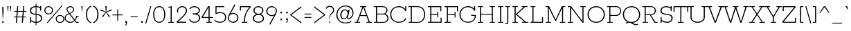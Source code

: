 SplineFontDB: 3.0
FontName: Rokkitt-Light
FullName: Rokkitt Light
FamilyName: Rokkitt
Weight: Light
Copyright: Copyright (c) 2011 by vernon adams. All rights reserved.
Version: 1.000
ItalicAngle: 0
UnderlinePosition: -103
UnderlineWidth: 102
Ascent: 1638
Descent: 410
sfntRevision: 0x00010042
LayerCount: 2
Layer: 0 0 "Back"  1
Layer: 1 0 "Fore"  0
NeedsXUIDChange: 1
XUID: [1021 118 1023546858 13128247]
FSType: 0
OS2Version: 0
OS2_WeightWidthSlopeOnly: 0
OS2_UseTypoMetrics: 1
CreationTime: 1318440780
ModificationTime: 1318448060
PfmFamily: 17
TTFWeight: 300
TTFWidth: 5
LineGap: 0
VLineGap: 0
Panose: 2 0 5 3 5 0 0 2 0 3
OS2TypoAscent: 1650
OS2TypoAOffset: 0
OS2TypoDescent: -433
OS2TypoDOffset: 0
OS2TypoLinegap: 0
OS2WinAscent: 1650
OS2WinAOffset: 0
OS2WinDescent: 433
OS2WinDOffset: 0
HheadAscent: 1650
HheadAOffset: 0
HheadDescent: -433
HheadDOffset: 0
OS2SubXSize: 1331
OS2SubYSize: 1228
OS2SubXOff: 0
OS2SubYOff: 153
OS2SupXSize: 1331
OS2SupYSize: 1228
OS2SupXOff: 0
OS2SupYOff: 716
OS2StrikeYSize: 102
OS2StrikeYPos: 509
OS2Vendor: 'newt'
OS2CodePages: 00000081.00000000
OS2UnicodeRanges: 8000006f.4000204b.00000000.00000000
Lookup: 4 0 1 "'liga' Standard Ligatures lookup 0"  {"'liga' Standard Ligatures lookup 0 subtable"  } ['liga' ('DFLT' <'dflt' > 'latn' <'dflt' > ) ]
Lookup: 258 0 0 "'kern' Horizontal Kerning lookup 0"  {"'kern' Horizontal Kerning lookup 0 subtable" [307,30,0] } ['kern' ('DFLT' <'dflt' > 'latn' <'dflt' > ) ]
MarkAttachClasses: 1
DEI: 91125
ShortTable: maxp 16
  1
  0
  322
  110
  5
  0
  0
  1
  0
  0
  0
  0
  0
  0
  0
  0
EndShort
LangName: 1033 "" "" "" "vernonadams: Rokkitt Light: 2011" "" "Version 1.000" "" "Rokkitt Light is a trademark of vernon adams." "vernon adams" "vernon adams" "Copyright (c) 2011 by vernon adams. All rights reserved." "" "newtypography.co.uk" "" "http://scripts.sil.org/OFL" "" "" "" "Rokkitt Light" 
GaspTable: 3 8 2 16 1 65535 3 0
Encoding: UnicodeBmp
Compacted: 1
UnicodeInterp: none
NameList: Adobe Glyph List
DisplaySize: -48
AntiAlias: 1
FitToEm: 1
WinInfo: 29 29 9
BeginPrivate: 0
EndPrivate
TeXData: 1 0 0 202240 101120 67413 428032 -1048576 67413 783286 444596 497025 792723 393216 433062 380633 303038 157286 324010 404750 52429 2506097 1059062 262144
BeginChars: 65544 321

StartChar: .notdef
Encoding: 65536 -1 0
Width: 395
Flags: HW
LayerCount: 2
EndChar

StartChar: NULL
Encoding: 0 -1 1
AltUni2: 000000.ffffffff.0
Width: 0
Flags: HW
LayerCount: 2
EndChar

StartChar: uni0002
Encoding: 13 13 2
Width: 395
GlyphClass: 2
Flags: HW
LayerCount: 2
EndChar

StartChar: space
Encoding: 32 32 3
Width: 395
GlyphClass: 2
Flags: HW
LayerCount: 2
EndChar

StartChar: uni0004
Encoding: 4 4 4
Width: 395
GlyphClass: 2
Flags: HW
LayerCount: 2
EndChar

StartChar: uni0005
Encoding: 5 5 5
Width: 395
GlyphClass: 2
Flags: HW
LayerCount: 2
EndChar

StartChar: uni0006
Encoding: 6 6 6
Width: 395
GlyphClass: 2
Flags: HW
LayerCount: 2
EndChar

StartChar: uni0007
Encoding: 7 7 7
Width: 395
GlyphClass: 2
Flags: HW
LayerCount: 2
EndChar

StartChar: uni0008
Encoding: 8 8 8
Width: 395
GlyphClass: 2
Flags: HW
LayerCount: 2
EndChar

StartChar: uni0009
Encoding: 9 9 9
Width: 395
GlyphClass: 2
Flags: HW
LayerCount: 2
EndChar

StartChar: uni0010
Encoding: 16 16 10
Width: 395
GlyphClass: 2
Flags: HW
LayerCount: 2
EndChar

StartChar: uni0011
Encoding: 17 17 11
Width: 395
GlyphClass: 2
Flags: HW
LayerCount: 2
EndChar

StartChar: uni0012
Encoding: 18 18 12
Width: 395
GlyphClass: 2
Flags: HW
LayerCount: 2
EndChar

StartChar: uni0013
Encoding: 19 19 13
Width: 395
GlyphClass: 2
Flags: HW
LayerCount: 2
EndChar

StartChar: uni0014
Encoding: 20 20 14
Width: 395
GlyphClass: 2
Flags: HW
LayerCount: 2
EndChar

StartChar: uni0015
Encoding: 21 21 15
Width: 395
GlyphClass: 2
Flags: HW
LayerCount: 2
EndChar

StartChar: uni0016
Encoding: 22 22 16
Width: 395
GlyphClass: 2
Flags: HW
LayerCount: 2
EndChar

StartChar: uni0017
Encoding: 23 23 17
Width: 395
GlyphClass: 2
Flags: HW
LayerCount: 2
EndChar

StartChar: uni0018
Encoding: 24 24 18
Width: 395
GlyphClass: 2
Flags: HW
LayerCount: 2
EndChar

StartChar: uni0019
Encoding: 25 25 19
Width: 395
GlyphClass: 2
Flags: HW
LayerCount: 2
EndChar

StartChar: uni0003
Encoding: 3 3 20
Width: 395
GlyphClass: 2
Flags: HW
LayerCount: 2
EndChar

StartChar: exclam
Encoding: 33 33 21
Width: 432
GlyphClass: 2
Flags: HW
LayerCount: 2
Fore
SplineSet
200 344 m 1
 171 809 l 1
 171 1171 l 1
 260 1171 l 1
 260 809 l 1
 231 344 l 1
 200 344 l 1
164 106 m 1
 269 106 l 1
 267 0 l 1
 164 0 l 1
 164 106 l 1
EndSplineSet
EndChar

StartChar: quotedbl
Encoding: 34 34 22
Width: 543
GlyphClass: 2
Flags: HW
LayerCount: 2
Fore
SplineSet
383 854 m 1
 351 854 l 1
 325 1234 l 1
 416 1234 l 1
 383 854 l 1
190 854 m 1
 158 854 l 1
 131 1234 l 1
 223 1234 l 1
 190 854 l 1
EndSplineSet
Kerns2: 53 -252 "'kern' Horizontal Kerning lookup 0 subtable" 
EndChar

StartChar: numbersign
Encoding: 35 35 23
Width: 1034
GlyphClass: 2
Flags: HW
LayerCount: 2
Fore
SplineSet
269 880 m 1
 298 1234 l 1
 377 1234 l 1
 348 880 l 1
 713 880 l 1
 742 1234 l 1
 821 1234 l 1
 792 880 l 1
 980 880 l 1
 975 821 l 1
 787 821 l 1
 757 457 l 1
 944 457 l 1
 939 398 l 1
 752 398 l 1
 719 0 l 1
 640 0 l 1
 673 398 l 1
 308 398 l 1
 275 0 l 1
 196 0 l 1
 229 398 l 1
 53 398 l 1
 58 457 l 1
 234 457 l 1
 264 821 l 1
 89 821 l 1
 94 880 l 1
 269 880 l 1
313 457 m 1
 678 457 l 1
 708 821 l 1
 343 821 l 1
 313 457 l 1
EndSplineSet
EndChar

StartChar: dollar
Encoding: 36 36 24
Width: 1151
GlyphClass: 2
Flags: HW
LayerCount: 2
Fore
SplineSet
701 -23 m 1
 701 -190 l 1
 641 -190 l 1
 641 -20 l 1
 523 -7.33333333333 410.333333333 36.6666666667 303 112 c 1
 303 0 l 1
 224 0 l 1
 224 416 l 1
 303 416 l 1
 303 196 l 1
 409.666666667 117.333333333 522.333333333 71 641 57 c 1
 641 594 l 1
 495.666666667 608.666666667 391.666666667 637 329 679 c 0
 253 730.333333333 215 810.166666667 215 918.5 c 128
 215 1026.83333333 254.5 1110 333.5 1168 c 128
 412.5 1226 509.333333333 1255 624 1255 c 2
 641 1255 l 1
 641 1421 l 1
 701 1421 l 1
 701 1250 l 1
 789.666666667 1240 879.666666667 1211 971 1163 c 1
 971 1234 l 1
 1050 1234 l 1
 1050 899 l 1
 971 899 l 1
 971 1080 l 1
 886.333333333 1134.66666667 796.333333333 1167.33333333 701 1178 c 1
 701 663 l 1
 947.371526398 634.524898959 1122.40071845 562.125729434 1121 317 c 0
 1120.33333333 235 1090 161.666666667 1030 97 c 0
 956 17 847.333333333 -23 704 -23 c 2
 701 -23 l 1
951.5 508.5 m 128
 897.833333333 546.166666667 814.333333333 572.333333333 701 587 c 1
 701 53 l 1
 706.333333333 52.3333333333 711.666666667 52 717 52 c 2
 764 52 l 2
 832.114507004 52 914.73819816 95.7381981604 953 134 c 0
 1005.66666667 186 1032 252 1032 332 c 128
 1032 412 1005.16666667 470.833333333 951.5 508.5 c 128
637 1182 m 2
 438.90772182 1182 306 1095.62591906 306 909 c 128
 306 824.333333333 337 764 399 728 c 0
 445 701.333333333 525.666666667 682 641 670 c 1
 641 1182 l 1
 637 1182 l 2
EndSplineSet
EndChar

StartChar: percent
Encoding: 37 37 25
Width: 1610
GlyphClass: 2
Flags: HW
LayerCount: 2
Fore
SplineSet
1446 1310 m 1
 1487 1270 l 1
 386 -47 l 1
 341 0 l 1
 1446 1310 l 1
720 949 m 128
 720 1092.019699 612.325970459 1192 474 1192 c 256
 335.69266571 1192 230 1091.95678696 230 949 c 128
 230 806.009787267 335.663463171 706 474 706 c 256
 612.296385719 706 720 806.01358337 720 949 c 128
699 723.5 m 128
 635.666666667 668.5 560.666666667 641 474 641 c 256
 388 641 313.5 668.333333333 250.5 723 c 128
 187.5 777.666666667 156 853.166666667 156 949.5 c 128
 156 1045.83333333 187.5 1120.83333333 250.5 1174.5 c 128
 313.5 1228.16666667 388 1255 474 1255 c 256
 561.333333333 1255 636.5 1228 699.5 1174 c 128
 762.5 1120 794 1045.16666667 794 949.5 c 128
 794 853.833333333 762.333333333 778.5 699 723.5 c 128
1561 283 m 128
 1561 426.019699004 1453.32597046 526 1315 526 c 256
 1176.69266571 526 1071 425.95678696 1071 283 c 128
 1071 140.009787267 1176.66346317 40 1315 40 c 256
 1453.29638572 40 1561 140.01358337 1561 283 c 128
1540 57.5 m 128
 1476.66666667 2.5 1401.66666667 -25 1315 -25 c 256
 1229 -25 1154.5 2.33333333333 1091.5 57 c 128
 1028.5 111.666666667 997 187.166666667 997 283.5 c 128
 997 379.833333333 1028.5 454.833333333 1091.5 508.5 c 128
 1154.5 562.166666667 1229 589 1315 589 c 256
 1402.33333333 589 1477.5 562 1540.5 508 c 128
 1603.5 454 1635 379.166666667 1635 283.5 c 128
 1635 187.833333333 1603.33333333 112.5 1540 57.5 c 128
EndSplineSet
EndChar

StartChar: ampersand
Encoding: 38 38 26
Width: 1161
GlyphClass: 2
Flags: HW
LayerCount: 2
Fore
SplineSet
487 1255 m 128
 639.597468472 1255 769 1168.91449418 769 1024 c 0
 769 910 718.666666667 818.666666667 618 750 c 0
 580 724 532.333333333 699.333333333 475 676 c 1
 824 229 l 1
 828 235 834.666666667 244.333333333 844 257 c 0
 889.333333333 315.666666667 912 400.333333333 912 511 c 1
 1108 511 l 1
 1108 446 l 1
 968 446 l 1
 968 355.333333333 933.333333333 263.666666667 864 171 c 1
 948 68 l 1
 1108 68 l 1
 1108 0 l 1
 914 0 l 1
 812 113 l 1
 717.622181835 7.62670787408 620.572947759 -20.2448738451 447 -23 c 1
 349.666666667 -23 262.833333333 10.8333333333 186.5 78.5 c 128
 110.166666667 146.166666667 72 227.5 72 322.5 c 128
 72 549.094134059 181.494524868 638.542564453 373 702 c 1
 256 863 l 2
 222.666666667 907.666666667 206 960.333333333 206 1021 c 128
 206 1081.66666667 231.666666667 1135.83333333 283 1183.5 c 128
 334.333333333 1231.16666667 402.333333333 1255 487 1255 c 128
145 332 m 0
 145 180.344445152 296.059935301 48 449.5 48 c 128
 620.770578871 48 690.459421322 73.2727593621 773 170 c 1
 410 646 l 1
 266 603.333333333 181.333333333 531.333333333 156 430 c 0
 148 399.333333333 144.333333333 366.666666667 145 332 c 0
489 1183 m 128
 385.242809957 1183 279 1114.88892906 279 1016.5 c 128
 279 972.166666667 293.666666667 929.666666667 323 889 c 2
 440 728 l 1
 581.333333333 782.666666667 662.666666667 850.666666667 684 932 c 0
 690.666666667 959.333333333 694 994 694 1036 c 128
 694 1130.78173543 590.257125979 1183 489 1183 c 128
EndSplineSet
EndChar

StartChar: quotesingle
Encoding: 39 39 27
Width: 350
GlyphClass: 2
Flags: HW
LayerCount: 2
Fore
SplineSet
190 854 m 1
 158 854 l 1
 131 1234 l 1
 223 1234 l 1
 190 854 l 1
EndSplineSet
Kerns2: 104 -59 "'kern' Horizontal Kerning lookup 0 subtable"  96 -14 "'kern' Horizontal Kerning lookup 0 subtable"  88 -303 "'kern' Horizontal Kerning lookup 0 subtable"  27 -49 "'kern' Horizontal Kerning lookup 0 subtable"  22 -49 "'kern' Horizontal Kerning lookup 0 subtable" 
EndChar

StartChar: parenleft
Encoding: 40 40 28
Width: 580
GlyphClass: 2
Flags: HW
LayerCount: 2
Fore
SplineSet
508 1200 m 1
 304.40372273 1127.34738653 191 915.240435428 191 616 c 256
 191 401.333333333 247.666666667 236.666666667 361 122 c 0
 401 82 450 51.6666666667 508 31 c 1
 508 -37 l 1
 379.333333333 -5 280.166666667 72.5 210.5 195.5 c 128
 140.833333333 318.5 106 458.666666667 106 616 c 256
 106 865.333333333 181.333333333 1053.33333333 332 1180 c 0
 382.666666667 1222.66666667 441.333333333 1252 508 1268 c 1
 508 1200 l 1
EndSplineSet
EndChar

StartChar: parenright
Encoding: 41 41 29
Width: 588
GlyphClass: 2
Flags: HW
LayerCount: 2
Fore
SplineSet
394 616 m 256
 394 900.226217859 291.467753457 1120.57013825 78 1200 c 1
 78 1268 l 1
 206 1236 305 1158.5 375 1035.5 c 128
 445 912.5 480 772.666666667 480 616 c 256
 480 366.666666667 404.666666667 178.666666667 254 52 c 0
 203.333333333 9.33333333333 144.666666667 -20.3333333333 78 -37 c 1
 78 31 l 1
 281.690173954 104.53130761 394 317.006214404 394 616 c 256
EndSplineSet
EndChar

StartChar: asterisk
Encoding: 42 42 30
Width: 934
GlyphClass: 2
Flags: HW
LayerCount: 2
Fore
SplineSet
517 1229 m 1
 485 818 l 1
 859 992 l 1
 890 906 l 1
 494 785 l 1
 763 472 l 1
 687 415 l 1
 467 761 l 1
 246 415 l 1
 170 472 l 1
 439 785 l 1
 43 906 l 1
 74 992 l 1
 449 818 l 1
 416 1229 l 1
 517 1229 l 1
EndSplineSet
EndChar

StartChar: plus
Encoding: 43 43 31
Width: 811
GlyphClass: 2
Flags: HW
LayerCount: 2
Fore
SplineSet
439 598 m 1
 794 598 l 1
 794 534 l 1
 439 534 l 1
 439 138 l 1
 377 138 l 1
 377 534 l 1
 20 534 l 1
 20 598 l 1
 377 598 l 1
 377 982 l 1
 439 982 l 1
 439 598 l 1
EndSplineSet
EndChar

StartChar: comma
Encoding: 44 44 32
Width: 412
GlyphClass: 2
Flags: HW
LayerCount: 2
Fore
SplineSet
274 116 m 1
 274 -6 l 2
 274 -122 229 -180 139 -180 c 1
 139 -136 l 1
 203.625373386 -115.374880834 210 -90.0727913228 210 -4 c 1
 148 -4 l 1
 148 116 l 1
 274 116 l 1
EndSplineSet
EndChar

StartChar: hyphen
Encoding: 45 45 33
Width: 786
GlyphClass: 2
Flags: HW
LayerCount: 2
Fore
SplineSet
661 413 m 1
 131 413 l 1
 131 475 l 1
 661 475 l 1
 661 413 l 1
EndSplineSet
EndChar

StartChar: period
Encoding: 46 46 34
Width: 403
GlyphClass: 2
Flags: HW
LayerCount: 2
Fore
SplineSet
263 120 m 1
 263 0 l 1
 147 0 l 1
 147 120 l 1
 263 120 l 1
EndSplineSet
EndChar

StartChar: slash
Encoding: 47 47 35
Width: 537
GlyphClass: 2
Flags: HW
LayerCount: 2
Fore
SplineSet
415 1255 m 1
 486 1255 l 1
 118 -23 l 1
 43 -23 l 1
 415 1255 l 1
EndSplineSet
EndChar

StartChar: zero
Encoding: 48 48 36
Width: 1124
GlyphClass: 2
Flags: HW
LayerCount: 2
Fore
SplineSet
561 -23 m 256
 230.550220303 -23 113 268.824228322 113 616 c 0
 113 914.666666667 194.333333333 1111.33333333 357 1206 c 0
 413.666666667 1239.33333333 481.666666667 1255.66666667 561 1255 c 256
 712.333333333 1255 824.833333333 1196 898.5 1078 c 128
 972.166666667 960 1009 806 1009 616 c 0
 1009 316 927.666666667 119.333333333 765 26 c 0
 708.333333333 -6 640.333333333 -22.3333333333 561 -23 c 256
561 48 m 256
 852.687464566 48 925 293.050659018 925 616 c 0
 925 993.333333333 803.666666667 1182 561 1182 c 128
 318.333333333 1182 197 993.333333333 197 616 c 0
 197 424.666666667 226.166666667 282.166666667 284.5 188.5 c 128
 342.833333333 94.8333333333 435 48 561 48 c 256
EndSplineSet
EndChar

StartChar: one
Encoding: 49 49 37
Width: 598
GlyphClass: 2
Flags: HW
LayerCount: 2
Fore
SplineSet
529 62 m 1
 529 0 l 1
 102 0 l 1
 102 62 l 1
 279 62 l 1
 279 1147 l 1
 123 1118 l 1
 106 1186 l 1
 360 1234 l 1
 360 62 l 1
 529 62 l 1
EndSplineSet
EndChar

StartChar: two
Encoding: 50 50 38
Width: 993
GlyphClass: 2
Flags: HW
LayerCount: 2
Fore
SplineSet
793 932 m 128
 793 1071.5160057 681.753235046 1183 546 1183 c 0
 386 1183.66666667 283.333333333 1128 238 1016 c 0
 223.333333333 980 216 941 216 899 c 128
 216 857 221.333333333 816.666666667 232 778 c 1
 147 778 l 1
 139 815.333333333 135 858 135 906 c 0
 135 1117.8246108 298.981733949 1255 515 1255 c 0
 685 1255 797.333333333 1188.66666667 852 1056 c 0
 891.982808023 957.580780251 887.453899976 859.016183286 838.413275861 760.306209105 c 0
 789.372651746 661.596234924 713.896367216 559.273855396 611.984422271 453.339070519 c 0
 510.072477326 347.404285642 425.097087378 264.197411003 357.058252427 203.718446602 c 128
 289.019417476 143.239482201 243 101.333333333 219 78 c 1
 819 78 l 1
 819 0 l 1
 109 0 l 1
 109 80 l 1
 123 94.6666666667 143.666666667 114 171 138 c 0
 431.666666667 370 600.5 542 677.5 654 c 128
 754.5 766 793 858.666666667 793 932 c 128
EndSplineSet
EndChar

StartChar: three
Encoding: 51 51 39
Width: 997
GlyphClass: 2
Flags: HW
LayerCount: 2
Fore
SplineSet
636 660 m 1
 778.945217824 625.965424328 876 518.525555991 876 336 c 0
 876 237.333333333 834 153.5 750 84.5 c 128
 666 15.5 562.166666667 -19 438.5 -19 c 128
 270.873795954 -19 114.846512018 77.2519925325 49 216 c 1
 113 257 l 1
 182.333333333 119 299.666666667 50 465 50 c 0
 553 50 629.5 77.8333333333 694.5 133.5 c 128
 759.5 189.166666667 792 260.666666667 792 348 c 0
 792 517.333333333 682.666666667 606.333333333 464 615 c 0
 429.333333333 616.333333333 395.666666667 617 363 617 c 2
 324 617 l 1
 324 697 l 1
 418 697 l 2
 595.333333333 697 705.333333333 739.666666667 748 825 c 0
 761.333333333 852.333333333 768.333333333 887.333333333 769 930 c 0
 769 1010 737.166666667 1072.16666667 673.5 1116.5 c 128
 609.833333333 1160.83333333 537 1183 455 1183 c 0
 301.666666667 1183 198.333333333 1130.66666667 145 1026 c 1
 74 1057 l 1
 142.666666667 1189.66666667 270.333333333 1256 457 1256 c 0
 561.666666667 1256 654 1226.66666667 734 1168 c 128
 814 1109.33333333 854 1030.16666667 854 930.5 c 128
 854 797.049977231 762.495908187 697.679632226 636 660 c 1
EndSplineSet
EndChar

StartChar: four
Encoding: 52 52 40
Width: 895
GlyphClass: 2
Flags: HW
LayerCount: 2
Fore
SplineSet
4 442 m 1
 489 1234 l 1
 603 1234 l 1
 603 442 l 1
 860 442 l 1
 860 379 l 1
 603 379 l 1
 603 62 l 1
 764 62 l 1
 764 0 l 1
 361 0 l 1
 361 62 l 1
 522 62 l 1
 522 379 l 1
 15 379 l 1
 4 442 l 1
522 442 m 1
 522 1156 l 1
 97 442 l 1
 522 442 l 1
EndSplineSet
EndChar

StartChar: five
Encoding: 53 53 41
Width: 1022
GlyphClass: 2
Flags: HW
LayerCount: 2
Fore
SplineSet
123 217 m 1
 194.333333333 107.666666667 318.833333333 52.8333333333 496.5 52.5 c 0
 674.166666667 52.1666666667 790 112.666666667 844 234 c 0
 862.666666667 275.333333333 872 334.333333333 872 411 c 128
 872 487.666666667 845.166666667 559.5 791.5 626.5 c 128
 737.833333333 693.5 664.333333333 727 571 727 c 0
 421 727 303 704.666666667 217 660 c 1
 165 685 l 1
 165 1234 l 1
 813 1234 l 1
 812 1164 l 1
 244 1164 l 1
 235 748 l 1
 307.666666667 780 395.333333333 796 498 796 c 128
 600.666666667 796 676.666666667 785.333333333 726 764 c 0
 879.333333333 698 956 568.333333333 956 375 c 0
 956 250.333333333 912.5 153.666666667 825.5 85 c 128
 738.5 16.3333333333 629 -18 497 -18 c 0
 303 -18 162.666666667 42.3333333333 76 163 c 1
 123 217 l 1
EndSplineSet
EndChar

StartChar: six
Encoding: 54 54 42
Width: 885
GlyphClass: 2
Flags: HW
LayerCount: 2
Fore
SplineSet
441 49 m 256
 630.757776774 49 758 177.195316127 758 362.5 c 128
 758 452.166666667 727.166666667 523.833333333 665.5 577.5 c 128
 603.833333333 631.166666667 542 658 480 658 c 0
 278.561133212 658 130 549.802567897 130 356.5 c 128
 130 266.166666667 149.333333333 200.666666667 188 160 c 0
 257.333333333 86 341.666666667 49 441 49 c 256
446 726 m 0
 659.690036279 726 839 574.911453498 839 364 c 128
 839 260.666666667 803.5 170.333333333 732.5 93 c 128
 661.5 15.6666666667 569.833333333 -23 457.5 -23 c 128
 345.166666667 -23 249.666666667 11.6666666667 171 81 c 128
 92.3333333333 150.333333333 53 233.666666667 53 331 c 128
 53 428.333333333 98 550.333333333 188 697 c 1
 545 1361 l 1
 612 1314 l 1
 261 678 l 1
 325.666666667 710 387.333333333 726 446 726 c 0
EndSplineSet
EndChar

StartChar: seven
Encoding: 55 55 43
Width: 897
GlyphClass: 2
Flags: HW
LayerCount: 2
Fore
SplineSet
368 52 m 1
 368 482 506 852.666666667 782 1164 c 1
 155 1164 l 1
 155 916 l 1
 78 916 l 1
 78 1234 l 1
 870 1234 l 1
 870 1158 l 1
 640.666666667 908.666666667 506.666666667 638.666666667 468 348 c 0
 456 254.666666667 450 156 450 52 c 1
 631 52 l 1
 631 -11 l 1
 204 -11 l 1
 204 52 l 1
 368 52 l 1
EndSplineSet
EndChar

StartChar: eight
Encoding: 56 56 44
Width: 1042
GlyphClass: 2
Flags: HW
LayerCount: 2
Fore
SplineSet
111 328.5 m 0
 111.868514069 480.924219045 220.541138179 612.108227636 380 644 c 1
 228 690.666666667 152 791.333333333 152 946 c 0
 152 1026.66666667 185.166666667 1098.33333333 251.5 1161 c 128
 317.833333333 1223.66666667 408.333333333 1255 523 1255 c 256
 734.92086253 1255 894 1128.23216804 894 925.5 c 0
 894 797.027598755 796.170948558 681.191699588 666 644 c 1
 823.695176089 612.798280667 934 499.558332333 934 304 c 0
 934 204 893.5 124.333333333 812.5 65 c 128
 731.5 5.66666666667 635 -24 523 -24 c 128
 411 -24 314.333333333 5.5 233 64.5 c 128
 151.666666667 123.5 111 211.5 111 328.5 c 0
523 596 m 256
 421 596 340.833333333 568.666666667 282.5 514 c 128
 224.166666667 459.333333333 195 402 195 342 c 0
 195 242.666666667 227.5 169 292.5 121 c 128
 357.5 73 434.166666667 49 522.5 49 c 128
 610.833333333 49 687.5 73 752.5 121 c 128
 817.5 169 850 236 850 322 c 0
 850 440 788.333333333 523.333333333 665 572 c 0
 624.333333333 588 577 596 523 596 c 256
523 1182 m 256
 386.333333333 1182 297 1130.66666667 255 1028 c 0
 243 998.666666667 237 968.333333333 237 937 c 256
 237 867.666666667 255 815 291 779 c 0
 356.333333333 712.333333333 433.666666667 679 523 679 c 256
 658.333333333 679.666666667 747.333333333 734.666666667 790 844 c 0
 802 874.666666667 808 905.666666667 808 937 c 256
 808 1004.33333333 790.333333333 1055 755 1089 c 0
 691.666666667 1151 614.333333333 1182 523 1182 c 256
EndSplineSet
EndChar

StartChar: nine
Encoding: 57 57 45
Width: 952
GlyphClass: 2
Flags: HW
LayerCount: 2
Fore
SplineSet
480 1183 m 128
 289.003566497 1183 163 1055.02128001 163 869.5 c 128
 163 780.5 193.833333333 709.166666667 255.5 655.5 c 128
 317.166666667 601.833333333 390.333333333 575 475 575 c 256
 560.333333333 575.666666667 625 595.333333333 669 634 c 0
 750.333333333 705.333333333 791 785.666666667 791 875 c 0
 791.666666667 964.333333333 772.666666667 1029.66666667 734 1071 c 0
 664.666666667 1145.66666667 580 1183 480 1183 c 128
474 506 m 0
 260.273596055 506 82 657.081103121 82 868 c 128
 82 971.333333333 117.5 1061.66666667 188.5 1139 c 128
 259.5 1216.33333333 351 1255 463 1255 c 128
 575 1255 670.5 1220.16666667 749.5 1150.5 c 128
 828.5 1080.83333333 868 999.166666667 868 905.5 c 128
 868 811.833333333 823 688.333333333 733 535 c 1
 376 -128 l 1
 308 -82 l 1
 660 554 l 1
 594.666666667 522 532.666666667 506 474 506 c 0
EndSplineSet
EndChar

StartChar: colon
Encoding: 58 58 46
Width: 416
GlyphClass: 2
Flags: HW
LayerCount: 2
Fore
SplineSet
267 815 m 1
 267 695 l 1
 150 695 l 1
 150 815 l 1
 267 815 l 1
267 314 m 1
 267 194 l 1
 150 194 l 1
 150 314 l 1
 267 314 l 1
EndSplineSet
EndChar

StartChar: semicolon
Encoding: 59 59 47
Width: 440
GlyphClass: 2
Flags: HW
LayerCount: 2
Fore
SplineSet
292 316 m 1
 292 193 l 2
 292 77 246.666666667 19 156 19 c 1
 156 64 l 1
 220.983921199 84.7395493189 227 109.04289191 227 196 c 1
 166 196 l 1
 166 316 l 1
 292 316 l 1
287 815 m 1
 287 695 l 1
 170 695 l 1
 170 815 l 1
 287 815 l 1
EndSplineSet
EndChar

StartChar: less
Encoding: 60 60 48
Width: 907
GlyphClass: 2
Flags: HW
LayerCount: 2
Fore
SplineSet
-18 613 m 1
 829 1255 l 1
 829 1162 l 1
 96 613 l 1
 829 68 l 1
 829 -23 l 1
 -18 613 l 1
EndSplineSet
EndChar

StartChar: equal
Encoding: 61 61 49
Width: 791
GlyphClass: 2
Flags: HW
LayerCount: 2
Fore
SplineSet
652 634 m 1
 143 634 l 1
 143 696 l 1
 652 696 l 1
 652 634 l 1
652 356 m 1
 143 356 l 1
 143 419 l 1
 652 419 l 1
 652 356 l 1
EndSplineSet
EndChar

StartChar: greater
Encoding: 62 62 50
Width: 909
GlyphClass: 2
Flags: HW
LayerCount: 2
Fore
SplineSet
86 -23 m 1
 86 68 l 1
 819 613 l 1
 86 1162 l 1
 86 1255 l 1
 933 613 l 1
 86 -23 l 1
EndSplineSet
EndChar

StartChar: question
Encoding: 63 63 51
Width: 727
GlyphClass: 2
Flags: HW
LayerCount: 2
Fore
SplineSet
325 1151 m 0
 203 1151 121.666666667 1102 81 1004 c 1
 20 1040 l 1
 70.6666666667 1162 169 1223.16666667 315 1223.5 c 0
 505.228609446 1223.93431189 642 1115.68436318 642 906 c 128
 642 848.666666667 629.666666667 802 605 766 c 128
 580.333333333 730 541.833333333 689.333333333 489.5 644 c 128
 437.166666667 598.666666667 395.833333333 550.5 365.5 499.5 c 128
 335.166666667 448.5 317.666666667 378.333333333 313 289 c 1
 280 289 l 1
 280 459 327.333333333 587.333333333 422 674 c 0
 484 730.666666667 523.333333333 775.5 540 808.5 c 128
 556.666666667 841.5 565 884.666666667 565 938 c 128
 565 991.333333333 544.166666667 1040.16666667 502.5 1084.5 c 128
 460.833333333 1128.83333333 401.666666667 1151 325 1151 c 0
349 -23 m 1
 265 -23 l 1
 265 56 l 1
 349 56 l 1
 349 -23 l 1
EndSplineSet
EndChar

StartChar: at
Encoding: 64 64 52
Width: 1458
GlyphClass: 2
Flags: HW
LayerCount: 2
Fore
SplineSet
983 252 m 0
 926.914615884 252 888 306.474817593 888 377.5 c 128
 888 397.833333333 889 413.333333333 891 424 c 1
 814.333333333 309.333333333 727 252 629 252 c 0
 561 252 509.333333333 271.333333333 474 310 c 0
 409.333333333 381.333333333 377 468.5 377 571.5 c 128
 377 674.5 408.166666667 768.833333333 470.5 854.5 c 128
 532.833333333 940.166666667 619 983 729 983 c 128
 839 983 917.333333333 935.333333333 964 840 c 1
 988 962 l 1
 1075 962 l 1
 953 402 l 2
 951.666666667 395.333333333 951 386.333333333 951 375 c 128
 951 344.690630014 982.223783607 325 1017.5 325 c 128
 1039.83333333 325 1072.66666667 341.666666667 1116 375 c 128
 1198.12244987 438.171115281 1278 572.037302768 1278 716 c 0
 1278 852.666666667 1232.16666667 966.5 1140.5 1057.5 c 128
 1048.83333333 1148.5 920.5 1194 755.5 1194 c 128
 590.5 1194 452 1136.83333333 340 1022.5 c 128
 228 908.166666667 172 764.166666667 172 590.5 c 128
 172 242.253898403 407.418582848 26 756.5 26 c 128
 932.833333333 26 1072 61.6666666667 1174 133 c 1
 1211 83 l 1
 1099.66666667 -1 957 -43 783 -43 c 0
 484.333333333 -43 276.333333333 65 159 281 c 0
 109 373 84 461 84 545 c 0
 84 827.666666667 190.666666667 1035.33333333 404 1168 c 0
 508 1232.66666667 621.333333333 1265 744 1265 c 0
 956.666666667 1265 1112 1213 1210 1109 c 128
 1308 1005 1357 885.833333333 1357 751.5 c 128
 1357 617.166666667 1318.16666667 500.333333333 1240.5 401 c 128
 1162.83333333 301.666666667 1077 252 983 252 c 0
921 678 m 128
 921 811.226650644 856.927154687 913 737 913 c 0
 651.666666667 913 586 876.333333333 540 803 c 128
 494 729.666666667 471 653.5 471 574.5 c 128
 471 444.762108501 527.341797343 318 644 318 c 0
 725.333333333 318 791.833333333 358.333333333 843.5 439 c 128
 895.166666667 519.666666667 921 599.333333333 921 678 c 128
EndSplineSet
EndChar

StartChar: A
Encoding: 65 65 53
Width: 1321
GlyphClass: 2
Flags: HW
LayerCount: 2
Fore
SplineSet
872 1234 m 1
 872 1171 l 1
 715 1171 l 1
 1130 62 l 1
 1288 62 l 1
 1288 0 l 1
 885 0 l 1
 885 62 l 1
 1044 62 l 1
 884 503 l 1
 409 503 l 1
 249 62 l 1
 408 62 l 1
 408 0 l 1
 4 0 l 1
 4 62 l 1
 163 62 l 1
 579 1171 l 1
 421 1171 l 1
 421 1234 l 1
 872 1234 l 1
430 564 m 1
 861 564 l 1
 646 1153 l 1
 430 564 l 1
EndSplineSet
Kerns2: 109 -12 "'kern' Horizontal Kerning lookup 0 subtable"  107 -86 "'kern' Horizontal Kerning lookup 0 subtable"  106 -82 "'kern' Horizontal Kerning lookup 0 subtable"  105 -23 "'kern' Horizontal Kerning lookup 0 subtable"  101 -23 "'kern' Horizontal Kerning lookup 0 subtable"  100 -51 "'kern' Horizontal Kerning lookup 0 subtable"  99 -31 "'kern' Horizontal Kerning lookup 0 subtable"  89 -27 "'kern' Horizontal Kerning lookup 0 subtable"  87 -33 "'kern' Horizontal Kerning lookup 0 subtable"  77 -66 "'kern' Horizontal Kerning lookup 0 subtable"  75 -76 "'kern' Horizontal Kerning lookup 0 subtable"  74 -72 "'kern' Horizontal Kerning lookup 0 subtable"  73 -96 "'kern' Horizontal Kerning lookup 0 subtable"  72 -68 "'kern' Horizontal Kerning lookup 0 subtable"  69 -66 "'kern' Horizontal Kerning lookup 0 subtable"  67 -123 "'kern' Horizontal Kerning lookup 0 subtable"  59 -123 "'kern' Horizontal Kerning lookup 0 subtable"  55 -123 "'kern' Horizontal Kerning lookup 0 subtable"  27 -279 "'kern' Horizontal Kerning lookup 0 subtable"  22 -279 "'kern' Horizontal Kerning lookup 0 subtable" 
EndChar

StartChar: B
Encoding: 66 66 54
Width: 1233
GlyphClass: 2
Flags: HW
LayerCount: 2
Fore
SplineSet
940 654 m 1
 1086.36994304 612.88484746 1179.76938843 508.683636443 1183 331 c 1
 1183 244.333333333 1150.83333333 167.5 1086.5 100.5 c 128
 1022.16666667 33.5 933.333333333 0 820 0 c 2
 101 0 l 1
 101 62 l 1
 254 62 l 1
 254 1171 l 1
 88 1171 l 1
 88 1234 l 1
 748 1234 l 2
 862 1234 951 1203.83333333 1015 1143.5 c 128
 1079 1083.16666667 1111 1012.33333333 1111 931 c 0
 1111 806.333333333 1054 714 940 654 c 1
820 62 m 2
 908.666666667 62 978 89.3333333333 1028 144 c 128
 1078 198.666666667 1103 263 1103 337 c 128
 1103 411 1076.5 475.5 1023.5 530.5 c 128
 970.5 585.5 897.666666667 613 805 613 c 2
 335 613 l 1
 335 62 l 1
 820 62 l 2
796 678 m 2
 946.596919695 678 1031 780.238926453 1031 954.5 c 128
 1031 1003.5 1006.16666667 1051.83333333 956.5 1099.5 c 128
 906.833333333 1147.16666667 837.333333333 1171 748 1171 c 2
 335 1171 l 1
 335 678 l 1
 796 678 l 2
EndSplineSet
Kerns2: 34 -49 "'kern' Horizontal Kerning lookup 0 subtable"  32 -49 "'kern' Horizontal Kerning lookup 0 subtable" 
EndChar

StartChar: C
Encoding: 67 67 55
Width: 1341
GlyphClass: 2
Flags: HW
LayerCount: 2
Fore
SplineSet
1275 283 m 1
 1156.33333333 79 965 -23 701 -23 c 0
 538.333333333 -23 393.833333333 32.8333333333 267.5 144.5 c 128
 141.166666667 256.166666667 78 408.5 78 601.5 c 128
 78 794.5 137.666666667 951.666666667 257 1073 c 128
 376.333333333 1194.33333333 534.5 1255 731.5 1255 c 128
 928.5 1255 1081.66666667 1179 1191 1027 c 1
 1191 1234 l 1
 1266 1234 l 1
 1266 887 l 1
 1204 874 l 1
 1142.66666667 1012.66666667 1037.33333333 1106.66666667 888 1156 c 0
 836 1173.33333333 772.666666667 1182 698 1182 c 0
 542.666666667 1182 414.5 1126.83333333 313.5 1016.5 c 128
 212.5 906.166666667 162 773.166666667 162 617.5 c 128
 162 461.833333333 210 328 306 216 c 128
 402 104 539.333333333 48 718 48 c 0
 940.666666667 48 1103.33333333 143.333333333 1206 334 c 1
 1275 283 l 1
EndSplineSet
Kerns2: 53 -20 "'kern' Horizontal Kerning lookup 0 subtable"  34 -113 "'kern' Horizontal Kerning lookup 0 subtable"  32 -115 "'kern' Horizontal Kerning lookup 0 subtable" 
EndChar

StartChar: D
Encoding: 68 68 56
Width: 1409
GlyphClass: 2
Flags: HW
LayerCount: 2
Fore
SplineSet
793 1234 m 2
 1021.66666667 1234 1183.33333333 1126.66666667 1278 912 c 0
 1318 820.666666667 1338 729 1338 637 c 0
 1338 455 1290 303.333333333 1194 182 c 128
 1098 60.6666666667 964.333333333 0 793 0 c 2
 100 0 l 1
 100 62 l 1
 266 62 l 1
 266 1171 l 1
 100 1171 l 1
 100 1234 l 1
 793 1234 l 2
348 1171 m 1
 348 62 l 1
 792 62 l 2
 938.666666667 62 1052.33333333 116.666666667 1133 226 c 128
 1213.66666667 335.333333333 1254 465.333333333 1254 616 c 0
 1254 828 1185.66666667 985.333333333 1049 1088 c 0
 976.333333333 1142.66666667 890.666666667 1170.33333333 792 1171 c 2
 348 1171 l 1
EndSplineSet
Kerns2: 53 -63 "'kern' Horizontal Kerning lookup 0 subtable"  34 -172 "'kern' Horizontal Kerning lookup 0 subtable"  32 -176 "'kern' Horizontal Kerning lookup 0 subtable" 
EndChar

StartChar: E
Encoding: 69 69 57
Width: 1249
GlyphClass: 2
Flags: HW
LayerCount: 2
Fore
SplineSet
355 1164 m 1
 355 666 l 1
 788 666 l 1
 788 824 l 1
 855 824 l 1
 855 424 l 1
 788 424 l 1
 788 596 l 1
 355 596 l 1
 355 70 l 1
 1040 70 l 1
 1040 376 l 1
 1117 376 l 1
 1117 0 l 1
 98 0 l 1
 98 70 l 1
 273 70 l 1
 273 1164 l 1
 98 1164 l 1
 98 1234 l 1
 1095 1234 l 1
 1095 858 l 1
 1019 858 l 1
 1019 1164 l 1
 355 1164 l 1
EndSplineSet
EndChar

StartChar: F
Encoding: 70 70 58
Width: 1137
GlyphClass: 2
Flags: HW
LayerCount: 2
Fore
SplineSet
355 1164 m 1
 355 643 l 1
 848 643 l 1
 848 817 l 1
 915 817 l 1
 915 404 l 1
 848 404 l 1
 848 577 l 1
 355 577 l 1
 355 70 l 1
 557 70 l 1
 557 0 l 1
 98 0 l 1
 98 70 l 1
 273 70 l 1
 273 1164 l 1
 98 1164 l 1
 98 1234 l 1
 1103 1234 l 1
 1103 858 l 1
 1026 858 l 1
 1026 1164 l 1
 355 1164 l 1
EndSplineSet
Kerns2: 102 -74 "'kern' Horizontal Kerning lookup 0 subtable"  99 -31 "'kern' Horizontal Kerning lookup 0 subtable"  93 -39 "'kern' Horizontal Kerning lookup 0 subtable"  89 -31 "'kern' Horizontal Kerning lookup 0 subtable"  85 -86 "'kern' Horizontal Kerning lookup 0 subtable"  53 -137 "'kern' Horizontal Kerning lookup 0 subtable"  34 -406 "'kern' Horizontal Kerning lookup 0 subtable"  32 -401 "'kern' Horizontal Kerning lookup 0 subtable" 
EndChar

StartChar: G
Encoding: 71 71 59
Width: 1356
GlyphClass: 2
Flags: HW
LayerCount: 2
Fore
SplineSet
1180 898 m 1
 1092 1087.33333333 930.666666667 1182 696 1182 c 0
 542 1182 414.5 1126.83333333 313.5 1016.5 c 128
 212.5 906.166666667 162 772.833333333 162 616.5 c 128
 162 460.166666667 210 326.333333333 306 215 c 128
 402 103.666666667 539.666666667 48 719 48 c 0
 1004.75534244 48 1203.05835888 226.24484194 1210 523 c 1
 945 523 l 1
 945 589 l 1
 1294 589 l 1
 1294 304.333333333 1187.66666667 117.333333333 975 28 c 0
 895.666666667 -5.33333333333 818.333333333 -22.3333333333 743 -23 c 0
 481.666666667 -23 290.333333333 74 169 268 c 0
 108.333333333 365.333333333 78 493.5 78 652.5 c 128
 78 811.5 137.666666667 951.666666667 257 1073 c 128
 376.333333333 1194.33333333 531.5 1255 722.5 1255 c 128
 913.5 1255 1061.66666667 1187 1167 1051 c 1
 1167 1234 l 1
 1242 1234 l 1
 1242 898 l 1
 1180 898 l 1
EndSplineSet
Kerns2: 34 -137 "'kern' Horizontal Kerning lookup 0 subtable"  32 -139 "'kern' Horizontal Kerning lookup 0 subtable" 
EndChar

StartChar: H
Encoding: 72 72 60
Width: 1475
GlyphClass: 2
Flags: HW
LayerCount: 2
Fore
SplineSet
1360 1234 m 1
 1360 1171 l 1
 1220 1171 l 1
 1220 62 l 1
 1360 62 l 1
 1360 0 l 1
 991 0 l 1
 991 62 l 1
 1139 62 l 1
 1139 598 l 1
 337 598 l 1
 337 62 l 1
 492 62 l 1
 492 0 l 1
 104 0 l 1
 104 62 l 1
 256 62 l 1
 256 1171 l 1
 104 1171 l 1
 104 1234 l 1
 492 1234 l 1
 492 1171 l 1
 337 1171 l 1
 337 661 l 1
 1139 661 l 1
 1139 1171 l 1
 991 1171 l 1
 991 1234 l 1
 1360 1234 l 1
EndSplineSet
EndChar

StartChar: I
Encoding: 73 73 61
Width: 612
GlyphClass: 2
Flags: HW
LayerCount: 2
Fore
SplineSet
505 1234 m 1
 505 1171 l 1
 345 1171 l 1
 345 62 l 1
 505 62 l 1
 505 0 l 1
 102 0 l 1
 102 62 l 1
 263 62 l 1
 263 1171 l 1
 102 1171 l 1
 102 1234 l 1
 505 1234 l 1
EndSplineSet
EndChar

StartChar: J
Encoding: 74 74 62
Width: 461
GlyphClass: 2
Flags: HW
LayerCount: 2
Fore
SplineSet
107 -41 m 2
 172.18930946 -41 181 -0.771206312402 181 59 c 2
 181 1174 l 1
 42 1174 l 1
 42 1234 l 1
 402 1234 l 1
 402 1174 l 1
 263 1174 l 1
 263 60 l 2
 263.666666667 -40.6666666667 226 -93.6666666667 150 -99 c 0
 130 -100.333333333 111.333333333 -101 94 -101 c 2
 23 -101 l 1
 23 -41 l 1
 107 -41 l 2
EndSplineSet
Kerns2: 99 -12 "'kern' Horizontal Kerning lookup 0 subtable"  89 -12 "'kern' Horizontal Kerning lookup 0 subtable"  85 -41 "'kern' Horizontal Kerning lookup 0 subtable"  34 -106 "'kern' Horizontal Kerning lookup 0 subtable"  32 -102 "'kern' Horizontal Kerning lookup 0 subtable" 
EndChar

StartChar: K
Encoding: 75 75 63
Width: 1317
GlyphClass: 2
Flags: HW
LayerCount: 2
Fore
SplineSet
506 1234 m 1
 506 1174 l 1
 345 1174 l 1
 345 642 l 1
 941 1174 l 1
 788 1174 l 1
 788 1234 l 1
 1220 1234 l 1
 1220 1174 l 1
 1047 1174 l 1
 447 634 l 1
 1107 60 l 1
 1277 60 l 1
 1277 0 l 1
 822 0 l 1
 822 60 l 1
 989 60 l 1
 345 625 l 1
 345 60 l 1
 506 60 l 1
 506 0 l 1
 102 0 l 1
 102 60 l 1
 263 60 l 1
 263 1174 l 1
 102 1174 l 1
 102 1234 l 1
 506 1234 l 1
EndSplineSet
Kerns2: 105 -12 "'kern' Horizontal Kerning lookup 0 subtable"  99 -41 "'kern' Horizontal Kerning lookup 0 subtable"  89 -37 "'kern' Horizontal Kerning lookup 0 subtable"  67 -68 "'kern' Horizontal Kerning lookup 0 subtable"  55 -70 "'kern' Horizontal Kerning lookup 0 subtable" 
EndChar

StartChar: L
Encoding: 76 76 64
Width: 1149
GlyphClass: 2
Flags: HW
LayerCount: 2
Fore
SplineSet
471 1234 m 1
 471 1174 l 1
 332 1174 l 1
 332 70 l 1
 960 70 l 1
 960 412 l 1
 1036 412 l 1
 1036 0 l 1
 111 0 l 1
 111 70 l 1
 250 70 l 1
 250 1174 l 1
 111 1174 l 1
 111 1234 l 1
 471 1234 l 1
EndSplineSet
Kerns2: 109 -37 "'kern' Horizontal Kerning lookup 0 subtable"  77 -143 "'kern' Horizontal Kerning lookup 0 subtable"  75 -131 "'kern' Horizontal Kerning lookup 0 subtable"  74 -152 "'kern' Horizontal Kerning lookup 0 subtable"  72 -127 "'kern' Horizontal Kerning lookup 0 subtable"  27 -414 "'kern' Horizontal Kerning lookup 0 subtable"  22 -414 "'kern' Horizontal Kerning lookup 0 subtable" 
EndChar

StartChar: M
Encoding: 77 77 65
Width: 1663
GlyphClass: 2
Flags: HW
LayerCount: 2
Fore
SplineSet
342 1088 m 1
 342 62 l 1
 503 62 l 1
 503 0 l 1
 102 0 l 1
 102 62 l 1
 263 62 l 1
 263 1171 l 1
 102 1171 l 1
 102 1234 l 1
 358 1234 l 1
 839 239 l 1
 1300 1234 l 1
 1556 1234 l 1
 1556 1171 l 1
 1395 1171 l 1
 1395 62 l 1
 1556 62 l 1
 1556 0 l 1
 1155 0 l 1
 1155 62 l 1
 1316 62 l 1
 1316 1088 l 1
 839 78 l 1
 342 1088 l 1
EndSplineSet
EndChar

StartChar: N
Encoding: 78 78 66
Width: 1473
GlyphClass: 2
Flags: HW
LayerCount: 2
Fore
SplineSet
342 1234 m 1
 1186 125 l 1
 1186 1171 l 1
 1025 1171 l 1
 1025 1234 l 1
 1426 1234 l 1
 1426 1171 l 1
 1265 1171 l 1
 1265 0 l 1
 1186 0 l 1
 342 1114 l 1
 342 62 l 1
 503 62 l 1
 503 0 l 1
 102 0 l 1
 102 62 l 1
 263 62 l 1
 263 1171 l 1
 102 1171 l 1
 102 1234 l 1
 342 1234 l 1
EndSplineSet
Kerns2: 34 -109 "'kern' Horizontal Kerning lookup 0 subtable"  32 -106 "'kern' Horizontal Kerning lookup 0 subtable" 
EndChar

StartChar: O
Encoding: 79 79 67
Width: 1427
GlyphClass: 2
Flags: HW
LayerCount: 2
Fore
SplineSet
716.5 1182 m 128
 474.768784173 1182 306.217590904 1055.2486113 225.5 890 c 128
 183.166666667 803.333333333 162 717.666666667 162 633 c 0
 162 465 210.5 325.5 307.5 214.5 c 128
 404.5 103.5 541.333333333 48 718 48 c 0
 948.666666667 48 1113.33333333 146 1212 342 c 0
 1253.33333333 426 1274 504 1274 576 c 0
 1274 818 1189 993 1019 1101 c 0
 934.333333333 1155 833.5 1182 716.5 1182 c 128
718 -23 m 256
 516 -23 358.833333333 39.8333333333 246.5 165.5 c 128
 134.166666667 291.166666667 78 440.166666667 78 612.5 c 128
 78 784.833333333 134.166666667 935 246.5 1063 c 128
 358.833333333 1191 516 1255 718 1255 c 256
 986 1255 1175.33333333 1144 1286 922 c 0
 1334 826.666666667 1358 731.333333333 1358 636 c 0
 1358 448 1301.83333333 291.166666667 1189.5 165.5 c 128
 1077.16666667 39.8333333333 920 -23 718 -23 c 256
EndSplineSet
Kerns2: 76 -29 "'kern' Horizontal Kerning lookup 0 subtable"  53 -84 "'kern' Horizontal Kerning lookup 0 subtable"  34 -180 "'kern' Horizontal Kerning lookup 0 subtable"  32 -182 "'kern' Horizontal Kerning lookup 0 subtable" 
EndChar

StartChar: P
Encoding: 80 80 68
Width: 1184
GlyphClass: 2
Flags: HW
LayerCount: 2
Fore
SplineSet
101 62 m 1
 254 62 l 1
 254 1171 l 1
 88 1171 l 1
 88 1234 l 1
 769 1234 l 2
 883 1234 971.833333333 1199 1035.5 1129 c 128
 1099.16666667 1059 1131 976.166666667 1131 880.5 c 128
 1131 784.833333333 1099.16666667 700.333333333 1035.5 627 c 128
 971.833333333 553.666666667 883 517 769 517 c 2
 335 517 l 1
 335 62 l 1
 505 62 l 1
 505 0 l 1
 101 0 l 1
 101 62 l 1
335 582 m 1
 769 582 l 2
 857.666666667 582 927 611.666666667 977 671 c 128
 1027 730.333333333 1052 800 1052 880 c 128
 1052 960 1027 1028.5 977 1085.5 c 128
 927 1142.5 857.666666667 1171 769 1171 c 2
 335 1171 l 1
 335 582 l 1
EndSplineSet
Kerns2: 53 -147 "'kern' Horizontal Kerning lookup 0 subtable"  34 -489 "'kern' Horizontal Kerning lookup 0 subtable"  32 -485 "'kern' Horizontal Kerning lookup 0 subtable" 
EndChar

StartChar: Q
Encoding: 81 81 69
Width: 1425
GlyphClass: 2
Flags: HW
LayerCount: 2
Fore
SplineSet
422 38 m 1
 192.666666667 144.666666667 78 349.333333333 78 652 c 0
 78 736.666666667 102.5 828 151.5 926 c 128
 245.588002915 1114.17600583 439.794988426 1255 718 1255 c 256
 986 1255 1175.33333333 1144 1286 922 c 0
 1334 827.333333333 1358 733.333333333 1358 640 c 0
 1358 462 1308.5 311.833333333 1209.5 189.5 c 128
 1110.5 67.1666666667 972 -2.33333333333 794 -19 c 1
 898.666666667 -78.3333333333 977.166666667 -108 1029.5 -108 c 128
 1081.83333333 -108 1127.66666667 -100 1167 -84 c 1
 1192 -157 l 1
 1140 -173 1093.83333333 -181 1053.5 -181 c 128
 865.386785277 -181 780.343401411 -73.7340415792 639.5 -25.5 c 128
 615.166666667 -17.1666666667 575.5 -13 520.5 -13 c 128
 465.5 -13 393 -34.6666666667 303 -78 c 1
 285 -7 l 1
 333.666666667 13 379.333333333 28 422 38 c 1
716.5 1182 m 128
 474.768784173 1182 306.217590904 1055.2486113 225.5 890 c 128
 183.166666667 803.333333333 162 717.666666667 162 633 c 0
 162 465 210.5 325.5 307.5 214.5 c 128
 404.5 103.5 541.333333333 48 718 48 c 0
 948.666666667 48 1113.33333333 146 1212 342 c 0
 1253.33333333 426 1274 504 1274 576 c 0
 1274 818 1189 993 1019 1101 c 0
 934.333333333 1155 833.5 1182 716.5 1182 c 128
EndSplineSet
Kerns2: 34 -178 "'kern' Horizontal Kerning lookup 0 subtable"  32 -139 "'kern' Horizontal Kerning lookup 0 subtable" 
EndChar

StartChar: R
Encoding: 82 82 70
Width: 1274
GlyphClass: 2
Flags: HW
LayerCount: 2
Fore
SplineSet
101 62 m 1
 254 62 l 1
 254 1171 l 1
 88 1171 l 1
 88 1234 l 1
 728 1234 l 2
 842 1234 930.833333333 1201.5 994.5 1136.5 c 128
 1058.16666667 1071.5 1090 995 1090 907 c 256
 1090 819 1058.16666667 742 994.5 676 c 128
 930.833333333 610 842 577 728 577 c 2
 727 577 l 1
 1043 62 l 1
 1217 62 l 1
 1217 0 l 1
 985 0 l 1
 643 577 l 1
 335 577 l 1
 335 62 l 1
 505 62 l 1
 505 0 l 1
 101 0 l 1
 101 62 l 1
728 642 m 2
 904.865536682 642 1011 740.966128856 1011 934.5 c 128
 1011 987.5 986.166666667 1040.16666667 936.5 1092.5 c 128
 886.833333333 1144.83333333 817.333333333 1171 728 1171 c 2
 335 1171 l 1
 335 642 l 1
 728 642 l 2
EndSplineSet
Kerns2: 73 -33 "'kern' Horizontal Kerning lookup 0 subtable"  67 -59 "'kern' Horizontal Kerning lookup 0 subtable" 
EndChar

StartChar: S
Encoding: 83 83 71
Width: 1106
GlyphClass: 2
Flags: HW
LayerCount: 2
Fore
SplineSet
565 1182 m 0
 344.333333333 1182 234 1089.33333333 234 904 c 0
 234 819.333333333 263 761.833333333 321 731.5 c 128
 379 701.166666667 474.833333333 679.333333333 608.5 666 c 128
 742.166666667 652.666666667 849 621.5 929 572.5 c 128
 1009 523.5 1049 448.166666667 1049 346.5 c 128
 1049 244.833333333 1015.33333333 157.833333333 948 85.5 c 128
 880.666666667 13.1666666667 776.5 -23 635.5 -23 c 128
 494.5 -23 359.666666667 22 231 112 c 1
 231 0 l 1
 152 0 l 1
 152 416 l 1
 231 416 l 1
 231 196 l 1
 361 100 499.666666667 52 647 52 c 128
 794.333333333 52 892 108 940 220 c 0
 953.333333333 252 960 289.666666667 960 333 c 0
 960 419 929.333333333 480.5 868 517.5 c 128
 806.666666667 554.5 705.666666667 580 565 594 c 128
 424.333333333 608 318.833333333 638.333333333 248.5 685 c 128
 178.166666667 731.666666667 143 809.333333333 143 918 c 128
 143 1026.66666667 182.5 1110 261.5 1168 c 128
 340.5 1226 437.5 1255 552.5 1255 c 128
 667.5 1255 783 1224.33333333 899 1163 c 1
 899 1234 l 1
 978 1234 l 1
 978 899 l 1
 899 899 l 1
 899 1080 l 1
 797 1148 685.666666667 1182 565 1182 c 0
EndSplineSet
Kerns2: 34 -49 "'kern' Horizontal Kerning lookup 0 subtable"  32 -51 "'kern' Horizontal Kerning lookup 0 subtable" 
EndChar

StartChar: T
Encoding: 84 84 72
Width: 1071
GlyphClass: 2
Flags: HW
LayerCount: 2
Fore
SplineSet
1073 1234 m 1
 1073 842 l 1
 996 842 l 1
 996 1164 l 1
 566 1164 l 1
 566 60 l 1
 742 60 l 1
 742 0 l 1
 310 0 l 1
 310 60 l 1
 485 60 l 1
 485 1164 l 1
 62 1164 l 1
 62 842 l 1
 -14 842 l 1
 -14 1234 l 1
 1073 1234 l 1
EndSplineSet
Kerns2: 53 -55 "'kern' Horizontal Kerning lookup 0 subtable"  47 -78 "'kern' Horizontal Kerning lookup 0 subtable"  46 -61 "'kern' Horizontal Kerning lookup 0 subtable"  34 -199 "'kern' Horizontal Kerning lookup 0 subtable"  33 -141 "'kern' Horizontal Kerning lookup 0 subtable"  32 -195 "'kern' Horizontal Kerning lookup 0 subtable" 
EndChar

StartChar: U
Encoding: 85 85 73
Width: 1421
GlyphClass: 2
Flags: HW
LayerCount: 2
Fore
SplineSet
1142 1171 m 1
 981 1171 l 1
 981 1234 l 1
 1384 1234 l 1
 1384 1171 l 1
 1224 1171 l 1
 1224 404 l 2
 1224 270 1170.16666667 165.333333333 1062.5 90 c 128
 954.833333333 14.6666666667 829.333333333 -23 686 -23 c 128
 542.666666667 -23 419.666666667 14.3333333333 317 89 c 128
 214.333333333 163.666666667 163 268.666666667 163 404 c 2
 163 1171 l 1
 2 1171 l 1
 2 1234 l 1
 405 1234 l 1
 405 1171 l 1
 244 1171 l 1
 244 406 l 2
 244 292 287.166666667 203.833333333 373.5 141.5 c 128
 459.833333333 79.1666666667 562 48 680 48 c 0
 880.666666667 48 1021.33333333 115.333333333 1102 250 c 0
 1128.66666667 294.666666667 1142 346.666666667 1142 406 c 2
 1142 1171 l 1
EndSplineSet
Kerns2: 53 -106 "'kern' Horizontal Kerning lookup 0 subtable"  34 -201 "'kern' Horizontal Kerning lookup 0 subtable"  32 -203 "'kern' Horizontal Kerning lookup 0 subtable" 
EndChar

StartChar: V
Encoding: 86 86 74
Width: 1159
GlyphClass: 2
Flags: HW
LayerCount: 2
Fore
SplineSet
516 0 m 1
 76 1171 l 1
 -82 1171 l 1
 -82 1234 l 1
 321 1234 l 1
 321 1171 l 1
 164 1171 l 1
 560 100 l 1
 952 1171 l 1
 799 1171 l 1
 799 1234 l 1
 1202 1234 l 1
 1202 1171 l 1
 1046 1171 l 1
 602 0 l 1
 516 0 l 1
EndSplineSet
Kerns2: 99 -104 "'kern' Horizontal Kerning lookup 0 subtable"  89 -109 "'kern' Horizontal Kerning lookup 0 subtable"  85 -92 "'kern' Horizontal Kerning lookup 0 subtable"  67 -53 "'kern' Horizontal Kerning lookup 0 subtable"  59 -55 "'kern' Horizontal Kerning lookup 0 subtable"  53 -84 "'kern' Horizontal Kerning lookup 0 subtable"  47 -129 "'kern' Horizontal Kerning lookup 0 subtable"  46 -115 "'kern' Horizontal Kerning lookup 0 subtable"  34 -305 "'kern' Horizontal Kerning lookup 0 subtable"  33 -190 "'kern' Horizontal Kerning lookup 0 subtable"  32 -305 "'kern' Horizontal Kerning lookup 0 subtable" 
EndChar

StartChar: W
Encoding: 87 87 75
Width: 1827
GlyphClass: 2
Flags: HW
LayerCount: 2
Fore
SplineSet
1239 0 m 1
 893 1044 l 1
 560 0 l 1
 471 0 l 1
 80 1171 l 1
 -78 1171 l 1
 -78 1234 l 1
 325 1234 l 1
 325 1171 l 1
 168 1171 l 1
 516 100 l 1
 848 1171 l 1
 695 1171 l 1
 695 1234 l 1
 1093 1234 l 1
 1093 1171 l 1
 936 1171 l 1
 1284 100 l 1
 1616 1171 l 1
 1463 1171 l 1
 1463 1234 l 1
 1862 1234 l 1
 1862 1171 l 1
 1706 1171 l 1
 1326 0 l 1
 1239 0 l 1
EndSplineSet
Kerns2: 99 -86 "'kern' Horizontal Kerning lookup 0 subtable"  89 -90 "'kern' Horizontal Kerning lookup 0 subtable"  85 -80 "'kern' Horizontal Kerning lookup 0 subtable"  67 -53 "'kern' Horizontal Kerning lookup 0 subtable"  53 -92 "'kern' Horizontal Kerning lookup 0 subtable"  47 -123 "'kern' Horizontal Kerning lookup 0 subtable"  46 -104 "'kern' Horizontal Kerning lookup 0 subtable"  34 -272 "'kern' Horizontal Kerning lookup 0 subtable"  33 -168 "'kern' Horizontal Kerning lookup 0 subtable"  32 -272 "'kern' Horizontal Kerning lookup 0 subtable" 
EndChar

StartChar: X
Encoding: 88 88 76
Width: 1270
GlyphClass: 2
Flags: HW
LayerCount: 2
Fore
SplineSet
470 1234 m 1
 470 1171 l 1
 310 1171 l 1
 629 695 l 1
 947 1171 l 1
 787 1171 l 1
 787 1234 l 1
 1190 1234 l 1
 1190 1171 l 1
 1032 1171 l 1
 673 629 l 1
 1054 62 l 1
 1214 62 l 1
 1214 0 l 1
 811 0 l 1
 811 62 l 1
 972 62 l 1
 632 568 l 1
 298 62 l 1
 458 62 l 1
 458 0 l 1
 55 0 l 1
 55 62 l 1
 209 62 l 1
 588 634 l 1
 228 1171 l 1
 67 1171 l 1
 67 1234 l 1
 470 1234 l 1
EndSplineSet
EndChar

StartChar: Y
Encoding: 89 89 77
Width: 1141
GlyphClass: 2
Flags: HW
LayerCount: 2
Fore
SplineSet
-88 1171 m 1
 -88 1234 l 1
 315 1234 l 1
 315 1171 l 1
 158 1171 l 1
 555 508 l 1
 945 1171 l 1
 786 1171 l 1
 786 1234 l 1
 1189 1234 l 1
 1189 1171 l 1
 1033 1171 l 1
 594 436 l 1
 594 62 l 1
 754 62 l 1
 754 0 l 1
 351 0 l 1
 351 62 l 1
 512 62 l 1
 512 436 l 1
 70 1171 l 1
 -88 1171 l 1
EndSplineSet
Kerns2: 99 -98 "'kern' Horizontal Kerning lookup 0 subtable"  89 -100 "'kern' Horizontal Kerning lookup 0 subtable"  85 -88 "'kern' Horizontal Kerning lookup 0 subtable"  67 -49 "'kern' Horizontal Kerning lookup 0 subtable"  53 -80 "'kern' Horizontal Kerning lookup 0 subtable"  47 -129 "'kern' Horizontal Kerning lookup 0 subtable"  46 -113 "'kern' Horizontal Kerning lookup 0 subtable"  34 -236 "'kern' Horizontal Kerning lookup 0 subtable"  33 -180 "'kern' Horizontal Kerning lookup 0 subtable"  32 -229 "'kern' Horizontal Kerning lookup 0 subtable" 
EndChar

StartChar: Z
Encoding: 90 90 78
Width: 1229
GlyphClass: 2
Flags: HW
LayerCount: 2
Fore
SplineSet
185 70 m 1
 1027 70 l 1
 1027 376 l 1
 1104 376 l 1
 1104 0 l 1
 102 0 l 1
 102 96 l 1
 979 1164 l 1
 198 1164 l 1
 198 870 l 1
 121 870 l 1
 121 1234 l 1
 1068 1234 l 1
 1068 1153 l 1
 185 70 l 1
EndSplineSet
EndChar

StartChar: bracketleft
Encoding: 91 91 79
Width: 518
GlyphClass: 2
Flags: HW
LayerCount: 2
Fore
SplineSet
420 1255 m 1
 420 1193 l 1
 260 1193 l 1
 260 40 l 1
 420 40 l 1
 420 -23 l 1
 178 -23 l 1
 178 1255 l 1
 420 1255 l 1
EndSplineSet
EndChar

StartChar: backslash
Encoding: 92 92 80
Width: 535
GlyphClass: 2
Flags: HW
LayerCount: 2
Fore
SplineSet
496 -23 m 1
 420 -23 l 1
 53 1255 l 1
 124 1255 l 1
 496 -23 l 1
EndSplineSet
EndChar

StartChar: bracketright
Encoding: 93 93 81
Width: 522
GlyphClass: 2
Flags: HW
LayerCount: 2
Fore
SplineSet
342 1255 m 1
 342 -23 l 1
 100 -23 l 1
 100 40 l 1
 261 40 l 1
 261 1193 l 1
 100 1193 l 1
 100 1255 l 1
 342 1255 l 1
EndSplineSet
EndChar

StartChar: asciicircum
Encoding: 94 94 82
Width: 891
GlyphClass: 2
Flags: HW
LayerCount: 2
Fore
SplineSet
822 761 m 1
 750 761 l 1
 449 1186 l 1
 135 761 l 1
 61 761 l 1
 407 1255 l 1
 492 1255 l 1
 822 761 l 1
EndSplineSet
EndChar

StartChar: underscore
Encoding: 95 95 83
Width: 1016
GlyphClass: 2
Flags: HW
LayerCount: 2
Fore
SplineSet
871 -62 m 1
 139 -62 l 1
 139 0 l 1
 871 0 l 1
 871 -62 l 1
EndSplineSet
EndChar

StartChar: grave
Encoding: 96 96 84
Width: 420
GlyphClass: 2
Flags: HW
LayerCount: 2
Fore
SplineSet
261 985 m 1
 104 1234 l 1
 231 1234 l 1
 292 985 l 1
 261 985 l 1
EndSplineSet
EndChar

StartChar: a
Encoding: 97 97 85
Width: 981
GlyphClass: 2
Flags: HW
LayerCount: 2
Fore
SplineSet
341.5 -14 m 0
 184.446618038 -14 80 76.5277924504 80 248 c 0
 80 398.666666667 187 474.333333333 401 475 c 0
 485 475 576 465.333333333 674 446 c 1
 674 575 l 2
 674 716.333333333 594.666666667 787 436 787 c 0
 309.333333333 787 216 756.666666667 156 696 c 1
 120 755 l 1
 188.666666667 821 301.166666667 854 457.5 854 c 128
 613.833333333 854 708.333333333 795.666666667 741 679 c 0
 749.666666667 648.333333333 754 619.666666667 754 593 c 2
 754 60 l 1
 907 60 l 1
 907 0 l 1
 690 0 l 1
 674 95 l 1
 574.666666667 22.3333333333 463.833333333 -14 341.5 -14 c 0
161 231.5 m 128
 161 119.025839766 245.083269346 53 376 53 c 0
 498.666666667 53 598 88 674 158 c 1
 674 384 l 1
 587.333333333 401.333333333 506 410 430 410 c 128
 267.121555676 410 161 377.951248166 161 231.5 c 128
EndSplineSet
Kerns2: 109 -10 "'kern' Horizontal Kerning lookup 0 subtable"  107 -18 "'kern' Horizontal Kerning lookup 0 subtable"  106 -14 "'kern' Horizontal Kerning lookup 0 subtable"  104 -29 "'kern' Horizontal Kerning lookup 0 subtable"  100 -94 "'kern' Horizontal Kerning lookup 0 subtable"  91 -43 "'kern' Horizontal Kerning lookup 0 subtable"  86 -53 "'kern' Horizontal Kerning lookup 0 subtable" 
EndChar

StartChar: b
Encoding: 98 98 86
Width: 1169
GlyphClass: 2
Flags: HW
LayerCount: 2
Fore
SplineSet
338 1234 m 1
 338 695 l 1
 428 801 544.166666667 854 686.5 854 c 128
 828.833333333 854 939.333333333 812.166666667 1018 728.5 c 128
 1096.66666667 644.833333333 1136 546.666666667 1136 434 c 0
 1136 268.666666667 1071.66666667 141 943 51 c 128
 814.333333333 -39 658.333333333 -44 475 36 c 0
 412.333333333 63.3333333333 366.666666667 93 338 125 c 1
 335.333333333 103.666666667 333 82.6666666667 331 62 c 128
 328 31 328 31 325 0 c 1
 94 0 l 1
 94 60 l 1
 259 60 l 1
 259 1174 l 1
 110 1174 l 1
 110 1234 l 1
 338 1234 l 1
1057 388 m 0
 1057 636.711266439 926.767265813 787 682 787 c 128
 562.666666667 787 448 731 338 619 c 1
 338 193 l 1
 458 99.6666666667 576.833333333 53 694.5 53 c 128
 812.166666667 53 902 90.3333333333 964 165 c 128
 1026 239.666666667 1057 314 1057 388 c 0
EndSplineSet
EndChar

StartChar: c
Encoding: 99 99 87
Width: 936
GlyphClass: 2
Flags: HW
LayerCount: 2
Fore
SplineSet
772 600 m 1
 760.36615837 722.155337111 654.19575374 784.886170087 502 787 c 1
 401.333333333 787 315.666666667 754.5 245 689.5 c 128
 174.333333333 624.5 139 535.5 139 422.5 c 128
 139 309.5 174.666666667 220.166666667 246 154.5 c 128
 317.333333333 88.8333333333 402 55.3333333333 500 54 c 1
 644 54 758.666666667 110 844 222 c 1
 867 149 l 1
 758.333333333 40.3333333333 639.5 -13.6666666667 510.5 -13 c 128
 256.951656623 -11.689672644 57 164.600954075 57 418.5 c 128
 57 677.333749113 237.480835918 849.273955781 497.5 852.5 c 128
 631.833333333 854.166666667 720 820 762 750 c 1
 762 860 l 1
 838 860 l 1
 838 600 l 1
 772 600 l 1
EndSplineSet
Kerns2: 96 -43 "'kern' Horizontal Kerning lookup 0 subtable"  95 -43 "'kern' Horizontal Kerning lookup 0 subtable"  92 -43 "'kern' Horizontal Kerning lookup 0 subtable"  34 -33 "'kern' Horizontal Kerning lookup 0 subtable"  32 -35 "'kern' Horizontal Kerning lookup 0 subtable" 
EndChar

StartChar: d
Encoding: 100 100 88
Width: 1165
GlyphClass: 2
Flags: HW
LayerCount: 2
Fore
SplineSet
845 125 m 1
 761.666666667 32.3333333333 626.333333333 -14 439 -14 c 0
 280.574027032 -14 143.538709571 108.251577302 92 224.5 c 128
 62 292.166666667 47 357.333333333 47 420 c 0
 47 542.666666667 86.3333333333 645.666666667 165 729 c 128
 243.666666667 812.333333333 354.166666667 854 496.5 854 c 128
 638.833333333 854 755 801 845 695 c 1
 845 1174 l 1
 641 1174 l 1
 641 1234 l 1
 924 1234 l 1
 924 60 l 1
 1089 60 l 1
 1089 0 l 1
 858 0 l 1
 845 125 l 1
480 53 m 0
 603.333333333 53 725 99.6666666667 845 193 c 1
 845 619 l 1
 735 731 620.333333333 787 501 787 c 128
 381.666666667 787 289.333333333 752.5 224 683.5 c 128
 158.666666667 614.5 126 528.666666667 126 426 c 0
 126 264.666666667 192 151.333333333 324 86 c 0
 368 64 420 53 480 53 c 0
EndSplineSet
Kerns2: 88 -31 "'kern' Horizontal Kerning lookup 0 subtable" 
EndChar

StartChar: e
Encoding: 101 101 89
Width: 934
GlyphClass: 2
Flags: HW
LayerCount: 2
Fore
SplineSet
867 149 m 1
 752.333333333 40.3333333333 630.333333333 -14 501 -14 c 128
 371.666666667 -14 265.333333333 27.1666666667 182 109.5 c 128
 98.6666666667 191.833333333 57 293.5 57 414.5 c 128
 57 535.5 96.5 639 175.5 725 c 128
 254.5 811 358.5 854 487.5 854 c 128
 616.5 854 715.833333333 810.333333333 785.5 723 c 128
 855.166666667 635.666666667 890 528 890 400 c 1
 139 400 l 1
 150.333333333 232.666666667 224.666666667 124 362 74 c 0
 402 59.3333333333 444 52 488 52 c 0
 622.666666667 52 738 102.666666667 834 204 c 1
 867 149 l 1
812 466 m 1
 798 608.666666667 737 706.666666667 629 760 c 0
 592.333333333 778 548 787 496 787 c 0
 392 787 308 755 244 691 c 128
 180 627 145.666666667 552 141 466 c 1
 812 466 l 1
EndSplineSet
Kerns2: 100 -66 "'kern' Horizontal Kerning lookup 0 subtable"  86 -129 "'kern' Horizontal Kerning lookup 0 subtable"  34 -27 "'kern' Horizontal Kerning lookup 0 subtable"  32 -31 "'kern' Horizontal Kerning lookup 0 subtable" 
EndChar

StartChar: f
Encoding: 102 102 90
Width: 643
GlyphClass: 2
Flags: HW
LayerCount: 2
Fore
SplineSet
261 1064 m 2
 261 1168.79558432 325.928700059 1234 444 1234 c 128
 523.644876461 1234 581.830325225 1153.87182838 584 1066 c 1
 509 1066 l 1
 509 1136.66666667 482 1172 428 1172 c 0
 376.110987402 1172 340 1121.7995464 340 1066 c 2
 340 836 l 1
 543 836 l 1
 543 779 l 1
 340 779 l 1
 340 60 l 1
 531 60 l 1
 531 0 l 1
 106 0 l 1
 106 60 l 1
 261 60 l 1
 261 779 l 1
 106 779 l 1
 106 836 l 1
 261 836 l 1
 261 1064 l 2
EndSplineSet
Kerns2: 99 -18 "'kern' Horizontal Kerning lookup 0 subtable"  89 -20 "'kern' Horizontal Kerning lookup 0 subtable"  85 -16 "'kern' Horizontal Kerning lookup 0 subtable"  34 -39 "'kern' Horizontal Kerning lookup 0 subtable"  32 -33 "'kern' Horizontal Kerning lookup 0 subtable" 
EndChar

StartChar: g
Encoding: 103 103 91
Width: 1110
GlyphClass: 2
Flags: HW
LayerCount: 2
Fore
SplineSet
831 120 m 1
 745 30.6666666667 632.666666667 -14 494 -14 c 128
 355.333333333 -14 247.833333333 29 171.5 115 c 128
 95.1666666667 201 57 300.666666667 57 414 c 128
 57 527.333333333 92.5 629 163.5 719 c 128
 234.5 809 332.666666667 854 458 854 c 0
 583.333333333 854 690.666666667 822 780 758 c 0
 802.666666667 742 819.666666667 727.666666667 831 715 c 1
 844 840 l 1
 1074 840 l 1
 1074 780 l 1
 910 780 l 1
 910 29 l 2
 910 -126.333333333 845.666666667 -226.666666667 717 -272 c 0
 643 -298 563.166666667 -312 477.5 -314 c 128
 391.833333333 -316 319.666666667 -317 261 -317 c 1
 261 -248 l 1
 410 -248 l 2
 576 -248 687.666666667 -226 745 -182 c 128
 802.333333333 -138 831 -73.3333333333 831 12 c 2
 831 120 l 1
831 647 m 1
 713 740.333333333 597 787 483 787 c 128
 369 787 282.666666667 750 224 676 c 128
 165.333333333 602 136.333333333 527.333333333 137 452 c 0
 139.426412362 220.27761942 260.019915742 53 482 53 c 128
 583.333333333 53 658.666666667 68.5 708 99.5 c 128
 757.333333333 130.5 798.333333333 160.666666667 831 190 c 1
 831 647 l 1
EndSplineSet
Kerns2: 99 -14 "'kern' Horizontal Kerning lookup 0 subtable"  91 -14 "'kern' Horizontal Kerning lookup 0 subtable"  89 -14 "'kern' Horizontal Kerning lookup 0 subtable"  34 -104 "'kern' Horizontal Kerning lookup 0 subtable"  32 -98 "'kern' Horizontal Kerning lookup 0 subtable" 
EndChar

StartChar: h
Encoding: 104 104 92
Width: 1198
GlyphClass: 2
Flags: HW
LayerCount: 2
Fore
SplineSet
86 1176 m 1
 86 1234 l 1
 338 1234 l 1
 338 736 l 1
 450 798 528.833333333 833.166666667 574.5 841.5 c 128
 620.166666667 849.833333333 661.666666667 854 699 854 c 0
 788.333333333 854 854.166666667 830.5 896.5 783.5 c 128
 938.833333333 736.5 960 681 960 617 c 2
 960 60 l 1
 1135 60 l 1
 1135 0 l 1
 723 0 l 1
 723 60 l 1
 881 60 l 1
 881 601 l 2
 881 725 816.333333333 787 687 787 c 0
 603 787 513.666666667 761 419 709 c 0
 392.333333333 694.333333333 365.333333333 679.333333333 338 664 c 1
 338 60 l 1
 530 60 l 1
 530 0 l 1
 97 0 l 1
 97 60 l 1
 259 60 l 1
 259 1176 l 1
 86 1176 l 1
EndSplineSet
EndChar

StartChar: i
Encoding: 105 105 93
Width: 582
GlyphClass: 2
Flags: HW
LayerCount: 2
Fore
SplineSet
300.5 1092 m 128
 264.455777309 1092 239 1115.52554651 239 1148 c 0
 239 1186 259.666666667 1205 301 1205 c 256
 337.874861418 1205 364 1182.45625855 364 1149 c 128
 364 1115.80806379 336.897760555 1092 300.5 1092 c 128
115 776 m 1
 115 836 l 1
 344 836 l 1
 344 60 l 1
 498 60 l 1
 498 0 l 1
 115 0 l 1
 115 60 l 1
 265 60 l 1
 265 776 l 1
 115 776 l 1
EndSplineSet
EndChar

StartChar: j
Encoding: 106 106 94
Width: 408
GlyphClass: 2
Flags: HW
LayerCount: 2
Fore
SplineSet
162 779 m 1
 25 779 l 1
 25 836 l 1
 241 836 l 1
 241 -22 l 2
 241.666666667 -104 234 -158.666666667 218 -186 c 0
 185.333333333 -242.666666667 121.666666667 -271 27 -271 c 2
 -53 -271 l 1
 -53 -211 l 1
 25 -211 l 2
 87.6666666667 -211 126.166666667 -198.666666667 140.5 -174 c 0
 154.833333333 -149.333333333 162 -102.666666667 162 -34 c 2
 162 779 l 1
191.5 1092 m 128
 155.455777309 1092 130 1115.52554651 130 1148 c 0
 130 1186 150.666666667 1205 192 1205 c 256
 233.333333333 1205 254 1186 254 1148 c 0
 254 1115.60859719 227.42168503 1092 191.5 1092 c 128
EndSplineSet
EndChar

StartChar: k
Encoding: 107 107 95
Width: 1124
GlyphClass: 2
Flags: HW
LayerCount: 2
Fore
SplineSet
94 1174 m 1
 94 1234 l 1
 359 1234 l 1
 359 454 l 1
 753 776 l 1
 629 776 l 1
 629 836 l 1
 1014 836 l 1
 1014 776 l 1
 855 776 l 1
 452 439 l 1
 898 60 l 1
 1049 60 l 1
 1049 0 l 1
 666 0 l 1
 666 60 l 1
 789 60 l 1
 359 431 l 1
 359 60 l 1
 543 60 l 1
 543 0 l 1
 94 0 l 1
 94 60 l 1
 280 60 l 1
 280 1174 l 1
 94 1174 l 1
EndSplineSet
Kerns2: 99 -78 "'kern' Horizontal Kerning lookup 0 subtable"  89 -72 "'kern' Horizontal Kerning lookup 0 subtable" 
EndChar

StartChar: l
Encoding: 108 108 96
Width: 612
GlyphClass: 2
Flags: HW
LayerCount: 2
Fore
SplineSet
94 1174 m 1
 94 1234 l 1
 359 1234 l 1
 359 60 l 1
 543 60 l 1
 543 0 l 1
 94 0 l 1
 94 60 l 1
 280 60 l 1
 280 1174 l 1
 94 1174 l 1
EndSplineSet
EndChar

StartChar: m
Encoding: 109 109 97
Width: 1659
GlyphClass: 2
Flags: HW
LayerCount: 2
Fore
SplineSet
1201 854 m 128
 1332.76751901 854 1412 764.86152243 1412 617 c 2
 1412 60 l 1
 1588 60 l 1
 1588 0 l 1
 1176 0 l 1
 1176 60 l 1
 1333 60 l 1
 1333 601 l 2
 1332.33333333 691 1308.66666667 748 1262 772 c 0
 1204.07237263 800.963813684 1100.26865244 785.268654733 1041.5 758 c 128
 999.833333333 738.666666667 944.333333333 707.333333333 875 664 c 1
 877 648 878 632.333333333 878 617 c 2
 878 60 l 1
 1054 60 l 1
 1054 0 l 1
 642 0 l 1
 642 60 l 1
 799 60 l 1
 799 601 l 2
 798.333333333 691 774.666666667 748 728 772 c 0
 671.629152601 800.185423699 567.040867913 785.607467253 510.5 759 c 128
 470.833333333 740.333333333 415.333333333 708.666666667 344 664 c 1
 344 60 l 1
 500 60 l 1
 500 0 l 1
 103 0 l 1
 103 60 l 1
 265 60 l 1
 265 779 l 1
 92 779 l 1
 92 836 l 1
 332 836 l 1
 341 736 l 1
 439.666666667 798 510.166666667 833.166666667 552.5 841.5 c 128
 594.833333333 849.833333333 631 854 661 854 c 0
 756.333333333 854 822 811.666666667 858 727 c 1
 980 811.666666667 1094.33333333 854 1201 854 c 128
EndSplineSet
Kerns2: 105 -53 "'kern' Horizontal Kerning lookup 0 subtable" 
EndChar

StartChar: n
Encoding: 110 110 98
Width: 1202
GlyphClass: 2
Flags: HW
LayerCount: 2
Fore
SplineSet
879 601 m 2
 878.038916875 730.74622194 822.491784777 784.776932415 698 787 c 1
 586.666666667 787 474.333333333 747.333333333 361 668 c 1
 361 60 l 1
 543 60 l 1
 543 0 l 1
 100 0 l 1
 100 60 l 1
 281 60 l 1
 281 779 l 1
 101 779 l 1
 101 836 l 1
 349 836 l 1
 357 736 l 1
 476.333333333 814.666666667 596.666666667 854 718 854 c 128
 864.570158432 854 958 771.181466469 958 617 c 2
 958 60 l 1
 1133 60 l 1
 1133 0 l 1
 722 0 l 1
 722 60 l 1
 879 60 l 1
 879 601 l 2
EndSplineSet
Kerns2: 106 -12 "'kern' Horizontal Kerning lookup 0 subtable"  105 -55 "'kern' Horizontal Kerning lookup 0 subtable" 
EndChar

StartChar: o
Encoding: 111 111 99
Width: 1004
GlyphClass: 2
Flags: HW
LayerCount: 2
Fore
SplineSet
767.5 690.5 m 128
 693.166666667 754.833333333 606.333333333 787 507 787 c 128
 407.666666667 787 321.5 754.666666667 248.5 690 c 128
 175.5 625.333333333 139 535.833333333 139 421.5 c 128
 139 307.166666667 175.333333333 217.166666667 248 151.5 c 128
 320.666666667 85.8333333333 407 53 507 53 c 128
 607 53 694 85.8333333333 768 151.5 c 128
 842 217.166666667 879 307.333333333 879 422 c 128
 879 536.666666667 841.833333333 626.166666667 767.5 690.5 c 128
824 102 m 128
 734 24.6666666667 628.166666667 -14 506.5 -14 c 128
 384.833333333 -14 279.5 24.8333333333 190.5 102.5 c 128
 101.5 180.166666667 57 286.833333333 57 422.5 c 128
 57 558.166666667 101.333333333 664 190 740 c 128
 278.666666667 816 384 854 506 854 c 128
 628 854 734 816 824 740 c 128
 914 664 959 558 959 422 c 128
 959 286 914 179.333333333 824 102 c 128
EndSplineSet
Kerns2: 97 -20 "'kern' Horizontal Kerning lookup 0 subtable"  34 -76 "'kern' Horizontal Kerning lookup 0 subtable"  32 -78 "'kern' Horizontal Kerning lookup 0 subtable" 
EndChar

StartChar: p
Encoding: 112 112 100
Width: 1120
GlyphClass: 2
Flags: HW
LayerCount: 2
Fore
SplineSet
281 715 m 1
 389 807.666666667 524.333333333 854 687 854 c 0
 845.425972968 854 982.461290429 731.748422698 1034 615.5 c 128
 1064 547.833333333 1079 482.666666667 1079 420 c 0
 1079 297.333333333 1039.66666667 194.333333333 961 111 c 128
 882.333333333 27.6666666667 771.833333333 -14 629.5 -14 c 128
 487.166666667 -14 371 39 281 145 c 1
 281 -262 l 1
 428 -262 l 1
 428 -322 l 1
 53 -322 l 1
 53 -262 l 1
 202 -262 l 1
 202 780 l 1
 37 780 l 1
 37 840 l 1
 268 840 l 1
 281 715 l 1
646 787 m 0
 522.666666667 787 401 740.333333333 281 647 c 1
 281 221 l 1
 391 109 505.666666667 53 625 53 c 128
 744.333333333 53 836.666666667 87.5 902 156.5 c 128
 967.333333333 225.5 1000 311.333333333 1000 414 c 0
 1000 575.333333333 934 688.666666667 802 754 c 0
 758 776 706 787 646 787 c 0
EndSplineSet
EndChar

StartChar: q
Encoding: 113 113 101
Width: 1141
GlyphClass: 2
Flags: HW
LayerCount: 2
Fore
SplineSet
473.5 854 m 128
 626.390252623 854 787.719373995 790.10395461 855 715 c 1
 869 840 l 1
 1099 840 l 1
 1099 780 l 1
 935 780 l 1
 935 -262 l 1
 1083 -262 l 1
 1083 -322 l 1
 708 -322 l 1
 708 -262 l 1
 855 -262 l 1
 855 97 l 1
 765 23 648.833333333 -14 506.5 -14 c 128
 364.166666667 -14 253.666666667 27.8333333333 175 111.5 c 128
 96.3333333333 195.166666667 57 293.333333333 57 406 c 0
 56.3333333333 571.333333333 116.666666667 696.333333333 238 781 c 0
 307.333333333 829.666666667 385.833333333 854 473.5 854 c 128
137 452 m 0
 137 199.885110985 267.857045269 53 519 53 c 128
 643.666666667 53 755.666666667 89.6666666667 855 163 c 1
 855 647 l 1
 735 740.333333333 616.333333333 787 499 787 c 128
 381.666666667 787 292 749.666666667 230 675 c 128
 168 600.333333333 137 526 137 452 c 0
EndSplineSet
EndChar

StartChar: r
Encoding: 114 114 102
Width: 748
GlyphClass: 2
Flags: HW
LayerCount: 2
Fore
SplineSet
573.5 787 m 128
 431.920732512 787 363 627.66079263 363 468 c 2
 363 60 l 1
 546 60 l 1
 546 0 l 1
 100 0 l 1
 100 60 l 1
 284 60 l 1
 284 779 l 1
 101 779 l 1
 101 836 l 1
 351 836 l 1
 363 652 l 1
 391.345528572 756.311545145 463.828837071 854 586.5 854 c 128
 640.166666667 854 696.666666667 840.666666667 756 814 c 1
 744 746 l 1
 688 773.333333333 631.166666667 787 573.5 787 c 128
EndSplineSet
Kerns2: 34 -96 "'kern' Horizontal Kerning lookup 0 subtable"  33 -61 "'kern' Horizontal Kerning lookup 0 subtable"  32 -92 "'kern' Horizontal Kerning lookup 0 subtable" 
EndChar

StartChar: s
Encoding: 115 115 103
Width: 874
GlyphClass: 2
Flags: HW
LayerCount: 2
Fore
SplineSet
811 227.5 m 128
 811 51.1242207988 635.505053453 -14 447 -14 c 128
 338.333333333 -14 255 15 197 73 c 1
 197 0 l 1
 129 0 l 1
 129 268 l 1
 197 268 l 1
 197 168 l 1
 234.333333333 91.3333333333 318.666666667 53.1666666667 450 53.5 c 0
 581.333333333 53.8333333333 668 85.3333333333 710 148 c 0
 724 169.333333333 731 201 731 243 c 0
 731 327 661.333333333 376.833333333 522 392.5 c 128
 382.666666667 408.166666667 283 431 223 461 c 128
 163 491 133 544 133 620 c 0
 132.333333333 734.666666667 194.666666667 808 320 840 c 0
 356 849.333333333 392.666666667 853.666666667 430 853 c 0
 542 853 626.666666667 827.333333333 684 776 c 1
 684 836 l 1
 754 836 l 1
 754 572 l 1
 684 572 l 1
 684 695 l 1
 634.666666667 755.666666667 557.333333333 786 452 786 c 128
 346.666666667 786 274.333333333 756 235 696 c 0
 221.666666667 676 215 650.666666667 215 620 c 0
 215 565.333333333 246 526.666666667 308 504 c 0
 338 492.666666667 403.166666667 479.833333333 503.5 465.5 c 128
 603.833333333 451.166666667 680.166666667 427.666666667 732.5 395 c 128
 784.833333333 362.333333333 811 306.5 811 227.5 c 128
EndSplineSet
Kerns2: 34 -23 "'kern' Horizontal Kerning lookup 0 subtable"  32 -23 "'kern' Horizontal Kerning lookup 0 subtable" 
EndChar

StartChar: t
Encoding: 116 116 104
Width: 547
GlyphClass: 2
Flags: HW
LayerCount: 2
Fore
SplineSet
37 781 m 1
 37 836 l 1
 162 836 l 1
 162 1148 l 1
 241 1166 l 1
 241 836 l 1
 440 836 l 1
 440 781 l 1
 241 781 l 1
 241 238 l 2
 241 169.333333333 248.166666667 122.5 262.5 97.5 c 128
 276.833333333 72.5 315.333333333 60 378 60 c 2
 456 60 l 1
 456 0 l 1
 375 0 l 2
 243.666666667 0 174 53.3333333333 166 160 c 0
 163.333333333 189.333333333 162 219.333333333 162 250 c 2
 162 781 l 1
 37 781 l 1
EndSplineSet
EndChar

StartChar: u
Encoding: 117 117 105
Width: 1102
GlyphClass: 2
Flags: HW
LayerCount: 2
Fore
SplineSet
268 239 m 2
 268 106.084533321 329.203777693 55.1278069231 459 53 c 1
 549 53 657.333333333 93 784 173 c 1
 784 776 l 1
 610 776 l 1
 610 836 l 1
 863 836 l 1
 863 58 l 1
 1036 58 l 1
 1036 0 l 1
 796 0 l 1
 788 104 l 1
 685.333333333 42.6666666667 611.5 7.66666666667 566.5 -1 c 128
 521.5 -9.66666666667 468 -14 406 -14 c 128
 280.786487271 -14 189 97.0240175354 189 223 c 2
 189 776 l 1
 14 776 l 1
 14 836 l 1
 268 836 l 1
 268 239 l 2
EndSplineSet
EndChar

StartChar: v
Encoding: 118 118 106
Width: 1032
GlyphClass: 2
Flags: HW
LayerCount: 2
Fore
SplineSet
217 776 m 1
 519 71 l 1
 797 776 l 1
 654 776 l 1
 654 836 l 1
 1046 836 l 1
 1046 776 l 1
 887 776 l 1
 567 0 l 1
 477 0 l 1
 135 776 l 1
 -29 776 l 1
 -29 836 l 1
 369 836 l 1
 369 776 l 1
 217 776 l 1
EndSplineSet
Kerns2: 34 -242 "'kern' Horizontal Kerning lookup 0 subtable"  32 -242 "'kern' Horizontal Kerning lookup 0 subtable" 
EndChar

StartChar: w
Encoding: 119 119 107
Width: 1554
GlyphClass: 2
Flags: HW
LayerCount: 2
Fore
SplineSet
217 776 m 1
 463 65 l 1
 724 776 l 1
 581 776 l 1
 581 836 l 1
 961 836 l 1
 961 776 l 1
 815 776 l 1
 1078 65 l 1
 1316 776 l 1
 1174 776 l 1
 1174 836 l 1
 1566 836 l 1
 1566 776 l 1
 1406 776 l 1
 1127 0 l 1
 1037 0 l 1
 774 710 l 1
 509 0 l 1
 419 0 l 1
 139 776 l 1
 -25 776 l 1
 -25 836 l 1
 370 836 l 1
 370 776 l 1
 217 776 l 1
EndSplineSet
Kerns2: 34 -219 "'kern' Horizontal Kerning lookup 0 subtable"  32 -217 "'kern' Horizontal Kerning lookup 0 subtable" 
EndChar

StartChar: x
Encoding: 120 120 108
Width: 1182
GlyphClass: 2
Flags: HW
LayerCount: 2
Fore
SplineSet
327 776 m 1
 577 481 l 1
 824 776 l 1
 676 776 l 1
 676 836 l 1
 1073 836 l 1
 1073 776 l 1
 914 776 l 1
 623 426 l 1
 933 60 l 1
 1084 60 l 1
 1084 0 l 1
 689 0 l 1
 689 60 l 1
 853 60 l 1
 584 378 l 1
 321 60 l 1
 459 60 l 1
 459 0 l 1
 76 0 l 1
 76 60 l 1
 226 60 l 1
 537 433 l 1
 249 776 l 1
 100 776 l 1
 100 836 l 1
 484 836 l 1
 484 776 l 1
 327 776 l 1
EndSplineSet
Kerns2: 89 -31 "'kern' Horizontal Kerning lookup 0 subtable" 
EndChar

StartChar: y
Encoding: 121 121 109
Width: 1026
GlyphClass: 2
Flags: HW
LayerCount: 2
Fore
SplineSet
139 -206 m 1
 234.333333333 -206 302.5 -201 343.5 -191 c 0
 384.5 -181 415.666666667 -152 437 -104 c 2
 507 58 l 1
 451 58 l 1
 131 776 l 1
 -33 776 l 1
 -33 836 l 1
 366 836 l 1
 366 776 l 1
 218 776 l 1
 517 89 l 1
 793 776 l 1
 650 776 l 1
 650 836 l 1
 1043 836 l 1
 1043 776 l 1
 884 776 l 1
 510 -127 l 1
 470 -219.666666667 388 -268 264 -272 c 0
 225.333333333 -273.333333333 183.666666667 -274 139 -274 c 1
 139 -206 l 1
EndSplineSet
Kerns2: 34 -260 "'kern' Horizontal Kerning lookup 0 subtable"  32 -260 "'kern' Horizontal Kerning lookup 0 subtable" 
EndChar

StartChar: z
Encoding: 122 122 110
Width: 909
GlyphClass: 2
Flags: HW
LayerCount: 2
Fore
SplineSet
106 0 m 1
 106 67 l 1
 682 776 l 1
 211 776 l 1
 211 583 l 1
 142 583 l 1
 142 836 l 1
 765 836 l 1
 765 764 l 1
 196 58 l 1
 714 58 l 1
 714 277 l 1
 783 277 l 1
 783 0 l 1
 106 0 l 1
EndSplineSet
EndChar

StartChar: braceleft
Encoding: 123 123 111
Width: 555
GlyphClass: 2
Flags: HW
LayerCount: 2
Fore
SplineSet
301 212 m 128
 301 66.6958699497 330.335641878 31 475 31 c 1
 475 -23 l 1
 410 -23 l 2
 286.666666667 -23.6666666667 222.666666667 45.3333333333 218 184 c 0
 216.666666667 226.666666667 216 286.666666667 216 364 c 128
 216 441.333333333 208.666666667 495.666666667 194 527 c 128
 179.333333333 558.333333333 137.333333333 574 68 574 c 1
 68 658 l 1
 137.333333333 658 179.333333333 673.666666667 194 705 c 128
 208.666666667 736.333333333 216 810.166666667 216 926.5 c 128
 216 1042.83333333 223.333333333 1119.66666667 238 1157 c 0
 263.333333333 1222.33333333 320.666666667 1255 410 1255 c 2
 475 1255 l 1
 475 1201 l 1
 403 1201 356 1189.16666667 334 1165.5 c 128
 312 1141.83333333 301 1074.33333333 301 963 c 128
 301 851.666666667 292.666666667 767 276 709 c 128
 259.333333333 651 222 620 164 616 c 1
 244.666666667 610.666666667 289 536 297 392 c 0
 299.666666667 344.666666667 301 284.666666667 301 212 c 128
EndSplineSet
EndChar

StartChar: bar
Encoding: 124 124 112
Width: 426
GlyphClass: 2
Flags: HW
LayerCount: 2
Fore
SplineSet
178 1255 m 1
 246 1255 l 1
 246 -23 l 1
 178 -23 l 1
 178 1255 l 1
EndSplineSet
EndChar

StartChar: braceright
Encoding: 125 125 113
Width: 557
GlyphClass: 2
Flags: HW
LayerCount: 2
Fore
SplineSet
260 1021.5 m 128
 260 1168.28255064 232.721122094 1201 86 1201 c 1
 86 1255 l 1
 151 1255 l 2
 275 1255.66666667 339.333333333 1186.66666667 344 1048 c 0
 345.333333333 1005.33333333 346 945.333333333 346 868 c 128
 346 790.666666667 353.333333333 736.333333333 368 705 c 128
 382.666666667 673.666666667 424.333333333 658 493 658 c 1
 493 574 l 1
 424.333333333 574 382.666666667 558.333333333 368 527 c 128
 353.333333333 495.666666667 346 421.833333333 346 305.5 c 128
 346 189.166666667 338.666666667 112.333333333 324 75 c 0
 298.666666667 9.66666666667 241 -23 151 -23 c 2
 86 -23 l 1
 86 31 l 1
 158 31 205 42.8333333333 227 66.5 c 128
 249 90.1666666667 260 157.666666667 260 269 c 128
 260 380.333333333 268.666666667 465 286 523 c 128
 303.333333333 581 340.333333333 612 397 616 c 1
 316.333333333 621.333333333 272 696 264 840 c 0
 261.333333333 888 260 948.5 260 1021.5 c 128
EndSplineSet
EndChar

StartChar: asciitilde
Encoding: 126 126 114
Width: 788
GlyphClass: 2
Flags: HW
LayerCount: 2
Fore
SplineSet
249 1157 m 0
 309.641499519 1157 503.100064287 1110 561 1110 c 128
 593 1110 614 1124.33333333 624 1153 c 1
 661 1153 l 1
 651 1065.66666667 609.666666667 1022 537 1022 c 0
 497.666666667 1022 441 1029.83333333 367 1045.5 c 128
 293 1061.16666667 242.5 1069 215.5 1069 c 128
 188.5 1069 171 1055.33333333 163 1028 c 1
 125 1028 l 1
 135 1114 176.333333333 1157 249 1157 c 0
EndSplineSet
EndChar

StartChar: exclamdown
Encoding: 161 161 115
Width: 430
GlyphClass: 2
Flags: HW
LayerCount: 2
Fore
SplineSet
164 1171 m 1
 267 1171 l 1
 269 1066 l 1
 164 1066 l 1
 164 1171 l 1
231 827 m 1
 260 362 l 1
 260 0 l 1
 171 0 l 1
 171 362 l 1
 200 827 l 1
 231 827 l 1
EndSplineSet
EndChar

StartChar: cent
Encoding: 162 162 116
Width: 950
GlyphClass: 2
Flags: HW
LayerCount: 2
Fore
SplineSet
865 149 m 1
 756.333333333 40.3333333333 632.666666667 -14 494 -14 c 1
 457.333333333 -12.6666666667 423.333333333 -8.33333333333 392 -1 c 1
 331 -214 l 1
 268 -214 l 1
 335 15 l 1
 206.333333333 62.3333333333 120 150 76 278 c 0
 61.3333333333 320.666666667 54.3333333333 370 55 426 c 0
 55 547.333333333 94.8333333333 648.333333333 174.5 729 c 128
 254.166666667 809.666666667 362 851.333333333 498 854 c 0
 521.333333333 854 547.666666667 851.666666667 577 847 c 1
 640 1064 l 1
 698 1064 l 1
 632 834 l 1
 693.333333333 816 736 788 760 750 c 1
 760 860 l 1
 836 860 l 1
 836 600 l 1
 770 600 l 1
 759.333333333 690 707.333333333 747.666666667 614 773 c 1
 411 65 l 1
 440.333333333 57.6666666667 469.333333333 54 498 54 c 0
 642 54 756.666666667 110 842 222 c 1
 865 149 l 1
558 783 m 1
 539.333333333 785.666666667 513 787 479 787 c 0
 392.333333333 787 313.666666667 754.5 243 689.5 c 128
 172.333333333 624.5 137 532.5 137 413.5 c 128
 137 256.263102447 224.13597058 135.902479978 355 83 c 1
 558 783 l 1
EndSplineSet
EndChar

StartChar: sterling
Encoding: 163 163 117
Width: 1096
GlyphClass: 2
Flags: HW
LayerCount: 2
Fore
SplineSet
291 960.5 m 128
 291 1145.6589967 443.628724446 1255 638 1255 c 128
 837.33562716 1255 959 1159.02405128 959 968 c 1
 883 968 l 1
 883 1115.33333333 805 1189 649 1189 c 0
 468.333333333 1189 378 1110.66666667 378 954 c 0
 378 882 405.333333333 796.666666667 460 698 c 0
 475.333333333 670 491 641 507 611 c 1
 882 611 l 1
 882 562 l 1
 523 562 l 1
 553.666666667 475.333333333 569 399 569 333 c 128
 569 267 560.333333333 208 543 156 c 1
 601 81.3333333333 680 44 780 44 c 0
 903.333333333 44 965 116.666666667 965 262 c 1
 1015 262 l 1
 1017 246.666666667 1018 217.166666667 1018 173.5 c 128
 1018 129.833333333 998 85.1666666667 958 39.5 c 128
 918 -6.16666666667 853 -29 763 -29 c 128
 673 -29 594 16.3333333333 526 107 c 1
 482.666666667 4.33333333333 392.333333333 -47 255 -47 c 128
 117.666666667 -47 49 11 49 127 c 0
 49 250.277045935 159.705643542 300 293.5 300 c 128
 371.166666667 300 433.666666667 268 481 204 c 1
 487.666666667 236 491 280.166666667 491 336.5 c 128
 491 392.833333333 471.333333333 468 432 562 c 1
 184 562 l 1
 184 611 l 1
 407 611 l 1
 393.666666667 637 380 663.333333333 366 690 c 0
 316 785.333333333 291 875.5 291 960.5 c 128
281 244 m 0
 173 244 119 199 119 109 c 0
 119 79.6666666667 136.5 52.3333333333 171.5 27 c 128
 243.727375851 -25.2788625205 348.382754057 18.7646427403 403.5 54.5 c 128
 433.833333333 74.1666666667 454.666666667 107.333333333 466 154 c 1
 417.333333333 214 355.666666667 244 281 244 c 0
EndSplineSet
EndChar

StartChar: currency
Encoding: 164 164 118
Width: 1073
GlyphClass: 2
Flags: HW
LayerCount: 2
Fore
SplineSet
743 647 m 1
 685.666666667 607 617.333333333 587 538 587 c 128
 458.666666667 587 388.333333333 606.666666667 327 646 c 1
 221 541 l 1
 139 623 l 1
 237 721 l 1
 177 793 147 875.833333333 147 969.5 c 128
 147 1063.16666667 176.333333333 1142.66666667 235 1208 c 1
 139 1306 l 1
 221 1388 l 1
 325 1285 l 1
 386.333333333 1324.33333333 456.166666667 1344 534.5 1344 c 128
 612.833333333 1344 683.333333333 1323.66666667 746 1283 c 1
 851 1388 l 1
 934 1306 l 1
 835 1206 l 1
 891 1134 919 1053.66666667 919 965 c 256
 919 873.666666667 890 793.333333333 832 724 c 1
 934 623 l 1
 851 541 l 1
 743 647 l 1
532 1247 m 256
 374.044128819 1247 253 1144.50272069 253 965 c 256
 253 875 281.666666667 805 339 755 c 128
 396.333333333 705 452.666666667 680 508 680 c 0
 714 680 817 783.666666667 817 991 c 0
 817 1133.6194619 677.958766397 1247 532 1247 c 256
EndSplineSet
EndChar

StartChar: yen
Encoding: 165 165 119
Width: 1266
GlyphClass: 2
Flags: HW
LayerCount: 2
Fore
SplineSet
1014 226 m 1
 678 226 l 1
 678 62 l 1
 838 62 l 1
 838 0 l 1
 435 0 l 1
 435 62 l 1
 596 62 l 1
 596 226 l 1
 265 226 l 1
 265 288 l 1
 596 288 l 1
 596 433 l 1
 265 433 l 1
 265 496 l 1
 560 496 l 1
 154 1171 l 1
 -4 1171 l 1
 -4 1234 l 1
 399 1234 l 1
 399 1171 l 1
 242 1171 l 1
 639 508 l 1
 1029 1171 l 1
 870 1171 l 1
 870 1234 l 1
 1273 1234 l 1
 1273 1171 l 1
 1117 1171 l 1
 714 496 l 1
 1014 496 l 1
 1014 433 l 1
 678 433 l 1
 678 288 l 1
 1014 288 l 1
 1014 226 l 1
EndSplineSet
EndChar

StartChar: brokenbar
Encoding: 166 166 120
Width: 414
GlyphClass: 2
Flags: HW
LayerCount: 2
Fore
SplineSet
172 1255 m 1
 240 1255 l 1
 240 715 l 1
 172 715 l 1
 172 1255 l 1
172 517 m 1
 240 517 l 1
 240 -23 l 1
 172 -23 l 1
 172 517 l 1
EndSplineSet
EndChar

StartChar: section
Encoding: 167 167 121
Width: 963
GlyphClass: 2
Flags: HW
LayerCount: 2
Fore
SplineSet
512 104 m 0
 629.884452907 104 749 150.761648558 749 258.5 c 0
 748.333333333 304.833333333 717.333333333 340 656 364 c 0
 621.333333333 377.333333333 555.333333333 391 458 405 c 128
 360.666666667 419 286 439.833333333 234 467.5 c 128
 182 495.166666667 156 545.333333333 156 618 c 128
 156 690.666666667 191 745.333333333 261 782 c 1
 191 818 156 872 156 944 c 0
 156 1041.33333333 218.666666667 1103.33333333 344 1130 c 0
 380 1138 416.333333333 1141.66666667 453 1141 c 0
 565 1141 649.666666667 1115.33333333 707 1064 c 1
 707 1124 l 1
 777 1124 l 1
 777 896 l 1
 707 896 l 1
 707 983 l 1
 657.666666667 1043.66666667 580.166666667 1074 474.5 1074 c 128
 368.833333333 1074 296.666666667 1050.66666667 258 1004 c 0
 244.666666667 988 238 966.666666667 238 940 c 0
 238 890.666666667 269 854.666666667 331 832 c 0
 361 820.666666667 426 808 526 794 c 128
 626 780 702.333333333 758.166666667 755 728.5 c 128
 807.666666667 698.833333333 833.666666667 647.166666667 833 573.5 c 128
 832.333333333 499.833333333 798 444.333333333 730 407 c 1
 794 370.333333333 826 317.333333333 826 248 c 0
 826 154.666666667 767.333333333 90.6666666667 650 56 c 0
 608.666666667 44 558 37.6666666667 498 37 c 0
 371.333333333 37 278.666666667 66.3333333333 220 125 c 1
 220 52 l 1
 152 52 l 1
 152 283 l 1
 220 283 l 1
 220 220 l 1
 257.333333333 142.666666667 354.666666667 104 512 104 c 0
674 439 m 1
 727.333333333 463 754 506.333333333 754 569 c 0
 754 639.666666667 700.666666667 686.666666667 594 710 c 0
 539.139914953 721.969473101 373.551241414 742.859342901 324 758 c 1
 266.666666667 736 238 688 238 614 c 0
 238 464.88804448 532.693639647 470.99389291 674 439 c 1
EndSplineSet
EndChar

StartChar: dieresis
Encoding: 168 168 122
Width: 608
GlyphClass: 2
Flags: HW
LayerCount: 2
Fore
SplineSet
473 1046 m 1
 473 940 l 1
 373 940 l 1
 373 1046 l 1
 473 1046 l 1
231 1046 m 1
 231 940 l 1
 131 940 l 1
 131 1046 l 1
 231 1046 l 1
EndSplineSet
EndChar

StartChar: copyright
Encoding: 169 169 123
Width: 1458
GlyphClass: 2
Flags: HW
LayerCount: 2
Fore
SplineSet
1040 379 m 1
 949.333333333 287 849.166666667 241.333333333 739.5 242 c 128
 525.646623068 243.300020528 357 388.622298213 357 602 c 0
 357 770 429.333333333 883.333333333 574 942 c 0
 620 960.666666667 684.166666667 970.333333333 766.5 971 c 128
 848.833333333 971.666666667 908.333333333 946.333333333 945 895 c 1
 945 977 l 1
 1016 977 l 1
 1016 754 l 1
 955 754 l 1
 943.666666667 858 870.5 910 735.5 910 c 128
 600.5 910 508 851.666666667 458 735 c 0
 441.333333333 696.333333333 433 642.166666667 433 572.5 c 128
 433 502.833333333 462.333333333 441.166666667 521 387.5 c 0
 579.666666667 333.833333333 659.333333333 306.666666667 760 306 c 128
 860.666666667 305.333333333 946.666666667 352.666666667 1018 448 c 1
 1040 379 l 1
308.5 1024 m 128
 208.166666667 907.333333333 158 770 158 612 c 128
 158 454 207.5 318.166666667 306.5 204.5 c 128
 405.5 90.8333333333 544.833333333 34 724.5 34 c 128
 904.166666667 34 1044.83333333 91.8333333333 1146.5 207.5 c 128
 1248.16666667 323.166666667 1299 459.666666667 1299 617 c 256
 1299 771.666666667 1248.16666667 907.333333333 1146.5 1024 c 128
 1044.83333333 1140.66666667 904.833333333 1199 726.5 1199 c 128
 548.166666667 1199 408.833333333 1140.66666667 308.5 1024 c 128
728 -23 m 256
 458.666666667 -23 268.666666667 87.3333333333 158 308 c 0
 110 403.333333333 86 506 86 616 c 256
 86 787.333333333 142.333333333 937.166666667 255 1065.5 c 128
 367.666666667 1193.83333333 525.333333333 1258 728 1258 c 0
 997.333333333 1258 1187.33333333 1147 1298 925 c 0
 1346 829.666666667 1370 726.666666667 1370 616 c 256
 1370 444 1313.83333333 294.5 1201.5 167.5 c 128
 1089.16666667 40.5 931.333333333 -23 728 -23 c 256
EndSplineSet
EndChar

StartChar: ordfeminine
Encoding: 170 170 124
Width: 805
GlyphClass: 2
Flags: HW
LayerCount: 2
Fore
SplineSet
332 641 m 128
 200.5777016 641 123 707.077481016 123 835 c 0
 123 942.333333333 199.333333333 996 352 996 c 0
 412.666666667 996 472.333333333 990 531 978 c 1
 531 1055 l 2
 531 1146.33333333 484 1192 390 1192 c 128
 296 1192 227 1169 183 1123 c 1
 147 1181 l 1
 197.666666667 1230.33333333 279.333333333 1255 392 1255 c 128
 525.380046202 1255 604 1193.47467189 604 1067 c 2
 604 710 l 1
 710 710 l 1
 710 650 l 1
 542 650 l 1
 533 708 l 1
 467.666666667 663.333333333 400.666666667 641 332 641 c 128
384.5 932 m 128
 270.026055191 932 197 916.805212052 197 817 c 0
 197 743 240.166666667 706 326.5 706 c 128
 412.833333333 706 481 728 531 772 c 1
 531 917 l 1
 491 927 442.166666667 932 384.5 932 c 128
EndSplineSet
EndChar

StartChar: guillemotleft
Encoding: 171 171 125
Width: 778
GlyphClass: 2
Flags: HW
LayerCount: 2
Fore
SplineSet
616 1043 m 1
 664 1043 l 1
 451 664 l 1
 664 281 l 1
 616 281 l 1
 343 664 l 1
 616 1043 l 1
348 1043 m 1
 396 1043 l 1
 184 664 l 1
 396 281 l 1
 348 281 l 1
 76 664 l 1
 348 1043 l 1
EndSplineSet
EndChar

StartChar: logicalnot
Encoding: 172 172 126
Width: 987
GlyphClass: 2
Flags: HW
LayerCount: 2
Fore
SplineSet
838 697 m 1
 838 304 l 1
 761 304 l 1
 761 617 l 1
 100 617 l 1
 100 697 l 1
 838 697 l 1
EndSplineSet
EndChar

StartChar: uni00AD
Encoding: 173 173 127
Width: 395
GlyphClass: 2
Flags: HW
LayerCount: 2
EndChar

StartChar: registered
Encoding: 174 174 128
Width: 1458
GlyphClass: 2
Flags: HW
LayerCount: 2
Fore
SplineSet
998 791 m 128
 998 676.849710445 914.5087389 597.33752645 802 590 c 1
 970 316 l 1
 1072 316 l 1
 1072 258 l 1
 921 258 l 1
 724 590 l 1
 566 590 l 1
 566 316 l 1
 662 316 l 1
 662 258 l 1
 411 258 l 1
 411 316 l 1
 497 316 l 1
 497 931 l 1
 404 931 l 1
 404 988 l 1
 782 988 l 2
 905.344363665 988 998 907.534097147 998 791 c 128
782 648 m 2
 875.086556012 648 933 700.859144524 933 803.5 c 128
 933 831.833333333 919.5 860.166666667 892.5 888.5 c 128
 865.5 916.833333333 828.666666667 931 782 931 c 2
 566 931 l 1
 566 648 l 1
 782 648 l 2
308.5 1024 m 128
 208.166666667 907.333333333 158 770 158 612 c 128
 158 454 207.5 318.166666667 306.5 204.5 c 128
 405.5 90.8333333333 544.833333333 34 724.5 34 c 128
 904.166666667 34 1044.83333333 91.8333333333 1146.5 207.5 c 128
 1248.16666667 323.166666667 1299 459.666666667 1299 617 c 256
 1299 771.666666667 1248.16666667 907.333333333 1146.5 1024 c 128
 1044.83333333 1140.66666667 904.833333333 1199 726.5 1199 c 128
 548.166666667 1199 408.833333333 1140.66666667 308.5 1024 c 128
728 -23 m 256
 458.666666667 -23 268.666666667 87.3333333333 158 308 c 0
 110 403.333333333 86 506 86 616 c 256
 86 787.333333333 142.333333333 937.166666667 255 1065.5 c 128
 367.666666667 1193.83333333 525.333333333 1258 728 1258 c 0
 997.333333333 1258 1187.33333333 1147 1298 925 c 0
 1346 829.666666667 1370 726.666666667 1370 616 c 256
 1370 444 1313.83333333 294.5 1201.5 167.5 c 128
 1089.16666667 40.5 931.333333333 -23 728 -23 c 256
EndSplineSet
EndChar

StartChar: macron
Encoding: 175 175 129
Width: 662
GlyphClass: 2
Flags: HW
LayerCount: 2
Fore
SplineSet
131 1123 m 1
 522 1123 l 1
 522 1058 l 1
 131 1058 l 1
 131 1123 l 1
EndSplineSet
EndChar

StartChar: degree
Encoding: 176 176 130
Width: 813
GlyphClass: 2
Flags: HW
LayerCount: 2
Fore
SplineSet
593 1052 m 257
 593 1163.77073612 521.039364307 1239 397 1239 c 256
 282.023131425 1239.85168051 203.773283499 1174.02447397 201 1052 c 257
 201 940.229263881 272.960635693 865 397 865 c 256
 511.976868575 864.148319492 590.226716501 929.975526035 593 1052 c 257
397 768 m 256
 315.666666667 768 253.333333333 786 210 822 c 0
 130 887.333333333 90 964 90 1052 c 256
 90 1140.66666667 120.833333333 1210.16666667 182.5 1260.5 c 128
 244.166666667 1310.83333333 315.666666667 1336 397 1336 c 256
 478.333333333 1336 540.666666667 1318 584 1282 c 0
 664 1216.66666667 704 1140 704 1052 c 256
 704 963.333333333 673.166666667 893.833333333 611.5 843.5 c 128
 549.833333333 793.166666667 478.333333333 768 397 768 c 256
EndSplineSet
EndChar

StartChar: plusminus
Encoding: 177 177 131
Width: 901
GlyphClass: 2
Flags: HW
LayerCount: 2
Fore
SplineSet
840 0 m 1
 66 0 l 1
 66 62 l 1
 840 62 l 1
 840 0 l 1
486 598 m 1
 842 598 l 1
 842 534 l 1
 486 534 l 1
 486 138 l 1
 424 138 l 1
 424 534 l 1
 68 534 l 1
 68 598 l 1
 424 598 l 1
 424 982 l 1
 486 982 l 1
 486 598 l 1
EndSplineSet
EndChar

StartChar: twosuperior
Encoding: 178 178 132
Width: 811
GlyphClass: 2
Flags: HW
LayerCount: 2
Fore
SplineSet
151 656.5 m 128
 151 771.273892093 275.156833586 881 390 881 c 0
 583.333333333 881 680 797.666666667 680 631 c 0
 680 525.666666667 566.333333333 370 339 164 c 0
 293.666666667 122.666666667 261 92 241 72 c 1
 639 72 l 1
 639 0 l 1
 133 0 l 1
 133 70 l 1
 145 82 165 100.333333333 193 125 c 0
 465.666666667 365 602 535 602 635 c 0
 602 753 540.666666667 812 418 812 c 0
 309.751914722 812 224 747.975646886 224 631 c 128
 224 607 228.333333333 575 237 535 c 1
 159 535 l 1
 153.666666667 558.333333333 151 598.833333333 151 656.5 c 128
EndSplineSet
EndChar

StartChar: threesuperior
Encoding: 179 179 133
Width: 811
GlyphClass: 2
Flags: HW
LayerCount: 2
Fore
SplineSet
589 651.5 m 128
 589 754.403513059 486.461060293 812 382 812 c 0
 282 812 213 775.333333333 175 702 c 1
 109 732 l 1
 160.333333333 832 252 882 384 882 c 0
 456.666666667 882 513.666666667 867 555 837 c 0
 629.666666667 783 667 716.333333333 667 637 c 128
 667 557.666666667 624 500 538 464 c 1
 634 428.666666667 682 357.333333333 682 250 c 0
 682 89.6060717878 536.217212076 -13.1263011866 371.5 -12.5 c 0
 253.449236938 -12.051137783 138.870506987 60.2284099776 92 161 c 1
 152 200 l 1
 199.333333333 102 274 52.8333333333 376 52.5 c 0
 504.301624921 52.080713644 606 119.086069775 606 258 c 0
 606 395.72167049 483.301822649 424 320 424 c 2
 284 424 l 1
 284 498 l 1
 318 498 l 2
 432.666666667 498 506.5 511.166666667 539.5 537.5 c 128
 572.5 563.833333333 589 601.833333333 589 651.5 c 128
EndSplineSet
EndChar

StartChar: acute
Encoding: 180 180 134
Width: 414
GlyphClass: 2
Flags: HW
LayerCount: 2
Fore
SplineSet
125 985 m 1
 184 1234 l 1
 310 1234 l 1
 156 985 l 1
 125 985 l 1
EndSplineSet
EndChar

StartChar: mu
Encoding: 181 181 135
AltUni2: 0003bc.ffffffff.0
Width: 1190
GlyphClass: 2
Flags: HW
LayerCount: 2
Fore
SplineSet
529 53 m 0
 619 53 727.333333333 93 854 173 c 1
 854 776 l 1
 680 776 l 1
 680 836 l 1
 933 836 l 1
 933 58 l 1
 1106 58 l 1
 1106 0 l 1
 866 0 l 1
 858 104 l 1
 755.333333333 42.6666666667 681.5 7.66666666667 636.5 -1 c 128
 591.5 -9.66666666667 541.833333333 -14 487.5 -14 c 128
 433.166666667 -14 383.666666667 4 339 40 c 1
 339 -232 l 1
 259 -232 l 1
 259 776 l 1
 84 776 l 1
 84 836 l 1
 338 836 l 1
 339 208 l 1
 345 104.666666667 408.333333333 53 529 53 c 0
EndSplineSet
EndChar

StartChar: paragraph
Encoding: 182 182 136
Width: 1020
GlyphClass: 2
Flags: HW
LayerCount: 2
Fore
SplineSet
709 661 m 1
 513 661 l 1
 513 -23 l 1
 432 -23 l 1
 432 661 l 1
 396 661 l 2
 290 661 207 690.333333333 147 749 c 128
 87 807.666666667 57 875.333333333 57 952 c 128
 57 1028.66666667 87 1094.83333333 147 1150.5 c 128
 207 1206.16666667 290 1234 396 1234 c 2
 956 1234 l 1
 956 1171 l 1
 790 1171 l 1
 790 -23 l 1
 709 -23 l 1
 709 661 l 1
EndSplineSet
EndChar

StartChar: periodcentered
Encoding: 183 183 137
Width: 369
GlyphClass: 2
Flags: HW
LayerCount: 2
Fore
SplineSet
242 815 m 1
 242 695 l 1
 125 695 l 1
 125 815 l 1
 242 815 l 1
EndSplineSet
EndChar

StartChar: cedilla
Encoding: 184 184 138
Width: 430
GlyphClass: 2
Flags: HW
LayerCount: 2
Fore
SplineSet
336 -188 m 0
 336 -246.666666667 291 -276 201 -276 c 0
 168.333333333 -276 134.666666667 -269.333333333 100 -256 c 1
 100 -210 l 1
 131.333333333 -219.333333333 161.166666667 -224 189.5 -224 c 128
 217.833333333 -224 232 -212.166666667 232 -188.5 c 128
 232 -164.833333333 198.333333333 -150 131 -144 c 1
 189 6 l 1
 239 6 l 1
 200 -108 l 1
 212 -108 l 2
 252.666666667 -108 283.5 -117.333333333 304.5 -136 c 128
 325.5 -154.666666667 336 -172 336 -188 c 0
EndSplineSet
EndChar

StartChar: onesuperior
Encoding: 185 185 139
Width: 551
GlyphClass: 2
Flags: HW
LayerCount: 2
Fore
SplineSet
439 61 m 1
 439 0 l 1
 127 0 l 1
 127 61 l 1
 248 61 l 1
 248 787 l 1
 144 767 l 1
 127 832 l 1
 322 869 l 1
 322 61 l 1
 439 61 l 1
EndSplineSet
EndChar

StartChar: ordmasculine
Encoding: 186 186 140
Width: 874
GlyphClass: 2
Flags: HW
LayerCount: 2
Fore
SplineSet
435 706 m 256
 585.581252251 706 682.515902155 801.264829424 681.5 976 c 128
 680.803618446 1095.77762737 558.654198523 1192 435 1192 c 256
 329 1192 254.666666667 1146.33333333 212 1055 c 0
 198 1025 191 981 191 923 c 128
 191 802.065231641 310.996363351 706 435 706 c 256
660 723.5 m 128
 596.666666667 668.5 521.666666667 641 435 641 c 256
 349 641.666666667 283.666666667 661.333333333 239 700 c 0
 157.666666667 770 117 853.166666667 117 949.5 c 128
 117 1045.83333333 148.5 1120.83333333 211.5 1174.5 c 128
 274.5 1228.16666667 349 1255 435 1255 c 256
 522.333333333 1255.66666667 588.333333333 1236.66666667 633 1198 c 0
 714.333333333 1128 755 1045.16666667 755 949.5 c 128
 755 853.833333333 723.333333333 778.5 660 723.5 c 128
EndSplineSet
EndChar

StartChar: guillemotright
Encoding: 187 187 141
Width: 778
GlyphClass: 2
Flags: HW
LayerCount: 2
Fore
SplineSet
437 664 m 1
 165 281 l 1
 117 281 l 1
 329 664 l 1
 117 1043 l 1
 165 1043 l 1
 437 664 l 1
705 664 m 1
 432 281 l 1
 384 281 l 1
 597 664 l 1
 384 1043 l 1
 432 1043 l 1
 705 664 l 1
EndSplineSet
EndChar

StartChar: onequarter
Encoding: 188 188 142
Width: 1348
GlyphClass: 2
Flags: HW
LayerCount: 2
Fore
SplineSet
398 426 m 1
 398 365 l 1
 86 365 l 1
 86 426 l 1
 207 426 l 1
 207 1152 l 1
 103 1132 l 1
 86 1197 l 1
 281 1234 l 1
 281 426 l 1
 398 426 l 1
717 316 m 1
 1055 866 l 1
 1147 866 l 1
 1147 323 l 1
 1325 323 l 1
 1325 260 l 1
 1147 260 l 1
 1147 61 l 1
 1259 61 l 1
 1259 0 l 1
 962 0 l 1
 962 61 l 1
 1074 61 l 1
 1074 260 l 1
 726 260 l 1
 717 316 l 1
1074 323 m 1
 1074 768 l 1
 982.64530273 614.846536929 897.013212469 477.500290059 807 323 c 1
 1074 323 l 1
EndSplineSet
Refer: 295 8260 N 1 0 0 1 366 0 2
EndChar

StartChar: onehalf
Encoding: 189 189 143
Width: 1339
GlyphClass: 2
Flags: HW
LayerCount: 2
Fore
SplineSet
398 426 m 1
 398 365 l 1
 86 365 l 1
 86 426 l 1
 207 426 l 1
 207 1152 l 1
 103 1132 l 1
 86 1197 l 1
 281 1234 l 1
 281 426 l 1
 398 426 l 1
1012 881 m 0
 1169.75010334 881 1273 789.725430775 1273 631 c 0
 1273 525.666666667 1159.33333333 370 932 164 c 0
 886.666666667 122.666666667 854 92 834 72 c 1
 1232 72 l 1
 1232 0 l 1
 726 0 l 1
 726 70 l 1
 738 82 758 100.333333333 786 125 c 0
 1058.66666667 365.666666667 1195 537.333333333 1195 640 c 0
 1195 754.666666667 1126 812 988 812 c 0
 914.666666667 812 862.666666667 775.333333333 832 702 c 0
 815.488288288 660.720720721 814.821621621 605.054054054 830 535 c 1
 752 535 l 1
 746.666666667 558.333333333 744 599 744 657 c 0
 744 715 769 766.833333333 819 812.5 c 0
 869 858.166666667 933.333333333 881 1012 881 c 0
EndSplineSet
Refer: 295 8260 N 1 0 0 1 327 0 2
EndChar

StartChar: threequarters
Encoding: 190 190 144
Width: 1600
GlyphClass: 2
Flags: HW
LayerCount: 2
Fore
SplineSet
555 1001 m 0
 555 1117.83968984 461.665835796 1177 348 1177 c 0
 248 1177 179 1140.33333333 141 1067 c 1
 75 1097 l 1
 126.333333333 1197 218 1247 350 1247 c 0
 422.666666667 1247 488 1226 546 1184 c 0
 604 1142 633 1081.33333333 633 1002 c 0
 633 922.666666667 590 865 504 829 c 1
 600 793.666666667 648 715.666666667 648 595 c 0
 648 532.333333333 618.333333333 476.166666667 559 426.5 c 0
 499.666666667 376.833333333 426 352 338 352 c 0
 219.144776191 352 104.277298448 424.189943415 58 526 c 1
 118 565 l 1
 165.333333333 467 244.666666667 418 356 418 c 0
 463.710941061 418 572 499.205587944 572 603 c 0
 572 700.900809076 537.453098336 738.396670032 469.5 768 c 0
 435.833333333 782.666666667 374.666666667 789.666666667 286 789 c 2
 250 789 l 1
 250 863 l 1
 284 863 l 2
 367.333333333 862.333333333 422.333333333 866.666666667 449 876 c 0
 519.666666667 899.333333333 555 941 555 1001 c 0
928 316 m 1
 1266 866 l 1
 1358 866 l 1
 1358 323 l 1
 1536 323 l 1
 1536 260 l 1
 1358 260 l 1
 1358 61 l 1
 1470 61 l 1
 1470 0 l 1
 1173 0 l 1
 1173 61 l 1
 1285 61 l 1
 1285 260 l 1
 937 260 l 1
 928 316 l 1
1285 323 m 1
 1285 768 l 1
 1193.64530273 614.846536929 1108.01321247 477.500290059 1018 323 c 1
 1285 323 l 1
EndSplineSet
Refer: 295 8260 N 1 0 0 1 601 0 2
EndChar

StartChar: questiondown
Encoding: 191 191 145
Width: 692
GlyphClass: 2
Flags: HW
LayerCount: 2
Fore
SplineSet
378 49 m 0
 500 49 581.333333333 98 622 196 c 1
 683 160 l 1
 632.333333333 38 534 -23.1666666667 388 -23.5 c 0
 197.771390554 -23.9343118937 61 84.3156368183 61 294 c 128
 61 351.333333333 73.3333333333 398 98 434 c 128
 122.666666667 470 161.166666667 510.666666667 213.5 556 c 128
 265.833333333 601.333333333 306.833333333 649 336.5 699 c 128
 366.166666667 749 384 819.666666667 390 911 c 1
 423 911 l 1
 422.333333333 741 374.666666667 612.666666667 280 526 c 0
 218 469.333333333 178.833333333 424.5 162.5 391.5 c 128
 146.166666667 358.5 138 315.333333333 138 262 c 128
 138 208.666666667 158.833333333 159.833333333 200.5 115.5 c 128
 242.166666667 71.1666666667 301.333333333 49 378 49 c 0
354 1223 m 1
 438 1223 l 1
 438 1144 l 1
 354 1144 l 1
 354 1223 l 1
EndSplineSet
EndChar

StartChar: Agrave
Encoding: 192 192 146
Width: 1321
GlyphClass: 2
Flags: HW
LayerCount: 2
Fore
Refer: 84 96 N 1 0 0 1 370 392 2
Refer: 53 65 N 1 0 0 1 0 0 3
EndChar

StartChar: Aacute
Encoding: 193 193 147
Width: 1321
GlyphClass: 2
Flags: HW
LayerCount: 2
Fore
Refer: 134 180 N 1 0 0 1 506 392 2
Refer: 53 65 N 1 0 0 1 0 0 3
EndChar

StartChar: Acircumflex
Encoding: 194 194 148
Width: 1321
GlyphClass: 2
Flags: HW
LayerCount: 2
Fore
Refer: 268 710 N 1 0 0 1 350 455 2
Refer: 53 65 N 1 0 0 1 0 0 3
EndChar

StartChar: Atilde
Encoding: 195 195 149
Width: 1321
GlyphClass: 2
Flags: HW
LayerCount: 2
Fore
Refer: 274 732 N 1 0 0 1 289 355 2
Refer: 53 65 N 1 0 0 1 0 0 3
EndChar

StartChar: Adieresis
Encoding: 196 196 150
Width: 1321
GlyphClass: 2
Flags: HW
LayerCount: 2
Fore
Refer: 122 168 N 1 0 0 1 344 437 2
Refer: 53 65 N 1 0 0 1 0 0 3
EndChar

StartChar: Aring
Encoding: 197 197 151
Width: 1321
GlyphClass: 2
Flags: HW
LayerCount: 2
Fore
Refer: 272 730 N 1 0 0 1 350 249 2
Refer: 53 65 N 1 0 0 1 0 0 3
EndChar

StartChar: AE
Encoding: 198 198 152
Width: 1970
GlyphClass: 2
Flags: HW
LayerCount: 2
Fore
SplineSet
918 1164 m 1
 1012 666 l 1
 1444 666 l 1
 1414 824 l 1
 1481 824 l 1
 1555 424 l 1
 1488 424 l 1
 1457 596 l 1
 1025 596 l 1
 1123 70 l 1
 1806 70 l 1
 1750 376 l 1
 1827 376 l 1
 1896 0 l 1
 868 0 l 1
 880 62 l 1
 1038 62 l 1
 961 503 l 1
 486 503 l 1
 244 62 l 1
 402 62 l 1
 390 0 l 1
 -12 0 l 1
 0 62 l 1
 157 62 l 1
 781 1171 l 1
 623 1171 l 1
 635 1234 l 1
 1645 1234 l 1
 1715 858 l 1
 1638 858 l 1
 1582 1164 l 1
 918 1164 l 1
519 564 m 1
 949 564 l 1
 845 1153 l 1
 519 564 l 1
EndSplineSet
EndChar

StartChar: Ccedilla
Encoding: 199 199 153
Width: 1341
GlyphClass: 2
Flags: HW
LayerCount: 2
Fore
Refer: 138 184 N 1 0 0 1 462 -20 2
Refer: 55 67 N 1 0 0 1 0 0 3
EndChar

StartChar: Egrave
Encoding: 200 200 154
Width: 1249
GlyphClass: 2
Flags: HW
LayerCount: 2
Fore
Refer: 84 96 N 1 0 0 1 331 392 2
Refer: 57 69 N 1 0 0 1 0 0 3
EndChar

StartChar: Eacute
Encoding: 201 201 155
Width: 1249
GlyphClass: 2
Flags: HW
LayerCount: 2
Fore
Refer: 134 180 N 1 0 0 1 467 392 2
Refer: 57 69 N 1 0 0 1 0 0 3
EndChar

StartChar: Ecircumflex
Encoding: 202 202 156
Width: 1249
GlyphClass: 2
Flags: HW
LayerCount: 2
Fore
Refer: 268 710 N 1 0 0 1 312 455 2
Refer: 57 69 N 1 0 0 1 0 0 3
EndChar

StartChar: Edieresis
Encoding: 203 203 157
Width: 1249
GlyphClass: 2
Flags: HW
LayerCount: 2
Fore
Refer: 122 168 N 1 0 0 1 306 437 2
Refer: 57 69 N 1 0 0 1 0 0 3
EndChar

StartChar: Igrave
Encoding: 204 204 158
Width: 612
GlyphClass: 2
Flags: HW
LayerCount: 2
Fore
Refer: 84 96 N 1 0 0 1 27 392 2
Refer: 61 73 N 1 0 0 1 0 0 3
EndChar

StartChar: Iacute
Encoding: 205 205 159
Width: 612
GlyphClass: 2
Flags: HW
LayerCount: 2
Fore
Refer: 134 180 N 1 0 0 1 163 392 2
Refer: 61 73 N 1 0 0 1 0 0 3
EndChar

StartChar: Icircumflex
Encoding: 206 206 160
Width: 612
GlyphClass: 2
Flags: HW
LayerCount: 2
Fore
Refer: 268 710 N 1 0 0 1 8 455 2
Refer: 61 73 N 1 0 0 1 0 0 3
EndChar

StartChar: Idieresis
Encoding: 207 207 161
Width: 612
GlyphClass: 2
Flags: HW
LayerCount: 2
Fore
Refer: 122 168 N 1 0 0 1 2 437 2
Refer: 61 73 N 1 0 0 1 0 0 3
EndChar

StartChar: Eth
Encoding: 208 208 162
Width: 1434
GlyphClass: 2
Flags: HW
LayerCount: 2
Fore
SplineSet
791 1234 m 2
 1019.66666667 1234 1181.33333333 1126.66666667 1276 912 c 0
 1316 820.666666667 1336 729 1336 637 c 0
 1336 455 1288 303.333333333 1192 182 c 128
 1096 60.6666666667 962.333333333 0 791 0 c 2
 98 0 l 1
 98 62 l 1
 264 62 l 1
 264 597 l 1
 109 597 l 1
 109 662 l 1
 264 662 l 1
 264 1171 l 1
 98 1171 l 1
 98 1234 l 1
 791 1234 l 2
346 662 m 1
 500 662 l 1
 500 597 l 1
 346 597 l 1
 346 62 l 1
 790 62 l 2
 936.666666667 62 1050.33333333 116.666666667 1131 226 c 128
 1211.66666667 335.333333333 1252 465.333333333 1252 616 c 0
 1252 828 1183.66666667 985.333333333 1047 1088 c 0
 974.333333333 1142.66666667 888.666666667 1170.33333333 790 1171 c 2
 346 1171 l 1
 346 662 l 1
EndSplineSet
EndChar

StartChar: Ntilde
Encoding: 209 209 163
Width: 1473
GlyphClass: 2
Flags: HW
LayerCount: 2
Fore
Refer: 274 732 N 1 0 0 1 407 355 2
Refer: 66 78 N 1 0 0 1 0 0 3
EndChar

StartChar: Ograve
Encoding: 210 210 164
Width: 1427
GlyphClass: 2
Flags: HW
LayerCount: 2
Fore
Refer: 84 96 N 1 0 0 1 442 392 2
Refer: 67 79 N 1 0 0 1 0 0 3
EndChar

StartChar: Oacute
Encoding: 211 211 165
Width: 1427
GlyphClass: 2
Flags: HW
LayerCount: 2
Fore
Refer: 134 180 N 1 0 0 1 578 392 2
Refer: 67 79 N 1 0 0 1 0 0 3
EndChar

StartChar: Ocircumflex
Encoding: 212 212 166
Width: 1427
GlyphClass: 2
Flags: HW
LayerCount: 2
Fore
Refer: 268 710 N 1 0 0 1 422 455 2
Refer: 67 79 N 1 0 0 1 0 0 3
EndChar

StartChar: Otilde
Encoding: 213 213 167
Width: 1427
GlyphClass: 2
Flags: HW
LayerCount: 2
Fore
Refer: 274 732 N 1 0 0 1 361 355 2
Refer: 67 79 N 1 0 0 1 0 0 3
EndChar

StartChar: Odieresis
Encoding: 214 214 168
Width: 1427
GlyphClass: 2
Flags: HW
LayerCount: 2
Fore
Refer: 122 168 N 1 0 0 1 416 437 2
Refer: 67 79 N 1 0 0 1 0 0 3
EndChar

StartChar: multiply
Encoding: 215 215 169
Width: 637
GlyphClass: 2
Flags: HW
LayerCount: 2
Fore
SplineSet
122 812 m 1
 325 610 l 1
 529 814 l 1
 573 769 l 1
 371 565 l 1
 573 361 l 1
 529 317 l 1
 325 521 l 1
 122 318 l 1
 78 362 l 1
 281 565 l 1
 78 768 l 1
 122 812 l 1
EndSplineSet
EndChar

StartChar: Oslash
Encoding: 216 216 170
Width: 1440
GlyphClass: 2
Flags: HW
LayerCount: 2
Fore
SplineSet
1160 1095 m 1
 1294.66666667 971 1362 816.5 1362 631.5 c 128
 1362 446.5 1305.83333333 291.166666667 1193.5 165.5 c 128
 1081.16666667 39.8333333333 924 -23 722 -23 c 0
 585.333333333 -23 466.333333333 8.66666666667 365 72 c 1
 276 -42 l 1
 228 -8 l 1
 317 105 l 1
 160.333333333 227 82 396.333333333 82 613 c 0
 82 785 138.166666667 935 250.5 1063 c 128
 362.833333333 1191 520 1255 722 1255 c 0
 878 1255 1010 1213.66666667 1118 1131 c 1
 1204 1242 l 1
 1250 1210 l 1
 1160 1095 l 1
1069 1069 m 1
 971.666666667 1144.33333333 856 1182 722 1182 c 0
 488.666666667 1182 324 1083.33333333 228 886 c 0
 186.666666667 801.333333333 166 724 166 654 c 0
 166 432.666666667 231.666666667 269.666666667 363 165 c 1
 1069 1069 l 1
411 131 m 1
 499 75.6666666667 588 48 678 48 c 0
 938 48 1116.33333333 144.333333333 1213 337 c 0
 1256.33333333 423.666666667 1278 510.666666667 1278 598 c 0
 1278 776.666666667 1222.33333333 921 1111 1031 c 1
 411 131 l 1
EndSplineSet
EndChar

StartChar: Ugrave
Encoding: 217 217 171
Width: 1421
GlyphClass: 2
Flags: HW
LayerCount: 2
Fore
Refer: 84 96 N 1 0 0 1 416 392 2
Refer: 73 85 N 1 0 0 1 0 0 3
EndChar

StartChar: Uacute
Encoding: 218 218 172
Width: 1421
GlyphClass: 2
Flags: HW
LayerCount: 2
Fore
Refer: 134 180 N 1 0 0 1 552 392 2
Refer: 73 85 N 1 0 0 1 0 0 3
EndChar

StartChar: Ucircumflex
Encoding: 219 219 173
Width: 1421
GlyphClass: 2
Flags: HW
LayerCount: 2
Fore
Refer: 268 710 N 1 0 0 1 397 455 2
Refer: 73 85 N 1 0 0 1 0 0 3
EndChar

StartChar: Udieresis
Encoding: 220 220 174
Width: 1421
GlyphClass: 2
Flags: HW
LayerCount: 2
Fore
Refer: 122 168 N 1 0 0 1 391 437 2
Refer: 73 85 N 1 0 0 1 0 0 3
EndChar

StartChar: Yacute
Encoding: 221 221 175
Width: 1141
GlyphClass: 2
Flags: HW
LayerCount: 2
Fore
Refer: 134 180 N 1 0 0 1 410 392 2
Refer: 77 89 N 1 0 0 1 0 0 3
EndChar

StartChar: Thorn
Encoding: 222 222 176
Width: 1130
GlyphClass: 2
Flags: HW
LayerCount: 2
Fore
SplineSet
338 1042 m 1
 736 1042 l 2
 844.666666667 1042 928.166666667 1012.5 986.5 953.5 c 128
 1044.83333333 894.5 1074 823.166666667 1074 739.5 c 128
 1074 655.833333333 1043.66666667 581.833333333 983 517.5 c 128
 922.333333333 453.166666667 840 421 736 421 c 2
 338 421 l 1
 338 62 l 1
 508 62 l 1
 508 0 l 1
 104 0 l 1
 104 62 l 1
 257 62 l 1
 257 1171 l 1
 106 1171 l 1
 106 1234 l 1
 493 1234 l 1
 493 1171 l 1
 338 1171 l 1
 338 1042 l 1
736 486 m 2
 895.597320984 486 995 586.137529704 995 767 c 128
 995 815.666666667 972.5 863.166666667 927.5 909.5 c 128
 882.5 955.833333333 818.666666667 979 736 979 c 2
 338 979 l 1
 338 486 l 1
 736 486 l 2
EndSplineSet
EndChar

StartChar: germandbls
Encoding: 223 223 177
Width: 1081
GlyphClass: 2
Flags: HW
LayerCount: 2
Fore
SplineSet
694 676 m 1
 890.577611345 668.58197693 1048 533.221499177 1048 337 c 0
 1048 179 959 75.3333333333 781 26 c 0
 719.666666667 8.66666666667 646.666666667 0 562 0 c 1
 562 62 l 1
 833.333333333 62 969 153.666666667 969 337 c 0
 969 475 898 568 756 616 c 0
 705.333333333 633.333333333 643.333333333 641.666666667 570 641 c 1
 570 685 l 1
 653.333333333 689 718.166666667 717.666666667 764.5 771 c 128
 810.833333333 824.333333333 834 883.833333333 834 949.5 c 128
 834 1100.29707955 717.706559712 1180 554 1180 c 128
 350.265706489 1180 295 1072.57149045 295 856 c 2
 295 62 l 1
 411 62 l 1
 411 0 l 1
 61 0 l 1
 61 62 l 1
 214 62 l 1
 214 851 l 2
 214 1120.33333333 330.333333333 1255 563 1255 c 0
 764.553669726 1255 913.199416455 1131.83660738 912.5 936 c 0
 912.032364041 805.061931564 825.352286515 702.270457303 694 676 c 1
EndSplineSet
EndChar

StartChar: agrave
Encoding: 224 224 178
Width: 981
GlyphClass: 2
Flags: HW
LayerCount: 2
Fore
Refer: 84 96 N 1 0 0 1 217 -9 2
Refer: 85 97 N 1 0 0 1 0 0 3
EndChar

StartChar: aacute
Encoding: 225 225 179
Width: 981
GlyphClass: 2
Flags: HW
LayerCount: 2
Fore
Refer: 134 180 N 1 0 0 1 353 -9 2
Refer: 85 97 N 1 0 0 1 0 0 3
EndChar

StartChar: acircumflex
Encoding: 226 226 180
Width: 981
GlyphClass: 2
Flags: HW
LayerCount: 2
Fore
Refer: 268 710 S 1 0 0 1 166 54 2
Refer: 85 97 N 1 0 0 1 0 0 3
EndChar

StartChar: atilde
Encoding: 227 227 181
Width: 981
GlyphClass: 2
Flags: HW
LayerCount: 2
Fore
Refer: 274 732 S 1 0 0 1 106 -46 2
Refer: 85 97 N 1 0 0 1 0 0 3
EndChar

StartChar: adieresis
Encoding: 228 228 182
Width: 981
GlyphClass: 2
Flags: HW
LayerCount: 2
Fore
Refer: 122 168 N 1 0 0 1 136 36 2
Refer: 85 97 N 1 0 0 1 0 0 3
EndChar

StartChar: aring
Encoding: 229 229 183
Width: 981
GlyphClass: 2
Flags: HW
LayerCount: 2
Fore
Refer: 272 730 S 1 0 0 1 161 -19 2
Refer: 85 97 N 1 0 0 1 0 0 3
EndChar

StartChar: ae
Encoding: 230 230 184
Width: 1499
GlyphClass: 2
Flags: HW
LayerCount: 2
Fore
SplineSet
756 400 m 1
 756 164.446267838 857.211708514 52 1081 52 c 1
 1211 49.3333333333 1322.33333333 100 1415 204 c 1
 1448 149 l 1
 1336.66666667 40.3333333333 1213.16666667 -14 1077.5 -14 c 128
 941.833333333 -14 836.333333333 29.3333333333 761 116 c 1
 666.333333333 29.3333333333 542 -14 388 -14 c 0
 182.666666667 -14 80 73.3333333333 80 248 c 0
 80 398.666666667 188 474.333333333 404 475 c 0
 490 475 582 465.333333333 680 446 c 1
 674 575 l 1
 674 716.333333333 594.666666667 787 436 787 c 0
 309.333333333 787 216 756.666666667 156 696 c 1
 120 755 l 1
 188.666666667 821 301.666666667 854 459 854 c 128
 616.333333333 854 711.333333333 783 744 641 c 1
 819.333333333 783 937 854 1097 854 c 0
 1324.14947584 854 1447 635.01832043 1447 400 c 1
 756 400 l 1
1369 466 m 1
 1357.66666667 608.666666667 1304 706.666666667 1208 760 c 0
 1176 778 1136 787 1088 787 c 0
 992.666666667 787 915 755 855 691 c 128
 795 627 762.666666667 552 758 466 c 1
 1369 466 l 1
429.5 410 m 128
 267.2614418 410 161 377.771985561 161 232 c 0
 161 112.666666667 241.666666667 53 403 53 c 0
 558.01267214 53 628.479458707 82.8848464498 731 164 c 1
 697 232 680 305.333333333 680 384 c 1
 588.666666667 401.333333333 505.166666667 410 429.5 410 c 128
EndSplineSet
EndChar

StartChar: ccedilla
Encoding: 231 231 185
Width: 936
GlyphClass: 2
Flags: HW
LayerCount: 2
Fore
Refer: 138 184 N 1 0 0 1 248 -11 2
Refer: 87 99 N 1 0 0 1 0 0 3
EndChar

StartChar: egrave
Encoding: 232 232 186
Width: 934
GlyphClass: 2
Flags: HW
LayerCount: 2
Fore
Refer: 84 96 N 1 0 0 1 197 -9 2
Refer: 89 101 N 1 0 0 1 0 0 3
EndChar

StartChar: eacute
Encoding: 233 233 187
Width: 934
GlyphClass: 2
Flags: HW
LayerCount: 2
Fore
Refer: 134 180 N 1 0 0 1 333 -9 2
Refer: 89 101 N 1 0 0 1 0 0 3
EndChar

StartChar: ecircumflex
Encoding: 234 234 188
Width: 934
GlyphClass: 2
Flags: HW
LayerCount: 2
Fore
Refer: 268 710 N 1 0 0 1 178 54 2
Refer: 89 101 N 1 0 0 1 0 0 3
EndChar

StartChar: edieresis
Encoding: 235 235 189
Width: 934
GlyphClass: 2
Flags: HW
LayerCount: 2
Fore
Refer: 122 168 N 1 0 0 1 172 36 2
Refer: 89 101 N 1 0 0 1 0 0 3
EndChar

StartChar: igrave
Encoding: 236 236 190
Width: 569
GlyphClass: 2
Flags: HW
LayerCount: 2
Fore
Refer: 84 96 N 1 0 0 1 21 -9 2
Refer: 213 305 N 1 0 0 1 0 0 3
EndChar

StartChar: iacute
Encoding: 237 237 191
Width: 569
GlyphClass: 2
Flags: HW
LayerCount: 2
Fore
Refer: 134 180 N 1 0 0 1 157 -9 2
Refer: 213 305 N 1 0 0 1 0 0 3
EndChar

StartChar: icircumflex
Encoding: 238 238 192
Width: 569
GlyphClass: 2
Flags: HW
LayerCount: 2
Fore
Refer: 268 710 S 1 0 0 1 -18 54 2
Refer: 213 305 N 1 0 0 1 0 0 3
EndChar

StartChar: idieresis
Encoding: 239 239 193
Width: 569
GlyphClass: 2
Flags: HW
LayerCount: 2
Fore
Refer: 122 168 S 1 0 0 1 -34 36 2
Refer: 213 305 N 1 0 0 1 0 0 3
EndChar

StartChar: eth
Encoding: 240 240 194
Width: 920
GlyphClass: 2
Flags: HW
LayerCount: 2
Fore
SplineSet
451 49 m 128
 642.33841071 49 762 169.690743338 762 356.5 c 128
 762 446.833333333 730.833333333 519.666666667 668.5 575 c 128
 606.166666667 630.333333333 532.333333333 658 447 658 c 0
 258.757634937 658 135 543.734986129 135 329.5 c 128
 135 262.5 162.833333333 199 218.5 139 c 128
 274.166666667 79 351.666666667 49 451 49 c 128
465 1143 m 1
 794 1230 l 1
 818 1175 l 1
 493 1091 l 1
 705 697 l 1
 794.333333333 547 839 437 839 367 c 0
 839 245.666666667 799.666666667 150.333333333 721 81 c 128
 642.333333333 11.6666666667 561.333333333 -23 478 -23 c 0
 336 -23 229.666666667 15.6666666667 159 93 c 128
 88.3333333333 170.333333333 53 260.5 53 363.5 c 128
 53 466.5 90.8333333333 552.666666667 166.5 622 c 128
 242.166666667 691.333333333 322.333333333 726 407 726 c 128
 491.666666667 726 566.666666667 710 632 678 c 1
 415 1071 l 1
 94 988 l 1
 75 1040 l 1
 386 1122 l 1
 280 1314 l 1
 347 1361 l 1
 465 1143 l 1
EndSplineSet
EndChar

StartChar: ntilde
Encoding: 241 241 195
Width: 1202
GlyphClass: 2
Flags: HW
LayerCount: 2
Fore
Refer: 274 732 N 1 0 0 1 260 -46 2
Refer: 98 110 N 1 0 0 1 0 0 3
EndChar

StartChar: ograve
Encoding: 242 242 196
Width: 1004
GlyphClass: 2
Flags: HW
LayerCount: 2
Fore
Refer: 84 96 N 1 0 0 1 232 -9 2
Refer: 99 111 N 1 0 0 1 0 0 3
EndChar

StartChar: oacute
Encoding: 243 243 197
Width: 1004
GlyphClass: 2
Flags: HW
LayerCount: 2
Fore
Refer: 134 180 N 1 0 0 1 368 -9 2
Refer: 99 111 N 1 0 0 1 0 0 3
EndChar

StartChar: ocircumflex
Encoding: 244 244 198
Width: 1004
GlyphClass: 2
Flags: HW
LayerCount: 2
Fore
Refer: 268 710 N 1 0 0 1 212 54 2
Refer: 99 111 N 1 0 0 1 0 0 3
EndChar

StartChar: otilde
Encoding: 245 245 199
Width: 1004
GlyphClass: 2
Flags: HW
LayerCount: 2
Fore
Refer: 274 732 N 1 0 0 1 151 -46 2
Refer: 99 111 N 1 0 0 1 0 0 3
EndChar

StartChar: odieresis
Encoding: 246 246 200
Width: 1004
GlyphClass: 2
Flags: HW
LayerCount: 2
Fore
Refer: 122 168 N 1 0 0 1 206 36 2
Refer: 99 111 N 1 0 0 1 0 0 3
EndChar

StartChar: divide
Encoding: 247 247 201
Width: 522
GlyphClass: 2
Flags: HW
LayerCount: 2
Fore
SplineSet
529 413 m 1
 0 413 l 1
 0 475 l 1
 529 475 l 1
 529 413 l 1
324 276 m 1
 324 156 l 1
 208 156 l 1
 208 276 l 1
 324 276 l 1
324 725 m 1
 324 605 l 1
 208 605 l 1
 208 725 l 1
 324 725 l 1
EndSplineSet
EndChar

StartChar: oslash
Encoding: 248 248 202
Width: 997
GlyphClass: 2
Flags: HW
LayerCount: 2
Fore
SplineSet
297 29 m 1
 156.268311781 92.8782130923 52.8798457566 221.856504044 51 423 c 1
 51 558.333333333 95.3333333333 664 184 740 c 128
 272.666666667 816 378 854 500 854 c 0
 569.333333333 854 635.333333333 841 698 815 c 1
 813 1039 l 1
 854 1015 l 1
 741 794 l 1
 882.333333333 716 953 600.5 953 447.5 c 128
 953 294.5 908 179.333333333 818 102 c 128
 728 24.6666666667 622 -14 500 -14 c 0
 446 -14 393 -5.33333333333 341 12 c 1
 234 -196 l 1
 194 -172 l 1
 297 29 l 1
708 730 m 1
 372 74 l 1
 460 44.6666666667 537.333333333 41.6666666667 604 65 c 128
 670.666666667 88.3333333333 721.333333333 115.333333333 756 146 c 0
 833.333333333 214.666666667 872.166666667 312.333333333 872.5 439 c 128
 872.833333333 565.666666667 818 662.666666667 708 730 c 1
666 752 m 1
 613.333333333 775.333333333 561 787 509 787 c 0
 404.333333333 787 315.5 754.666666667 242.5 690 c 128
 169.5 625.333333333 133 536.666666667 133 424 c 0
 133 266 198.333333333 155.333333333 329 92 c 1
 666 752 l 1
EndSplineSet
EndChar

StartChar: ugrave
Encoding: 249 249 203
Width: 1102
GlyphClass: 2
Flags: HW
LayerCount: 2
Fore
Refer: 84 96 N 1 0 0 1 248 -9 2
Refer: 105 117 N 1 0 0 1 0 0 3
EndChar

StartChar: uacute
Encoding: 250 250 204
Width: 1102
GlyphClass: 2
Flags: HW
LayerCount: 2
Fore
Refer: 134 180 N 1 0 0 1 384 -9 2
Refer: 105 117 N 1 0 0 1 0 0 3
EndChar

StartChar: ucircumflex
Encoding: 251 251 205
Width: 1102
GlyphClass: 2
Flags: HW
LayerCount: 2
Fore
Refer: 268 710 N 1 0 0 1 229 54 2
Refer: 105 117 N 1 0 0 1 0 0 3
EndChar

StartChar: udieresis
Encoding: 252 252 206
Width: 1102
GlyphClass: 2
Flags: HW
LayerCount: 2
Fore
Refer: 122 168 N 1 0 0 1 223 36 2
Refer: 105 117 N 1 0 0 1 0 0 3
EndChar

StartChar: yacute
Encoding: 253 253 207
Width: 1026
GlyphClass: 2
Flags: HW
LayerCount: 2
Fore
Refer: 134 180 N 1 0 0 1 364 -9 2
Refer: 109 121 N 1 0 0 1 0 0 3
EndChar

StartChar: thorn
Encoding: 254 254 208
Width: 1083
GlyphClass: 2
Flags: HW
LayerCount: 2
Fore
SplineSet
252 1234 m 1
 252 695 l 1
 342 801 458.166666667 854 600.5 854 c 128
 742.833333333 854 853.333333333 812.166666667 932 728.5 c 128
 1010.66666667 644.833333333 1050 546.666666667 1050 434 c 0
 1050 268.666666667 985.666666667 141 857 51 c 0
 789 3 715.666666667 -21 637 -21 c 0
 558.333333333 -21 481.666666667 -4.66666666667 407 28 c 0
 332.333333333 60.6666666667 280.666666667 93 252 125 c 1
 249 -360 l 1
 8 -360 l 1
 8 -300 l 1
 173 -300 l 1
 173 1174 l 1
 24 1174 l 1
 24 1234 l 1
 252 1234 l 1
971 388 m 0
 971 636.711266439 840.767265813 787 596 787 c 128
 476.666666667 787 362 731 252 619 c 1
 252 193 l 1
 372 99.6666666667 490.833333333 53 608.5 53 c 128
 726.166666667 53 816 90.3333333333 878 165 c 128
 940 239.666666667 971 314 971 388 c 0
EndSplineSet
EndChar

StartChar: ydieresis
Encoding: 255 255 209
Width: 1026
GlyphClass: 2
Flags: HW
LayerCount: 2
Fore
Refer: 122 168 N 1 0 0 1 203 36 2
Refer: 109 121 N 1 0 0 1 0 0 3
EndChar

StartChar: hbar
Encoding: 295 295 210
Width: 1204
GlyphClass: 2
Flags: HW
LayerCount: 2
Fore
SplineSet
93 1176 m 1
 93 1234 l 1
 345 1234 l 1
 345 1012 l 1
 577 1012 l 1
 577 949 l 1
 345 949 l 1
 345 736 l 1
 457 798 535.833333333 833.166666667 581.5 841.5 c 128
 627.166666667 849.833333333 668.666666667 854 706 854 c 0
 795.333333333 854 861.166666667 830.5 903.5 783.5 c 128
 945.833333333 736.5 967 681 967 617 c 2
 967 60 l 1
 1142 60 l 1
 1142 0 l 1
 730 0 l 1
 730 60 l 1
 888 60 l 1
 888 601 l 2
 888 725 823.333333333 787 694 787 c 0
 610 787 520.666666667 761 426 709 c 0
 399.333333333 694.333333333 372.333333333 679.333333333 345 664 c 1
 345 60 l 1
 537 60 l 1
 537 0 l 1
 104 0 l 1
 104 60 l 1
 266 60 l 1
 266 949 l 1
 92 949 l 1
 92 1012 l 1
 266 1012 l 1
 266 1176 l 1
 93 1176 l 1
EndSplineSet
EndChar

StartChar: Itilde
Encoding: 296 296 211
Width: 612
GlyphClass: 2
Flags: HW
LayerCount: 2
Fore
Refer: 274 732 N 1 0 0 1 -54 355 2
Refer: 61 73 N 1 0 0 1 0 0 3
EndChar

StartChar: itilde
Encoding: 297 297 212
Width: 569
GlyphClass: 2
Flags: HW
LayerCount: 2
Fore
Refer: 274 732 S 1 0 0 1 -100 -46 2
Refer: 213 305 N 1 0 0 1 0 0 3
EndChar

StartChar: dotlessi
Encoding: 305 305 213
Width: 569
GlyphClass: 2
Flags: HW
LayerCount: 2
Fore
SplineSet
106 776 m 1
 106 836 l 1
 335 836 l 1
 335 60 l 1
 489 60 l 1
 489 0 l 1
 106 0 l 1
 106 60 l 1
 256 60 l 1
 256 776 l 1
 106 776 l 1
EndSplineSet
EndChar

StartChar: IJ
Encoding: 306 306 214
Width: 1073
GlyphClass: 2
Flags: HW
LayerCount: 2
Fore
SplineSet
719 -41 m 2
 784.18930946 -41 793 -0.771206312402 793 59 c 2
 793 1174 l 1
 654 1174 l 1
 654 1234 l 1
 1014 1234 l 1
 1014 1174 l 1
 875 1174 l 1
 875 60 l 2
 875.666666667 -40.6666666667 838 -93.6666666667 762 -99 c 0
 742 -100.333333333 723.333333333 -101 706 -101 c 2
 635 -101 l 1
 635 -41 l 1
 719 -41 l 2
505 1234 m 1
 505 1171 l 1
 345 1171 l 1
 345 62 l 1
 505 62 l 1
 505 0 l 1
 102 0 l 1
 102 62 l 1
 263 62 l 1
 263 1171 l 1
 102 1171 l 1
 102 1234 l 1
 505 1234 l 1
EndSplineSet
EndChar

StartChar: ij
Encoding: 307 307 215
Width: 1008
GlyphClass: 2
Flags: HW
LayerCount: 2
Fore
SplineSet
742 779 m 1
 605 779 l 1
 605 836 l 1
 821 836 l 1
 821 -22 l 2
 821.666666667 -104 814 -158.666666667 798 -186 c 0
 765.333333333 -242.666666667 701.666666667 -271 607 -271 c 2
 527 -271 l 1
 527 -211 l 1
 605 -211 l 2
 667.666666667 -211 706.166666667 -198.666666667 720.5 -174 c 0
 734.833333333 -149.333333333 742 -102.666666667 742 -34 c 2
 742 779 l 1
785.5 1092 m 128
 749.455777309 1092 724 1115.52554651 724 1148 c 0
 724 1186 744.666666667 1205 786 1205 c 256
 827.333333333 1205 848 1186 848 1148 c 0
 848 1115.60859719 821.42168503 1092 785.5 1092 c 128
298.5 1092 m 128
 262.455777309 1092 237 1115.52554651 237 1148 c 0
 237 1186 257.666666667 1205 299 1205 c 256
 335.874861418 1205 362 1182.45625855 362 1149 c 128
 362 1115.80806379 334.897760555 1092 298.5 1092 c 128
113 776 m 1
 113 836 l 1
 342 836 l 1
 342 60 l 1
 496 60 l 1
 496 0 l 1
 113 0 l 1
 113 60 l 1
 263 60 l 1
 263 776 l 1
 113 776 l 1
EndSplineSet
EndChar

StartChar: Jcircumflex
Encoding: 308 308 216
Width: 461
GlyphClass: 2
Flags: HW
LayerCount: 2
Fore
Refer: 268 710 N 1 0 0 1 -74 455 2
Refer: 62 74 N 1 0 0 1 0 0 3
EndChar

StartChar: jcircumflex
Encoding: 309 309 217
Width: 397
GlyphClass: 2
Flags: HW
LayerCount: 2
Fore
Refer: 268 710 S 1 0 0 1 -133 60 2
Refer: 267 567 N 1 0 0 1 0 0 3
EndChar

StartChar: kcommaaccent
Encoding: 311 311 218
Width: 1124
GlyphClass: 2
Flags: HW
LayerCount: 2
Fore
Refer: 279 806 N 1 0 0 1 340 -230 2
Refer: 95 107 N 1 0 0 1 0 0 3
EndChar

StartChar: kgreenlandic
Encoding: 312 312 219
Width: 1141
GlyphClass: 2
Flags: HW
LayerCount: 2
Fore
SplineSet
102 778 m 1
 102 838 l 1
 367 838 l 1
 367 445 l 1
 761 776 l 1
 637 776 l 1
 637 836 l 1
 1022 836 l 1
 1022 776 l 1
 863 776 l 1
 460 439 l 1
 906 60 l 1
 1057 60 l 1
 1057 0 l 1
 674 0 l 1
 674 60 l 1
 797 60 l 1
 367 422 l 1
 367 60 l 1
 551 60 l 1
 551 0 l 1
 102 0 l 1
 102 60 l 1
 288 60 l 1
 288 778 l 1
 102 778 l 1
EndSplineSet
EndChar

StartChar: Ldotaccent
Encoding: 319 319 220
Width: 1149
GlyphClass: 2
Flags: HW
LayerCount: 2
Fore
Refer: 137 183 N 1 0 0 1 390 -128 2
Refer: 64 76 N 1 0 0 1 0 0 3
EndChar

StartChar: ldot
Encoding: 320 320 221
Width: 981
GlyphClass: 2
Flags: HW
LayerCount: 2
Fore
Refer: 137 183 N 1 0 0 1 612 0 2
Refer: 96 108 N 1 0 0 1 0 0 2
EndChar

StartChar: Lslash
Encoding: 321 321 222
Width: 1169
GlyphClass: 2
Flags: HW
LayerCount: 2
Fore
SplineSet
493 1234 m 1
 493 1174 l 1
 354 1174 l 1
 354 764 l 1
 562 887 l 1
 562 807 l 1
 354 684 l 1
 354 70 l 1
 982 70 l 1
 982 412 l 1
 1058 412 l 1
 1058 0 l 1
 133 0 l 1
 133 70 l 1
 272 70 l 1
 272 635 l 1
 140 557 l 1
 140 637 l 1
 272 715 l 1
 272 1174 l 1
 133 1174 l 1
 133 1234 l 1
 493 1234 l 1
EndSplineSet
EndChar

StartChar: lslash
Encoding: 322 322 223
Width: 680
GlyphClass: 2
Flags: HW
LayerCount: 2
Fore
SplineSet
563 887 m 1
 563 807 l 1
 392 706 l 1
 392 60 l 1
 576 60 l 1
 576 0 l 1
 127 0 l 1
 127 60 l 1
 313 60 l 1
 313 659 l 1
 141 557 l 1
 141 637 l 1
 313 739 l 1
 313 1174 l 1
 127 1174 l 1
 127 1234 l 1
 392 1234 l 1
 392 786 l 1
 563 887 l 1
EndSplineSet
EndChar

StartChar: Nacute
Encoding: 323 323 224
Width: 1473
GlyphClass: 2
Flags: HW
LayerCount: 2
Fore
Refer: 134 180 N 1 0 0 1 624 392 2
Refer: 66 78 N 1 0 0 1 0 0 3
EndChar

StartChar: nacute
Encoding: 324 324 225
Width: 1202
GlyphClass: 2
Flags: HW
LayerCount: 2
Fore
Refer: 134 180 N 1 0 0 1 476 -9 2
Refer: 98 110 N 1 0 0 1 0 0 3
EndChar

StartChar: OE
Encoding: 338 338 226
Width: 1937
GlyphClass: 2
Flags: HW
LayerCount: 2
Fore
SplineSet
1068 1164 m 1
 1068 666 l 1
 1501 666 l 1
 1501 824 l 1
 1568 824 l 1
 1568 424 l 1
 1501 424 l 1
 1501 596 l 1
 1068 596 l 1
 1068 70 l 1
 1729 70 l 1
 1729 376 l 1
 1806 376 l 1
 1806 0 l 1
 716 0 l 2
 514 0 356.833333333 60.6666666667 244.5 182 c 128
 132.166666667 303.333333333 76 447.5 76 614.5 c 128
 76 781.5 132.5 926.5 245.5 1049.5 c 128
 358.5 1172.5 515.333333333 1234 716 1234 c 2
 1784 1234 l 1
 1784 858 l 1
 1707 858 l 1
 1707 1164 l 1
 1068 1164 l 1
986 1158 m 1
 716 1158 l 2
 541.333333333 1158 405 1104 307 996 c 128
 209 888 160 760 160 612 c 128
 160 464 208.5 336.666666667 305.5 230 c 128
 402.5 123.333333333 539.333333333 70 716 70 c 2
 986 70 l 1
 986 1158 l 1
EndSplineSet
EndChar

StartChar: oe
Encoding: 339 339 227
Width: 1720
GlyphClass: 2
Flags: HW
LayerCount: 2
Fore
SplineSet
509 854 m 128
 679.670338161 854 835.312251611 754.664034745 898 610 c 1
 966.666666667 772.666666667 1098 854 1292 854 c 0
 1410 854 1503.83333333 810.333333333 1573.5 723 c 128
 1643.16666667 635.666666667 1678 528 1678 400 c 1
 939 400 l 1
 950.333333333 232.666666667 1024.66666667 124 1162 74 c 0
 1202 59.3333333333 1244 52 1288 52 c 0
 1418.66666667 52 1530 102.666666667 1622 204 c 1
 1655 149 l 1
 1543.66666667 40.3333333333 1421.5 -14 1288.5 -14 c 128
 1111.04528814 -14 962.410287086 85.4809569272 897 232 c 1
 836.343671653 84.0982678665 697.881775716 -14 488 -14 c 0
 376 -14 276.5 24.8333333333 189.5 102.5 c 128
 102.5 180.166666667 59 286.833333333 59 422.5 c 128
 59 558.166666667 102.333333333 664 189 740 c 128
 275.666666667 816 382.333333333 854 509 854 c 128
749.5 690 m 128
 677.833333333 754.666666667 594 787 498 787 c 128
 402 787 318.5 755 247.5 691 c 128
 176.5 627 141 537.166666667 141 421.5 c 128
 141 305.833333333 176.333333333 215.5 247 150.5 c 128
 317.666666667 85.5 401.333333333 53 498 53 c 128
 594.666666667 53 678.666666667 85.8333333333 750 151.5 c 128
 821.333333333 217.166666667 857 307.166666667 857 421.5 c 128
 857 535.833333333 821.166666667 625.333333333 749.5 690 c 128
1600 466 m 1
 1588.66666667 608 1527.66666667 706 1417 760 c 0
 1380.33333333 778 1336.33333333 787 1285 787 c 0
 1183.66666667 787 1102 754.666666667 1040 690 c 128
 978 625.333333333 945 550.666666667 941 466 c 1
 1600 466 l 1
EndSplineSet
EndChar

StartChar: Racute
Encoding: 340 340 228
Width: 1274
GlyphClass: 2
Flags: HW
LayerCount: 2
Fore
Refer: 134 180 N 1 0 0 1 512 392 2
Refer: 70 82 N 1 0 0 1 0 0 3
EndChar

StartChar: Rcommaaccent
Encoding: 342 342 229
Width: 1274
GlyphClass: 2
Flags: HW
LayerCount: 2
Fore
Refer: 279 806 N 1 0 0 1 420 -230 2
Refer: 70 82 N 1 0 0 1 0 0 3
EndChar

StartChar: rcommaaccent
Encoding: 343 343 230
Width: 748
GlyphClass: 2
Flags: HW
LayerCount: 2
Fore
Refer: 279 806 N 1 0 0 1 196 -230 2
Refer: 102 114 N 1 0 0 1 0 0 3
EndChar

StartChar: Rcaron
Encoding: 344 344 231
Width: 1274
GlyphClass: 2
Flags: HW
LayerCount: 2
Fore
Refer: 269 711 N 1 0 0 1 354 455 2
Refer: 70 82 N 1 0 0 1 0 0 3
EndChar

StartChar: rcaron
Encoding: 345 345 232
Width: 748
GlyphClass: 2
Flags: HW
LayerCount: 2
Fore
Refer: 269 711 N 1 0 0 1 129 54 2
Refer: 102 114 N 1 0 0 1 0 0 3
EndChar

StartChar: Scaron
Encoding: 352 352 233
Width: 1106
GlyphClass: 2
Flags: HW
LayerCount: 2
Fore
Refer: 269 711 N 1 0 0 1 297 455 2
Refer: 71 83 N 1 0 0 1 0 0 3
EndChar

StartChar: scaron
Encoding: 353 353 234
Width: 874
GlyphClass: 2
Flags: HW
LayerCount: 2
Fore
Refer: 269 711 N 1 0 0 1 171 54 2
Refer: 103 115 N 1 0 0 1 0 0 3
EndChar

StartChar: Ydieresis
Encoding: 376 376 235
Width: 1141
GlyphClass: 2
Flags: HW
LayerCount: 2
Fore
Refer: 122 168 N 1 0 0 1 248 437 2
Refer: 77 89 N 1 0 0 1 0 0 3
EndChar

StartChar: Zcaron
Encoding: 381 381 236
Width: 1229
GlyphClass: 2
Flags: HW
LayerCount: 2
Fore
Refer: 269 711 N 1 0 0 1 304 455 2
Refer: 78 90 N 1 0 0 1 0 0 3
EndChar

StartChar: zcaron
Encoding: 382 382 237
Width: 909
GlyphClass: 2
Flags: HW
LayerCount: 2
Fore
Refer: 269 711 N 1 0 0 1 146 54 2
Refer: 110 122 N 1 0 0 1 0 0 3
EndChar

StartChar: florin
Encoding: 402 402 238
Width: 729
GlyphClass: 2
Flags: HW
LayerCount: 2
Fore
SplineSet
710 1165 m 1
 675.333333333 1177 644.333333333 1183 617 1183 c 0
 555 1183 516.333333333 1148.66666667 501 1080 c 1
 434 836 l 1
 636 836 l 1
 621 779 l 1
 418 779 l 1
 220 60 l 2
 194.666666667 -29.3333333333 138.666666667 -77.3333333333 52 -84 c 0
 28 -85.3333333333 4.66666666667 -86 -18 -86 c 1
 -2 -24 l 1
 94.2816491408 -24 123.584315364 -1.92243426076 141 60 c 2
 339 779 l 1
 184 779 l 1
 200 836 l 1
 354 836 l 1
 422 1078 l 1
 450 1188.66666667 512.666666667 1244 610 1244 c 0
 648.666666667 1244 686.666666667 1235.66666667 724 1219 c 1
 710 1165 l 1
EndSplineSet
EndChar

StartChar: uni0200
Encoding: 512 512 239
Width: 1321
GlyphClass: 2
Flags: HW
LayerCount: 2
Fore
Refer: 277 783 N 1 0 0 1 268 392 2
Refer: 53 65 N 1 0 0 1 0 0 3
EndChar

StartChar: uni0201
Encoding: 513 513 240
Width: 981
GlyphClass: 2
Flags: HW
LayerCount: 2
Fore
Refer: 277 783 N 1 0 0 1 115 -9 2
Refer: 85 97 N 1 0 0 1 0 0 3
EndChar

StartChar: uni0202
Encoding: 514 514 241
Width: 1321
GlyphClass: 2
Flags: HW
LayerCount: 2
Fore
Refer: 278 785 N 1 0 0 1 220 297 2
Refer: 53 65 N 1 0 0 1 0 0 3
EndChar

StartChar: uni0203
Encoding: 515 515 242
Width: 981
GlyphClass: 2
Flags: HW
LayerCount: 2
Fore
Refer: 278 785 S 1 0 0 1 28 -104 2
Refer: 85 97 N 1 0 0 1 0 0 3
EndChar

StartChar: uni0204
Encoding: 516 516 243
Width: 1249
GlyphClass: 2
Flags: HW
LayerCount: 2
Fore
Refer: 277 783 N 1 0 0 1 229 392 2
Refer: 57 69 N 1 0 0 1 0 0 3
EndChar

StartChar: uni0205
Encoding: 517 517 244
Width: 934
GlyphClass: 2
Flags: HW
LayerCount: 2
Fore
Refer: 277 783 N 1 0 0 1 95 -9 2
Refer: 89 101 N 1 0 0 1 0 0 3
EndChar

StartChar: uni0206
Encoding: 518 518 245
Width: 1249
GlyphClass: 2
Flags: HW
LayerCount: 2
Fore
Refer: 278 785 S 1 0 0 1 232 297 2
Refer: 57 69 N 1 0 0 1 0 0 3
EndChar

StartChar: uni0207
Encoding: 519 519 246
Width: 934
GlyphClass: 2
Flags: HW
LayerCount: 2
Fore
Refer: 278 785 S 1 0 0 1 62 -104 2
Refer: 89 101 N 1 0 0 1 0 0 3
EndChar

StartChar: uni0208
Encoding: 520 520 247
Width: 612
GlyphClass: 2
Flags: HW
LayerCount: 2
Fore
Refer: 277 783 N 1 0 0 1 -75 392 2
Refer: 61 73 N 1 0 0 1 0 0 3
EndChar

StartChar: uni0209
Encoding: 521 521 248
Width: 569
GlyphClass: 2
Flags: HW
LayerCount: 2
Fore
Refer: 277 783 N 1 0 0 1 -81 -9 2
Refer: 213 305 N 1 0 0 1 0 0 3
EndChar

StartChar: uni020A
Encoding: 522 522 249
Width: 612
GlyphClass: 2
Flags: HW
LayerCount: 2
Fore
Refer: 278 785 N 1 0 0 1 -122 297 2
Refer: 61 73 N 1 0 0 1 0 0 3
EndChar

StartChar: uni020B
Encoding: 523 523 250
Width: 569
GlyphClass: 2
Flags: HW
LayerCount: 2
Fore
Refer: 278 785 S 1 0 0 1 -158 -104 2
Refer: 213 305 N 1 0 0 1 0 0 3
EndChar

StartChar: uni020C
Encoding: 524 524 251
Width: 1427
GlyphClass: 2
Flags: HW
LayerCount: 2
Fore
Refer: 277 783 N 1 0 0 1 340 392 2
Refer: 67 79 N 1 0 0 1 0 0 3
EndChar

StartChar: uni020D
Encoding: 525 525 252
Width: 1004
GlyphClass: 2
Flags: HW
LayerCount: 2
Fore
Refer: 277 783 N 1 0 0 1 130 -9 2
Refer: 99 111 N 1 0 0 1 0 0 3
EndChar

StartChar: uni020E
Encoding: 526 526 253
Width: 1427
GlyphClass: 2
Flags: HW
LayerCount: 2
Fore
Refer: 278 785 N 1 0 0 1 292 297 2
Refer: 67 79 N 1 0 0 1 0 0 3
EndChar

StartChar: uni020F
Encoding: 527 527 254
Width: 1004
GlyphClass: 2
Flags: HW
LayerCount: 2
Fore
Refer: 278 785 N 1 0 0 1 82 -104 2
Refer: 99 111 N 1 0 0 1 0 0 3
EndChar

StartChar: uni0210
Encoding: 528 528 255
Width: 1274
GlyphClass: 2
Flags: HW
LayerCount: 2
Fore
Refer: 277 783 N 1 0 0 1 274 392 2
Refer: 70 82 N 1 0 0 1 0 0 3
EndChar

StartChar: uni0211
Encoding: 529 529 256
Width: 748
GlyphClass: 2
Flags: HW
LayerCount: 2
Fore
Refer: 277 783 N 1 0 0 1 50 -9 2
Refer: 102 114 N 1 0 0 1 0 0 3
EndChar

StartChar: uni0212
Encoding: 530 530 257
Width: 1274
GlyphClass: 2
Flags: HW
LayerCount: 2
Fore
Refer: 278 785 S 1 0 0 1 196 297 2
Refer: 70 82 N 1 0 0 1 0 0 3
EndChar

StartChar: uni0213
Encoding: 531 531 258
Width: 748
GlyphClass: 2
Flags: HW
LayerCount: 2
Fore
Refer: 278 785 N 1 0 0 1 2 -104 2
Refer: 102 114 N 1 0 0 1 0 0 3
EndChar

StartChar: uni0214
Encoding: 532 532 259
Width: 1421
GlyphClass: 2
Flags: HW
LayerCount: 2
Fore
Refer: 277 783 N 1 0 0 1 314 392 2
Refer: 73 85 N 1 0 0 1 0 0 3
EndChar

StartChar: uni0215
Encoding: 533 533 260
Width: 1102
GlyphClass: 2
Flags: HW
LayerCount: 2
Fore
Refer: 277 783 N 1 0 0 1 146 -9 2
Refer: 105 117 N 1 0 0 1 0 0 3
EndChar

StartChar: uni0216
Encoding: 534 534 261
Width: 1421
GlyphClass: 2
Flags: HW
LayerCount: 2
Fore
Refer: 278 785 N 1 0 0 1 267 297 2
Refer: 73 85 N 1 0 0 1 0 0 3
EndChar

StartChar: uni0217
Encoding: 535 535 262
Width: 1102
GlyphClass: 2
Flags: HW
LayerCount: 2
Fore
Refer: 278 785 N 1 0 0 1 99 -104 2
Refer: 105 117 N 1 0 0 1 0 0 3
EndChar

StartChar: uni0218
Encoding: 536 536 263
Width: 1106
GlyphClass: 2
Flags: HW
LayerCount: 2
Fore
Refer: 279 806 N 1 0 0 1 364 -253 2
Refer: 71 83 N 1 0 0 1 0 0 3
EndChar

StartChar: uni0219
Encoding: 537 537 264
Width: 874
GlyphClass: 2
Flags: HW
LayerCount: 2
Fore
Refer: 279 806 N 1 0 0 1 238 -244 2
Refer: 103 115 N 1 0 0 1 0 0 3
EndChar

StartChar: uni021A
Encoding: 538 538 265
Width: 1071
GlyphClass: 2
Flags: HW
LayerCount: 2
Fore
Refer: 279 806 N 1 0 0 1 298 -230 2
Refer: 72 84 N 1 0 0 1 0 0 3
EndChar

StartChar: uni021B
Encoding: 539 539 266
Width: 547
GlyphClass: 2
Flags: HW
LayerCount: 2
Fore
Refer: 279 806 S 1 0 0 1 74 -230 2
Refer: 104 116 N 1 0 0 1 0 0 3
EndChar

StartChar: dotlessj
Encoding: 567 567 267
Width: 397
GlyphClass: 2
Flags: HW
LayerCount: 2
Fore
SplineSet
74 -199 m 2
 159.815077677 -199 172 -103.466766851 172 0 c 2
 172 779 l 1
 25 779 l 1
 25 860 l 1
 241 860 l 1
 241 -44 l 2
 241 -109.555555555 232.833333333 -155.944444444 216.5 -183.166666667 c 0
 181.366666667 -241.722222222 114.533333333 -271 16 -271 c 2
 -80 -271 l 1
 -80 -199 l 1
 74 -199 l 2
EndSplineSet
EndChar

StartChar: circumflex
Encoding: 710 710 268
Width: 598
GlyphClass: 2
Flags: HW
LayerCount: 2
Fore
SplineSet
106 922 m 1
 245 1195 l 1
 340 1195 l 1
 486 922 l 1
 397 922 l 1
 293 1146 l 1
 188 922 l 1
 106 922 l 1
EndSplineSet
EndChar

StartChar: caron
Encoding: 711 711 269
Width: 598
GlyphClass: 2
Flags: HW
LayerCount: 2
Fore
SplineSet
191 1195 m 1
 296 971 l 1
 400 1195 l 1
 489 1195 l 1
 343 922 l 1
 248 922 l 1
 109 1195 l 1
 191 1195 l 1
EndSplineSet
EndChar

StartChar: breve
Encoding: 728 728 270
Width: 586
GlyphClass: 2
Flags: HW
LayerCount: 2
Fore
SplineSet
182 1248 m 1
 187.219801122 1189.53822744 231.159427373 1136 286 1136 c 0
 361.333333333 1136 404 1173.33333333 414 1248 c 1
 457 1248 l 1
 448.375388886 1152.34522219 396.886756517 1080 296 1080 c 256
 207.819387043 1080 142.657576292 1150.07635915 131 1248 c 1
 182 1248 l 1
EndSplineSet
EndChar

StartChar: dotaccent
Encoding: 729 729 271
Width: 397
GlyphClass: 2
Flags: HW
LayerCount: 2
Fore
SplineSet
257 1184 m 1
 257 1064 l 1
 141 1064 l 1
 141 1184 l 1
 257 1184 l 1
EndSplineSet
EndChar

StartChar: ring
Encoding: 730 730 272
Width: 590
GlyphClass: 2
Flags: HW
LayerCount: 2
Fore
SplineSet
418 1165.5 m 128
 418 1227.64781658 370.874644492 1291 310 1291 c 0
 218.666666667 1291 173 1244.66666667 173 1152 c 0
 173 1092.4071458 231.054718293 1039 296.5 1039 c 128
 368.955878023 1039 418 1095.80349843 418 1165.5 c 128
296 1336 m 256
 392.329904321 1336 466 1273.71856783 466 1165 c 256
 466 1068.34208187 403.764763136 997.565827694 296 995 c 257
 198.825017231 994.196900969 125 1055.95905959 125 1165 c 256
 125 1259.31849998 187.677335109 1336 296 1336 c 256
EndSplineSet
EndChar

StartChar: ogonek
Encoding: 731 731 273
Width: 530
GlyphClass: 2
Flags: HW
LayerCount: 2
Fore
SplineSet
303 -364 m 0
 180.333333333 -364 119 -318.5 119 -227.5 c 128
 119 -136.5 159.333333333 -60.6666666667 240 0 c 1
 293 0 l 1
 232.333333333 -58 202 -116 202 -174 c 0
 202 -243.333333333 241.333333333 -278 320 -278 c 0
 354.666666667 -278 389.666666667 -270.666666667 425 -256 c 1
 425 -319 l 1
 381.666666667 -349 341 -364 303 -364 c 0
EndSplineSet
EndChar

StartChar: tilde
Encoding: 732 732 274
Width: 717
GlyphClass: 2
Flags: HW
LayerCount: 2
Fore
SplineSet
249 1157 m 0
 297.568126619 1157 445.130593699 1110 494 1110 c 128
 522.666666667 1110 542 1124.33333333 552 1153 c 1
 589 1153 l 1
 579 1065.66666667 537.666666667 1022 465 1022 c 0
 435 1022 391.333333333 1029.83333333 334 1045.5 c 128
 276.666666667 1061.16666667 235.833333333 1069 211.5 1069 c 128
 187.166666667 1069 171 1055.33333333 163 1028 c 1
 125 1028 l 1
 135 1114 176.333333333 1157 249 1157 c 0
EndSplineSet
EndChar

StartChar: hungarumlaut
Encoding: 733 733 275
Width: 623
GlyphClass: 2
Flags: HW
LayerCount: 2
Fore
SplineSet
335 985 m 1
 394 1234 l 1
 520 1234 l 1
 366 985 l 1
 335 985 l 1
125 985 m 1
 184 1234 l 1
 310 1234 l 1
 156 985 l 1
 125 985 l 1
EndSplineSet
EndChar

StartChar: dotaccentcmb
Encoding: 775 775 276
Width: 397
GlyphClass: 2
Flags: HW
LayerCount: 2
Fore
SplineSet
257 1184 m 1
 257 1064 l 1
 141 1064 l 1
 141 1184 l 1
 257 1184 l 1
EndSplineSet
EndChar

StartChar: uni030F
Encoding: 783 783 277
Width: 627
GlyphClass: 2
Flags: HW
LayerCount: 2
Fore
SplineSet
258 985 m 1
 104 1234 l 1
 230 1234 l 1
 289 985 l 1
 258 985 l 1
468 985 m 1
 314 1234 l 1
 440 1234 l 1
 499 985 l 1
 468 985 l 1
EndSplineSet
EndChar

StartChar: uni0311
Encoding: 785 785 278
Width: 854
GlyphClass: 2
Flags: HW
LayerCount: 2
Fore
SplineSet
131 1080 m 1
 145.666666667 1208 255.666666667 1272 461 1272 c 0
 585.226006938 1272 707.918101034 1192.50433111 721 1080 c 1
 642 1080 l 1
 626 1172 555.333333333 1218 430 1218 c 128
 304.666666667 1218 234 1172 218 1080 c 1
 131 1080 l 1
EndSplineSet
EndChar

StartChar: uni0326
Encoding: 806 806 279
Width: 412
GlyphClass: 2
Flags: HW
LayerCount: 2
Fore
SplineSet
274 116 m 1
 274 -6 l 2
 274 -122 229 -180 139 -180 c 1
 139 -136 l 1
 203.625373386 -115.374880834 210 -90.0727913228 210 -4 c 1
 148 -4 l 1
 148 116 l 1
 274 116 l 1
EndSplineSet
EndChar

StartChar: pi
Encoding: 960 960 280
Width: 1137
GlyphClass: 2
Flags: HW
LayerCount: 2
Fore
SplineSet
168 709 m 1
 168 805.96155783 197.139491225 836 282 836 c 2
 963 836 l 1
 963 806 l 1
 855 806 l 1
 855 168 l 2
 855 88.6666666667 879 49 927 49 c 0
 942.333333333 49 961 52 983 58 c 1
 983 13 l 1
 947 -4.33333333333 915 -13 887 -13 c 0
 807.666666667 -13 768 51 768 179 c 2
 769 806 l 1
 407 806 l 1
 372 308 l 2
 364 193.333333333 344.5 112.666666667 313.5 66 c 128
 282.5 19.3333333333 232 -4 162 -4 c 1
 162 53 l 1
 253.941496751 54.1212377653 271.372868988 116.96833925 277.5 208 c 128
 279.833333333 242.666666667 283 283.333333333 287 330 c 2
 330 806 l 1
 281 806 l 2
 235 806 209.666666667 773.666666667 205 709 c 1
 168 709 l 1
EndSplineSet
EndChar

StartChar: endash
Encoding: 8211 8211 281
Width: 995
GlyphClass: 2
Flags: HW
LayerCount: 2
Fore
SplineSet
859 60 m 1
 859 0 l 1
 143 0 l 1
 143 60 l 1
 859 60 l 1
EndSplineSet
EndChar

StartChar: emdash
Encoding: 8212 8212 282
Width: 1358
GlyphClass: 2
Flags: HW
LayerCount: 2
Fore
SplineSet
1220 60 m 1
 1220 0 l 1
 143 0 l 1
 143 60 l 1
 1220 60 l 1
EndSplineSet
EndChar

StartChar: quoteleft
Encoding: 8216 8216 283
Width: 401
GlyphClass: 2
Flags: HW
LayerCount: 2
Fore
SplineSet
135 959 m 1
 135 1081 l 2
 135 1197 180.333333333 1255 271 1255 c 1
 271 1211 l 1
 206.374626614 1190.37488083 200 1165.07279132 200 1079 c 1
 261 1079 l 1
 261 959 l 1
 135 959 l 1
EndSplineSet
EndChar

StartChar: quoteright
Encoding: 8217 8217 284
Width: 401
GlyphClass: 2
Flags: HW
LayerCount: 2
Fore
SplineSet
269 1234 m 1
 269 1111 l 2
 269 995 223.666666667 937 133 937 c 1
 133 982 l 1
 197.983921199 1002.73954932 204 1027.04289191 204 1114 c 1
 143 1114 l 1
 143 1234 l 1
 269 1234 l 1
EndSplineSet
EndChar

StartChar: quotesinglbase
Encoding: 8218 8218 285
Width: 412
GlyphClass: 2
Flags: HW
LayerCount: 2
Fore
SplineSet
274 116 m 1
 274 -6 l 2
 274 -122 229 -180 139 -180 c 1
 139 -136 l 1
 203.625373386 -115.374880834 210 -90.0727913228 210 -4 c 1
 148 -4 l 1
 148 116 l 1
 274 116 l 1
EndSplineSet
EndChar

StartChar: quotedblleft
Encoding: 8220 8220 286
Width: 627
GlyphClass: 2
Flags: HW
LayerCount: 2
Fore
SplineSet
361 959 m 1
 361 1081 l 2
 361 1197 406.333333333 1255 497 1255 c 1
 497 1211 l 1
 432.374626614 1190.37488083 426 1165.07279132 426 1079 c 1
 487 1079 l 1
 487 959 l 1
 361 959 l 1
135 959 m 1
 135 1081 l 2
 135 1197 180.333333333 1255 271 1255 c 1
 271 1211 l 1
 206.374626614 1190.37488083 200 1165.07279132 200 1079 c 1
 261 1079 l 1
 261 959 l 1
 135 959 l 1
EndSplineSet
EndChar

StartChar: quotedblright
Encoding: 8221 8221 287
Width: 627
GlyphClass: 2
Flags: HW
LayerCount: 2
Fore
SplineSet
269 1234 m 1
 269 1111 l 2
 269 995 223.666666667 937 133 937 c 1
 133 982 l 1
 197.983921199 1002.73954932 204 1027.04289191 204 1114 c 1
 143 1114 l 1
 143 1234 l 1
 269 1234 l 1
495 1234 m 1
 495 1111 l 2
 495 995 449.666666667 937 359 937 c 1
 359 982 l 1
 423.983921199 1002.73954932 430 1027.04289191 430 1114 c 1
 369 1114 l 1
 369 1234 l 1
 495 1234 l 1
EndSplineSet
EndChar

StartChar: quotedblbase
Encoding: 8222 8222 288
Width: 664
GlyphClass: 2
Flags: HW
LayerCount: 2
Fore
SplineSet
274 116 m 1
 274 -6 l 2
 274 -122 229 -180 139 -180 c 1
 139 -136 l 1
 203.625373386 -115.374880834 210 -90.0727913228 210 -4 c 1
 148 -4 l 1
 148 116 l 1
 274 116 l 1
525 116 m 1
 525 -6 l 2
 525 -122 480 -180 390 -180 c 1
 390 -136 l 1
 453.510669586 -115.160561542 460 -78.4566922673 460 -4 c 1
 399 -4 l 1
 399 116 l 1
 525 116 l 1
EndSplineSet
EndChar

StartChar: dagger
Encoding: 8224 8224 289
Width: 580
GlyphClass: 2
Flags: HW
LayerCount: 2
Fore
SplineSet
269 2 m 1
 243 590 l 1
 243 694.666666667 251.666666667 793.666666667 269 887 c 1
 39 862 l 1
 39 941 l 1
 269 923 l 1
 236 1210 l 1
 342 1210 l 1
 309 923 l 1
 536 941 l 1
 536 862 l 1
 309 887 l 1
 326.333333333 795.666666667 335 697.666666667 335 593 c 257
 309 2 l 1
 269 2 l 1
EndSplineSet
EndChar

StartChar: daggerdbl
Encoding: 8225 8225 290
Width: 639
GlyphClass: 2
Flags: HW
LayerCount: 2
Fore
SplineSet
302 299 m 1
 292.666666667 343 288 441 288 593 c 256
 288 742.333333333 292.666666667 840.333333333 302 887 c 1
 72 862 l 1
 72 941 l 1
 302 923 l 1
 269 1210 l 1
 375 1210 l 1
 342 923 l 1
 569 941 l 1
 569 862 l 1
 342 887 l 1
 351.333333333 825 356 726.333333333 356 591 c 128
 356 455.666666667 351.333333333 358.333333333 342 299 c 1
 569 324 l 1
 569 245 l 1
 342 263 l 1
 375 -24 l 1
 269 -24 l 1
 302 263 l 1
 72 245 l 1
 72 324 l 1
 302 299 l 1
EndSplineSet
EndChar

StartChar: bullet
Encoding: 8226 8226 291
Width: 739
GlyphClass: 2
Flags: HW
LayerCount: 2
Fore
SplineSet
129 674.5 m 128
 129 804.872562578 238.072070099 905 369 905 c 256
 499.365936617 905 610 804.011014248 610 674.5 c 128
 610 544.51245986 500.208696907 442 369 442 c 256
 237.205767681 442 129 543.644301422 129 674.5 c 128
EndSplineSet
EndChar

StartChar: ellipsis
Encoding: 8230 8230 292
Width: 926
GlyphClass: 2
Flags: HW
LayerCount: 2
Fore
SplineSet
263 120 m 1
 263 0 l 1
 147 0 l 1
 147 120 l 1
 263 120 l 1
524 120 m 1
 524 0 l 1
 407 0 l 1
 407 120 l 1
 524 120 l 1
784 120 m 1
 784 0 l 1
 668 0 l 1
 668 120 l 1
 784 120 l 1
EndSplineSet
EndChar

StartChar: guilsinglleft
Encoding: 8249 8249 293
Width: 512
GlyphClass: 2
Flags: HW
LayerCount: 2
Fore
SplineSet
348 1043 m 1
 396 1043 l 1
 184 664 l 1
 396 281 l 1
 348 281 l 1
 76 664 l 1
 348 1043 l 1
EndSplineSet
EndChar

StartChar: guilsinglright
Encoding: 8250 8250 294
Width: 512
GlyphClass: 2
Flags: HW
LayerCount: 2
Fore
SplineSet
437 664 m 1
 165 281 l 1
 117 281 l 1
 329 664 l 1
 117 1043 l 1
 165 1043 l 1
 437 664 l 1
EndSplineSet
EndChar

StartChar: fraction
Encoding: 8260 8260 295
Width: 537
GlyphClass: 2
Flags: HW
LayerCount: 2
Fore
SplineSet
415 1255 m 1
 486 1255 l 1
 118 -23 l 1
 43 -23 l 1
 415 1255 l 1
EndSplineSet
EndChar

StartChar: foursuperior
Encoding: 8308 8308 296
Width: 770
GlyphClass: 2
Flags: HW
LayerCount: 2
Fore
SplineSet
74 316 m 1
 412 866 l 1
 504 866 l 1
 504 323 l 1
 682 323 l 1
 682 260 l 1
 504 260 l 1
 504 61 l 1
 616 61 l 1
 616 0 l 1
 319 0 l 1
 319 61 l 1
 431 61 l 1
 431 260 l 1
 83 260 l 1
 74 316 l 1
431 323 m 1
 431 768 l 1
 339.64530273 614.846536929 254.013212469 477.500290059 164 323 c 1
 431 323 l 1
EndSplineSet
EndChar

StartChar: Euro
Encoding: 8364 8364 297
Width: 1303
GlyphClass: 2
Flags: HW
LayerCount: 2
Fore
SplineSet
280 455 m 1
 332.449128365 218.369048773 517.089745392 47 793 47 c 128
 920.333333333 47 1047.66666667 89.3333333333 1175 174 c 1
 1209 110 l 1
 1075.66666667 22 932.333333333 -22 779 -22 c 0
 553 -22 384.666666667 67 274 245 c 0
 236.666666667 305 210 375 194 455 c 1
 10 455 l 1
 10 517 l 1
 184 517 l 1
 180 569 178 608.833333333 178 636.5 c 128
 178 664.166666667 181 696 187 732 c 1
 10 732 l 1
 10 794 l 1
 200 794 l 1
 235.333333333 929.333333333 307 1040 415 1126 c 128
 523 1212 644.333333333 1255 779 1255 c 128
 913.666666667 1255 1036.33333333 1203 1147 1099 c 1
 1147 1237 l 1
 1222 1237 l 1
 1222 1007 l 1
 1160 994 l 1
 1047.33333333 1116.66666667 911.833333333 1178 753.5 1178 c 128
 595.166666667 1178 464 1102.66666667 360 952 c 0
 328 905.333333333 303.333333333 852.666666667 286 794 c 1
 901 794 l 1
 901 732 l 1
 272 732 l 1
 265.333333333 696 262 659.333333333 262 622 c 256
 262 590.666666667 264.333333333 555.666666667 269 517 c 1
 901 517 l 1
 901 455 l 1
 280 455 l 1
EndSplineSet
EndChar

StartChar: trademark
Encoding: 8482 8482 298
Width: 1634
GlyphClass: 2
Flags: HW
LayerCount: 2
Fore
SplineSet
642 1236 m 1
 642 1026 l 1
 585 1026 l 1
 585 1183 l 1
 393 1183 l 1
 393 660 l 1
 480 660 l 1
 480 612 l 1
 248 612 l 1
 248 660 l 1
 334 660 l 1
 334 1183 l 1
 146 1183 l 1
 146 1026 l 1
 90 1026 l 1
 90 1236 l 1
 642 1236 l 1
1144 760 m 1
 1365 1236 l 1
 1506 1236 l 1
 1506 1187 l 1
 1428 1187 l 1
 1428 661 l 1
 1506 661 l 1
 1506 612 l 1
 1291 612 l 1
 1291 661 l 1
 1370 661 l 1
 1370 1114 l 1
 1144 638 l 1
 910 1115 l 1
 910 661 l 1
 990 661 l 1
 990 612 l 1
 774 612 l 1
 774 661 l 1
 853 661 l 1
 853 1187 l 1
 774 1187 l 1
 774 1236 l 1
 915 1236 l 1
 1144 760 l 1
EndSplineSet
EndChar

StartChar: partialdiff
Encoding: 8706 8706 299
Width: 887
GlyphClass: 2
Flags: HW
LayerCount: 2
Fore
SplineSet
131 363 m 128
 131 177.608580865 256.608874703 49 447 49 c 128
 638.33841071 49 758 169.690743338 758 356.5 c 128
 758 446.833333333 726.833333333 519.666666667 664.5 575 c 128
 602.166666667 630.333333333 528.333333333 658 443 658 c 256
 357.666666667 658 293.333333333 639 250 601 c 0
 170.666666667 531.666666667 131 452.333333333 131 363 c 128
343 1361 m 1
 701 697 l 1
 790.333333333 547 835 437 835 367 c 0
 835 245.666666667 795.666666667 150.333333333 717 81 c 128
 638.333333333 11.6666666667 557.333333333 -23 474 -23 c 0
 332 -23 225.666666667 15.6666666667 155 93 c 128
 84.3333333333 170.333333333 49 260.5 49 363.5 c 128
 49 466.5 86.8333333333 552.666666667 162.5 622 c 128
 238.166666667 691.333333333 318.333333333 726 403 726 c 128
 487.666666667 726 562.666666667 710 628 678 c 1
 276 1314 l 1
 343 1361 l 1
EndSplineSet
EndChar

StartChar: Delta
Encoding: 8710 8710 300
Width: 760
GlyphClass: 2
Flags: HW
LayerCount: 2
Fore
SplineSet
699 0 m 1
 63 0 l 1
 63 67 l 1
 380 1062 l 1
 699 66 l 1
 699 0 l 1
649 61 m 1
 380 935 l 1
 110 61 l 1
 649 61 l 1
EndSplineSet
EndChar

StartChar: product
Encoding: 8719 8719 301
Width: 395
GlyphClass: 2
Flags: HW
LayerCount: 2
EndChar

StartChar: summation
Encoding: 8721 8721 302
Width: 395
GlyphClass: 2
Flags: HW
LayerCount: 2
EndChar

StartChar: minus
Encoding: 8722 8722 303
Width: 1233
GlyphClass: 2
Flags: HW
LayerCount: 2
Fore
SplineSet
1109 959 m 1
 1109 872 l 1
 125 872 l 1
 125 959 l 1
 1109 959 l 1
EndSplineSet
EndChar

StartChar: radical
Encoding: 8730 8730 304
Width: 334
GlyphClass: 2
Flags: HW
LayerCount: 2
EndChar

StartChar: infinity
Encoding: 8734 8734 305
Width: 1294
GlyphClass: 2
Flags: HW
LayerCount: 2
Fore
SplineSet
647 644 m 1
 713.666666667 769.333333333 802.333333333 832 913 832 c 0
 979.666666667 832 1030.66666667 814.333333333 1066 779 c 0
 1128.66666667 715 1160 638.833333333 1160 550.5 c 128
 1160 462.166666667 1135 392.5 1085 341.5 c 128
 1035 290.5 977.333333333 265 912 265 c 0
 800.666666667 265 713.333333333 330.666666667 650 462 c 1
 580.666666667 334 488.666666667 270 374 270 c 0
 214.666666667 270 135 374 135 582 c 0
 135 640.666666667 158 697.666666667 204 753 c 128
 250 808.333333333 310.166666667 836 384.5 836 c 128
 458.833333333 836 526.666666667 801.333333333 588 732 c 0
 609.333333333 708 629 678.666666667 647 644 c 1
915 316 m 256
 1033 316 1092 401.333333333 1092 572 c 0
 1092 622 1075.66666667 669.166666667 1043 713.5 c 0
 1010.33333333 757.833333333 962 780 898 780 c 0
 820.666666667 780 745.666666667 702.666666667 673 548 c 1
 728.333333333 426 785.333333333 353 844 329 c 0
 865.333333333 320.333333333 889 316 915 316 c 256
387 785 m 0
 264.333333333 785 203 697 203 521 c 0
 203 473 218.5 427.5 249.5 384.5 c 128
 280.5 341.5 321.333333333 320 372 320 c 0
 466.666666667 320 549.666666667 397.666666667 621 553 c 1
 555 707.666666667 477 785 387 785 c 0
EndSplineSet
EndChar

StartChar: integral
Encoding: 8747 8747 306
Width: 700
GlyphClass: 2
Flags: HW
LayerCount: 2
Fore
SplineSet
701 1165 m 1
 666.333333333 1177 635.333333333 1183 608 1183 c 0
 548.666666667 1183 510 1148.66666667 492 1080 c 2
 211 60 l 2
 186.333333333 -29.3333333333 130.666666667 -77.3333333333 44 -84 c 0
 20 -85.3333333333 -3.66666666667 -86 -27 -86 c 1
 -11 -24 l 1
 85.2816491408 -24 114.584315364 -1.92243426076 132 60 c 2
 413 1078 l 2
 443 1188.66666667 505.666666667 1244 601 1244 c 0
 639.666666667 1244 677.666666667 1235.66666667 715 1219 c 1
 701 1165 l 1
EndSplineSet
EndChar

StartChar: approxequal
Encoding: 8776 8776 307
Width: 811
GlyphClass: 2
Flags: HW
LayerCount: 2
Fore
SplineSet
255 574 m 0
 315.950973967 574 509.146026592 527 567.5 527 c 128
 599.833333333 527 620.666666667 541.333333333 630 570 c 1
 667 570 l 1
 657 482.666666667 615.666666667 439 543 439 c 0
 503.666666667 439 447 446.833333333 373 462.5 c 128
 299 478.166666667 248.5 486 221.5 486 c 128
 194.5 486 177 472.333333333 169 445 c 1
 131 445 l 1
 141 531 182.333333333 574 255 574 c 0
553 638 m 0
 514.333333333 638 458 645.833333333 384 661.5 c 128
 310 677.166666667 259.166666667 685 231.5 685 c 128
 203.833333333 685 186.666666667 671.333333333 180 644 c 1
 142 644 l 1
 150.666666667 730 191.666666667 773 265 773 c 0
 303.666666667 773 357.5 765.166666667 426.5 749.5 c 128
 495.5 733.833333333 545.833333333 726 577.5 726 c 128
 609.166666667 726 630.333333333 740.333333333 641 769 c 1
 678 769 l 1
 668 681.666666667 626.333333333 638 553 638 c 0
EndSplineSet
EndChar

StartChar: notequal
Encoding: 8800 8800 308
Width: 879
GlyphClass: 2
Flags: HW
LayerCount: 2
Fore
SplineSet
468 677 m 1
 517 868 l 1
 575 868 l 1
 522 677 l 1
 797 677 l 1
 797 613 l 1
 510 613 l 1
 437 337 l 1
 797 337 l 1
 797 276 l 1
 420 276 l 1
 373 84 l 1
 313 84 l 1
 363 276 l 1
 94 276 l 1
 94 337 l 1
 381 337 l 1
 453 613 l 1
 94 613 l 1
 94 677 l 1
 468 677 l 1
EndSplineSet
EndChar

StartChar: lessequal
Encoding: 8804 8804 309
Width: 905
GlyphClass: 2
Flags: HW
LayerCount: 2
Fore
SplineSet
88 553 m 1
 88 590 l 1
 776 952 l 1
 776 882 l 1
 194 571 l 1
 776 262 l 1
 776 194 l 1
 88 553 l 1
88 58 m 1
 776 58 l 1
 776 0 l 1
 88 0 l 1
 88 58 l 1
EndSplineSet
EndChar

StartChar: greaterequal
Encoding: 8805 8805 310
Width: 903
GlyphClass: 2
Flags: HW
LayerCount: 2
Fore
SplineSet
133 194 m 1
 133 262 l 1
 715 571 l 1
 133 882 l 1
 133 952 l 1
 821 590 l 1
 821 553 l 1
 133 194 l 1
821 0 m 1
 133 0 l 1
 133 58 l 1
 821 58 l 1
 821 0 l 1
EndSplineSet
EndChar

StartChar: lozenge
Encoding: 9674 9674 311
Width: 907
GlyphClass: 2
Flags: HW
LayerCount: 2
Fore
SplineSet
481 -23 m 1
 430 -23 l 1
 29 614 l 1
 430 1254 l 1
 481 1254 l 1
 881 616 l 1
 481 -23 l 1
458 1181 m 1
 115 616 l 1
 458 47 l 1
 799 616 l 1
 458 1181 l 1
EndSplineSet
EndChar

StartChar: fi
Encoding: 64257 64257 312
Width: 1133
GlyphClass: 2
Flags: HW
LayerCount: 2
Fore
SplineSet
259 970 m 2
 259 1152.31278107 463.083804019 1248 654 1248 c 128
 762 1248 842 1218.66666667 894 1160 c 0
 911.333333333 1141.33333333 920.333333333 1120.66666667 921 1098 c 0
 921 1050 899.5 1025.83333333 856.5 1025.5 c 0
 813.5 1025.83333333 792 1046.66666667 792 1088 c 0
 792 1105.33333333 801.333333333 1119.33333333 820 1130 c 1
 776 1167.33333333 715 1186 637 1186 c 128
 495.780960383 1186 338 1108.67371761 338 972 c 2
 338 836 l 1
 901 836 l 1
 901 60 l 1
 1054 60 l 1
 1054 0 l 1
 672 0 l 1
 672 60 l 1
 822 60 l 1
 822 776 l 1
 338 776 l 1
 338 60 l 1
 529 60 l 1
 529 0 l 1
 104 0 l 1
 104 60 l 1
 259 60 l 1
 259 776 l 1
 104 776 l 1
 104 836 l 1
 259 836 l 1
 259 970 l 2
EndSplineSet
LCarets2: 1 0 
Ligature2: "'liga' Standard Ligatures lookup 0 subtable" f i
EndChar

StartChar: fl
Encoding: 64258 64258 313
Width: 1194
GlyphClass: 2
Flags: HW
LayerCount: 2
Fore
SplineSet
259 962 m 2
 259 1163.44637859 459.931429702 1253 670 1253 c 128
 786.666666667 1253 869.333333333 1228.66666667 918 1180 c 0
 934 1164 942 1145 942 1123 c 2
 942 60 l 1
 1125 60 l 1
 1125 0 l 1
 676 0 l 1
 676 60 l 1
 862 60 l 1
 862 1123 l 2
 862 1167.66666667 778 1190 610 1190 c 0
 554.666666667 1190 495.5 1170.66666667 432.5 1132 c 128
 369.5 1093.33333333 338 1037.66666667 338 965 c 2
 338 836 l 1
 541 836 l 1
 541 779 l 1
 338 779 l 1
 338 60 l 1
 529 60 l 1
 529 0 l 1
 104 0 l 1
 104 60 l 1
 259 60 l 1
 259 779 l 1
 104 779 l 1
 104 836 l 1
 259 836 l 1
 259 962 l 2
EndSplineSet
LCarets2: 1 0 
Ligature2: "'liga' Standard Ligatures lookup 0 subtable" f l
EndChar

StartChar: commaaccent
Encoding: 65537 -1 314
Width: 399
GlyphClass: 2
Flags: HW
LayerCount: 2
Fore
SplineSet
266 1237 m 1
 266 1115 l 2
 266 999 221 941 131 941 c 1
 131 985 l 1
 195.625373386 1005.62511917 202 1030.92720868 202 1117 c 1
 140 1117 l 1
 140 1237 l 1
 266 1237 l 1
EndSplineSet
EndChar

StartChar: nonmarkingreturn
Encoding: 65538 -1 315
Width: 395
GlyphClass: 2
Flags: HW
LayerCount: 2
EndChar

StartChar: nonbreakingspace
Encoding: 65539 -1 316
Width: 395
GlyphClass: 2
Flags: HW
LayerCount: 2
EndChar

StartChar: foundryicon
Encoding: 65540 -1 317
Width: 395
GlyphClass: 2
Flags: HW
LayerCount: 2
EndChar

StartChar: dotaccentcmb.cap
Encoding: 65541 -1 318
Width: 389
GlyphClass: 2
Flags: HW
LayerCount: 2
Fore
SplineSet
250 1121 m 1
 250 1001 l 1
 133 1001 l 1
 133 1121 l 1
 250 1121 l 1
EndSplineSet
EndChar

StartChar: #1
Encoding: 65542 -1 319
Width: 395
GlyphClass: 2
Flags: HW
LayerCount: 2
EndChar

StartChar: uni0001
Encoding: 1 1 320
Width: 395
GlyphClass: 2
Flags: HW
LayerCount: 2
EndChar
EndChars
EndSplineFont
